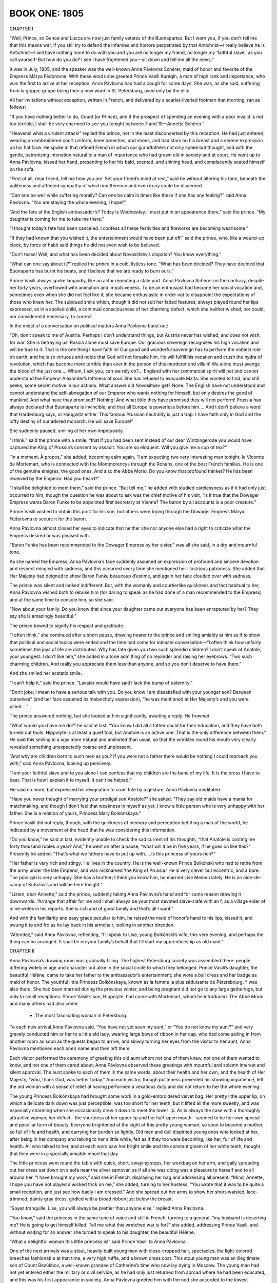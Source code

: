 

.. _ref-2600-book-one:

BOOK ONE: 1805
^^^^^^^^^^^^^^



.. _ref-2600-b1-ch1:

CHAPTER I

“Well, Prince, so Genoa and Lucca are now just family estates of the
Buonapartes. But I warn you, if you don’t tell me that this means war,
if you still try to defend the infamies and horrors perpetrated by that
Antichrist—I really believe he is Antichrist—I will have nothing
more to do with you and you are no longer my friend, no longer my
‘faithful slave,’ as you call yourself! But how do you do? I see I
have frightened you—sit down and tell me all the news.”

It was in July, 1805, and the speaker was the well-known Anna Pávlovna
Schérer, maid of honor and favorite of the Empress Márya Fëdorovna.
With these words she greeted Prince Vasíli Kurágin, a man of high
rank and importance, who was the first to arrive at her reception. Anna
Pávlovna had had a cough for some days. She was, as she said, suffering
from la grippe; grippe being then a new word in St. Petersburg, used
only by the elite.

All her invitations without exception, written in French, and delivered
by a scarlet-liveried footman that morning, ran as follows:

“If you have nothing better to do, Count (or Prince), and if the
prospect of spending an evening with a poor invalid is not too terrible,
I shall be very charmed to see you tonight between 7 and 10—Annette
Schérer.”

“Heavens! what a virulent attack!” replied the prince, not in the
least disconcerted by this reception. He had just entered, wearing an
embroidered court uniform, knee breeches, and shoes, and had stars on
his breast and a serene expression on his flat face. He spoke in that
refined French in which our grandfathers not only spoke but thought, and
with the gentle, patronizing intonation natural to a man of importance
who had grown old in society and at court. He went up to Anna Pávlovna,
kissed her hand, presenting to her his bald, scented, and shining head,
and complacently seated himself on the sofa.

“First of all, dear friend, tell me how you are. Set your friend’s
mind at rest,” said he without altering his tone, beneath the
politeness and affected sympathy of which indifference and even irony
could be discerned.

“Can one be well while suffering morally? Can one be calm in times
like these if one has any feeling?” said Anna Pávlovna. “You are
staying the whole evening, I hope?”

“And the fete at the English ambassador’s? Today is Wednesday. I
must put in an appearance there,” said the prince. “My daughter is
coming for me to take me there.”

“I thought today’s fete had been canceled. I confess all these
festivities and fireworks are becoming wearisome.”

“If they had known that you wished it, the entertainment would have
been put off,” said the prince, who, like a wound-up clock, by force
of habit said things he did not even wish to be believed.

“Don’t tease! Well, and what has been decided about Novosíltsev’s
dispatch? You know everything.”

“What can one say about it?” replied the prince in a cold, listless
tone. “What has been decided? They have decided that Buonaparte has
burnt his boats, and I believe that we are ready to burn ours.”

Prince Vasíli always spoke languidly, like an actor repeating a stale
part. Anna Pávlovna Schérer on the contrary, despite her forty years,
overflowed with animation and impulsiveness. To be an enthusiast had
become her social vocation and, sometimes even when she did not
feel like it, she became enthusiastic in order not to disappoint the
expectations of those who knew her. The subdued smile which, though it
did not suit her faded features, always played round her lips expressed,
as in a spoiled child, a continual consciousness of her charming defect,
which she neither wished, nor could, nor considered it necessary, to
correct.

In the midst of a conversation on political matters Anna Pávlovna burst
out:

“Oh, don’t speak to me of Austria. Perhaps I don’t understand
things, but Austria never has wished, and does not wish, for war. She
is betraying us! Russia alone must save Europe. Our gracious sovereign
recognizes his high vocation and will be true to it. That is the one
thing I have faith in! Our good and wonderful sovereign has to perform
the noblest role on earth, and he is so virtuous and noble that God will
not forsake him. He will fulfill his vocation and crush the hydra of
revolution, which has become more terrible than ever in the person of
this murderer and villain! We alone must avenge the blood of the just
one.... Whom, I ask you, can we rely on?... England with her commercial
spirit will not and cannot understand the Emperor Alexander’s
loftiness of soul. She has refused to evacuate Malta. She wanted to
find, and still seeks, some secret motive in our actions. What answer
did Novosíltsev get? None. The English have not understood and cannot
understand the self-abnegation of our Emperor who wants nothing for
himself, but only desires the good of mankind. And what have they
promised? Nothing! And what little they have promised they will not
perform! Prussia has always declared that Buonaparte is invincible, and
that all Europe is powerless before him.... And I don’t believe a
word that Hardenburg says, or Haugwitz either. This famous Prussian
neutrality is just a trap. I have faith only in God and the lofty
destiny of our adored monarch. He will save Europe!”

She suddenly paused, smiling at her own impetuosity.

“I think,” said the prince with a smile, “that if you had been
sent instead of our dear Wintzingerode you would have captured the King
of Prussia’s consent by assault. You are so eloquent. Will you give me
a cup of tea?”

“In a moment. À propos,” she added, becoming calm again, “I am
expecting two very interesting men tonight, le Vicomte de Mortemart, who
is connected with the Montmorencys through the Rohans, one of the best
French families. He is one of the genuine émigrés, the good ones. And
also the Abbé Morio. Do you know that profound thinker? He has been
received by the Emperor. Had you heard?”

“I shall be delighted to meet them,” said the prince. “But
tell me,” he added with studied carelessness as if it had only just
occurred to him, though the question he was about to ask was the chief
motive of his visit, “is it true that the Dowager Empress wants
Baron Funke to be appointed first secretary at Vienna? The baron by all
accounts is a poor creature.”

Prince Vasíli wished to obtain this post for his son, but others were
trying through the Dowager Empress Márya Fëdorovna to secure it for
the baron.

Anna Pávlovna almost closed her eyes to indicate that neither she nor
anyone else had a right to criticize what the Empress desired or was
pleased with.

“Baron Funke has been recommended to the Dowager Empress by her
sister,” was all she said, in a dry and mournful tone.

As she named the Empress, Anna Pávlovna’s face suddenly assumed an
expression of profound and sincere devotion and respect mingled with
sadness, and this occurred every time she mentioned her illustrious
patroness. She added that Her Majesty had deigned to show Baron Funke
beaucoup d’estime, and again her face clouded over with sadness.

The prince was silent and looked indifferent. But, with the womanly and
courtierlike quickness and tact habitual to her, Anna Pávlovna
wished both to rebuke him (for daring to speak as he had done of a man
recommended to the Empress) and at the same time to console him, so she
said:

“Now about your family. Do you know that since your daughter came
out everyone has been enraptured by her? They say she is amazingly
beautiful.”

The prince bowed to signify his respect and gratitude.

“I often think,” she continued after a short pause, drawing nearer
to the prince and smiling amiably at him as if to show that political
and social topics were ended and the time had come for intimate
conversation—“I often think how unfairly sometimes the joys of life
are distributed. Why has fate given you two such splendid children?
I don’t speak of Anatole, your youngest. I don’t like him,” she
added in a tone admitting of no rejoinder and raising her eyebrows.
“Two such charming children. And really you appreciate them less than
anyone, and so you don’t deserve to have them.”

And she smiled her ecstatic smile.

“I can’t help it,” said the prince. “Lavater would have said I
lack the bump of paternity.”

“Don’t joke; I mean to have a serious talk with you. Do you know
I am dissatisfied with your younger son? Between ourselves” (and her
face assumed its melancholy expression), “he was mentioned at Her
Majesty’s and you were pitied....”

The prince answered nothing, but she looked at him significantly,
awaiting a reply. He frowned.

“What would you have me do?” he said at last. “You know I did all
a father could for their education, and they have both turned out fools.
Hippolyte is at least a quiet fool, but Anatole is an active one. That
is the only difference between them.” He said this smiling in a way
more natural and animated than usual, so that the wrinkles round
his mouth very clearly revealed something unexpectedly coarse and
unpleasant.

“And why are children born to such men as you? If you were not a
father there would be nothing I could reproach you with,” said Anna
Pávlovna, looking up pensively.

“I am your faithful slave and to you alone I can confess that my
children are the bane of my life. It is the cross I have to bear. That
is how I explain it to myself. It can’t be helped!”

He said no more, but expressed his resignation to cruel fate by a
gesture. Anna Pávlovna meditated.

“Have you never thought of marrying your prodigal son Anatole?” she
asked. “They say old maids have a mania for matchmaking, and though I
don’t feel that weakness in myself as yet, I know a little person who
is very unhappy with her father. She is a relation of yours, Princess
Mary Bolkónskaya.”

Prince Vasíli did not reply, though, with the quickness of memory and
perception befitting a man of the world, he indicated by a movement of
the head that he was considering this information.

“Do you know,” he said at last, evidently unable to check the sad
current of his thoughts, “that Anatole is costing me forty thousand
rubles a year? And,” he went on after a pause, “what will it be in
five years, if he goes on like this?” Presently he added: “That’s
what we fathers have to put up with.... Is this princess of yours
rich?”

“Her father is very rich and stingy. He lives in the country. He is
the well-known Prince Bolkónski who had to retire from the army under
the late Emperor, and was nicknamed ‘the King of Prussia.’ He is
very clever but eccentric, and a bore. The poor girl is very unhappy.
She has a brother; I think you know him, he married Lise Meinen lately.
He is an aide-de-camp of Kutúzov’s and will be here tonight.”

“Listen, dear Annette,” said the prince, suddenly taking Anna
Pávlovna’s hand and for some reason drawing it downwards. “Arrange
that affair for me and I shall always be your most devoted slave-slafe
with an f, as a village elder of mine writes in his reports. She is rich
and of good family and that’s all I want.”

And with the familiarity and easy grace peculiar to him, he raised the
maid of honor’s hand to his lips, kissed it, and swung it to and fro
as he lay back in his armchair, looking in another direction.

“Attendez,” said Anna Pávlovna, reflecting, “I’ll speak to
Lise, young Bolkónski’s wife, this very evening, and perhaps the
thing can be arranged. It shall be on your family’s behalf that I’ll
start my apprenticeship as old maid.”




.. _ref-2600-b1-ch2:

CHAPTER II

Anna Pávlovna’s drawing room was gradually filling. The highest
Petersburg society was assembled there: people differing widely in age
and character but alike in the social circle to which they belonged.
Prince Vasíli’s daughter, the beautiful Hélène, came to take her
father to the ambassador’s entertainment; she wore a ball dress and
her badge as maid of honor. The youthful little Princess Bolkónskaya,
known as la femme la plus séduisante de Pétersbourg, * was also there.
She had been married during the previous winter, and being pregnant did
not go to any large gatherings, but only to small receptions. Prince
Vasíli’s son, Hippolyte, had come with Mortemart, whom he introduced.
The Abbé Morio and many others had also come.

     * The most fascinating woman in Petersburg.

To each new arrival Anna Pávlovna said, “You have not yet seen my
aunt,” or “You do not know my aunt?” and very gravely conducted
him or her to a little old lady, wearing large bows of ribbon in her
cap, who had come sailing in from another room as soon as the guests
began to arrive; and slowly turning her eyes from the visitor to her
aunt, Anna Pávlovna mentioned each one’s name and then left them.

Each visitor performed the ceremony of greeting this old aunt whom not
one of them knew, not one of them wanted to know, and not one of them
cared about; Anna Pávlovna observed these greetings with mournful and
solemn interest and silent approval. The aunt spoke to each of them in
the same words, about their health and her own, and the health of Her
Majesty, “who, thank God, was better today.” And each visitor,
though politeness prevented his showing impatience, left the old woman
with a sense of relief at having performed a vexatious duty and did not
return to her the whole evening.

The young Princess Bolkónskaya had brought some work in a
gold-embroidered velvet bag. Her pretty little upper lip, on which a
delicate dark down was just perceptible, was too short for her teeth,
but it lifted all the more sweetly, and was especially charming when she
occasionally drew it down to meet the lower lip. As is always the case
with a thoroughly attractive woman, her defect—the shortness of her
upper lip and her half-open mouth—seemed to be her own special and
peculiar form of beauty. Everyone brightened at the sight of this pretty
young woman, so soon to become a mother, so full of life and health, and
carrying her burden so lightly. Old men and dull dispirited young ones
who looked at her, after being in her company and talking to her a
little while, felt as if they too were becoming, like her, full of life
and health. All who talked to her, and at each word saw her bright smile
and the constant gleam of her white teeth, thought that they were in a
specially amiable mood that day.

The little princess went round the table with quick, short, swaying
steps, her workbag on her arm, and gaily spreading out her dress sat
down on a sofa near the silver samovar, as if all she was doing was a
pleasure to herself and to all around her. “I have brought my work,”
said she in French, displaying her bag and addressing all present.
“Mind, Annette, I hope you have not played a wicked trick on me,”
she added, turning to her hostess. “You wrote that it was to be quite
a small reception, and just see how badly I am dressed.” And she
spread out her arms to show her short-waisted, lace-trimmed, dainty gray
dress, girdled with a broad ribbon just below the breast.

“Soyez tranquille, Lise, you will always be prettier than anyone
else,” replied Anna Pávlovna.

“You know,” said the princess in the same tone of voice and still in
French, turning to a general, “my husband is deserting me? He is going
to get himself killed. Tell me what this wretched war is for?” she
added, addressing Prince Vasíli, and without waiting for an answer she
turned to speak to his daughter, the beautiful Hélène.

“What a delightful woman this little princess is!” said Prince
Vasíli to Anna Pávlovna.

One of the next arrivals was a stout, heavily built young man with
close-cropped hair, spectacles, the light-colored breeches fashionable
at that time, a very high ruffle, and a brown dress coat. This stout
young man was an illegitimate son of Count Bezúkhov, a well-known
grandee of Catherine’s time who now lay dying in Moscow. The young man
had not yet entered either the military or civil service, as he had only
just returned from abroad where he had been educated, and this was his
first appearance in society. Anna Pávlovna greeted him with the nod she
accorded to the lowest hierarchy in her drawing room. But in spite of
this lowest-grade greeting, a look of anxiety and fear, as at the sight
of something too large and unsuited to the place, came over her face
when she saw Pierre enter. Though he was certainly rather bigger than
the other men in the room, her anxiety could only have reference to
the clever though shy, but observant and natural, expression which
distinguished him from everyone else in that drawing room.

“It is very good of you, Monsieur Pierre, to come and visit a poor
invalid,” said Anna Pávlovna, exchanging an alarmed glance with her
aunt as she conducted him to her.

Pierre murmured something unintelligible, and continued to look round as
if in search of something. On his way to the aunt he bowed to the little
princess with a pleased smile, as to an intimate acquaintance.

Anna Pávlovna’s alarm was justified, for Pierre turned away from the
aunt without waiting to hear her speech about Her Majesty’s health.
Anna Pávlovna in dismay detained him with the words: “Do you know the
Abbé Morio? He is a most interesting man.”

“Yes, I have heard of his scheme for perpetual peace, and it is very
interesting but hardly feasible.”

“You think so?” rejoined Anna Pávlovna in order to say something
and get away to attend to her duties as hostess. But Pierre now
committed a reverse act of impoliteness. First he had left a lady before
she had finished speaking to him, and now he continued to speak to
another who wished to get away. With his head bent, and his big feet
spread apart, he began explaining his reasons for thinking the abbé’s
plan chimerical.

“We will talk of it later,” said Anna Pávlovna with a smile.

And having got rid of this young man who did not know how to behave, she
resumed her duties as hostess and continued to listen and watch, ready
to help at any point where the conversation might happen to flag. As
the foreman of a spinning mill, when he has set the hands to work, goes
round and notices here a spindle that has stopped or there one that
creaks or makes more noise than it should, and hastens to check the
machine or set it in proper motion, so Anna Pávlovna moved about her
drawing room, approaching now a silent, now a too-noisy group, and by a
word or slight rearrangement kept the conversational machine in steady,
proper, and regular motion. But amid these cares her anxiety about
Pierre was evident. She kept an anxious watch on him when he approached
the group round Mortemart to listen to what was being said there, and
again when he passed to another group whose center was the abbé.

Pierre had been educated abroad, and this reception at Anna
Pávlovna’s was the first he had attended in Russia. He knew that all
the intellectual lights of Petersburg were gathered there and, like a
child in a toyshop, did not know which way to look, afraid of missing
any clever conversation that was to be heard. Seeing the self-confident
and refined expression on the faces of those present he was always
expecting to hear something very profound. At last he came up to Morio.
Here the conversation seemed interesting and he stood waiting for an
opportunity to express his own views, as young people are fond of doing.




.. _ref-2600-b1-ch3:

CHAPTER III

Anna Pávlovna’s reception was in full swing. The spindles hummed
steadily and ceaselessly on all sides. With the exception of the aunt,
beside whom sat only one elderly lady, who with her thin careworn face
was rather out of place in this brilliant society, the whole company had
settled into three groups. One, chiefly masculine, had formed round
the abbé. Another, of young people, was grouped round the beautiful
Princess Hélène, Prince Vasíli’s daughter, and the little Princess
Bolkónskaya, very pretty and rosy, though rather too plump for her age.
The third group was gathered round Mortemart and Anna Pávlovna.

The vicomte was a nice-looking young man with soft features and polished
manners, who evidently considered himself a celebrity but out of
politeness modestly placed himself at the disposal of the circle in
which he found himself. Anna Pávlovna was obviously serving him up as
a treat to her guests. As a clever maître d’hôtel serves up as a
specially choice delicacy a piece of meat that no one who had seen it in
the kitchen would have cared to eat, so Anna Pávlovna served up to
her guests, first the vicomte and then the abbé, as peculiarly choice
morsels. The group about Mortemart immediately began discussing the
murder of the Duc d’Enghien. The vicomte said that the Duc d’Enghien
had perished by his own magnanimity, and that there were particular
reasons for Buonaparte’s hatred of him.

“Ah, yes! Do tell us all about it, Vicomte,” said Anna Pávlovna,
with a pleasant feeling that there was something à la Louis XV in the
sound of that sentence: “Contez nous çela, Vicomte.”

The vicomte bowed and smiled courteously in token of his willingness to
comply. Anna Pávlovna arranged a group round him, inviting everyone to
listen to his tale.

“The vicomte knew the duc personally,” whispered Anna Pávlovna to
one of the guests. “The vicomte is a wonderful raconteur,” said she
to another. “How evidently he belongs to the best society,” said she
to a third; and the vicomte was served up to the company in the choicest
and most advantageous style, like a well-garnished joint of roast beef
on a hot dish.

The vicomte wished to begin his story and gave a subtle smile.

“Come over here, Hélène, dear,” said Anna Pávlovna to the
beautiful young princess who was sitting some way off, the center of
another group.

The princess smiled. She rose with the same unchanging smile with which
she had first entered the room—the smile of a perfectly beautiful
woman. With a slight rustle of her white dress trimmed with moss
and ivy, with a gleam of white shoulders, glossy hair, and sparkling
diamonds, she passed between the men who made way for her, not looking
at any of them but smiling on all, as if graciously allowing each the
privilege of admiring her beautiful figure and shapely shoulders,
back, and bosom—which in the fashion of those days were very much
exposed—and she seemed to bring the glamour of a ballroom with her as
she moved toward Anna Pávlovna. Hélène was so lovely that not only
did she not show any trace of coquetry, but on the contrary she even
appeared shy of her unquestionable and all too victorious beauty. She
seemed to wish, but to be unable, to diminish its effect.

“How lovely!” said everyone who saw her; and the vicomte lifted his
shoulders and dropped his eyes as if startled by something extraordinary
when she took her seat opposite and beamed upon him also with her
unchanging smile.

“Madame, I doubt my ability before such an audience,” said he,
smilingly inclining his head.

The princess rested her bare round arm on a little table and considered
a reply unnecessary. She smilingly waited. All the time the story was
being told she sat upright, glancing now at her beautiful round arm,
altered in shape by its pressure on the table, now at her still more
beautiful bosom, on which she readjusted a diamond necklace. From time
to time she smoothed the folds of her dress, and whenever the story
produced an effect she glanced at Anna Pávlovna, at once adopted just
the expression she saw on the maid of honor’s face, and again relapsed
into her radiant smile.

The little princess had also left the tea table and followed Hélène.

“Wait a moment, I’ll get my work.... Now then, what are you
thinking of?” she went on, turning to Prince Hippolyte. “Fetch me my
workbag.”

There was a general movement as the princess, smiling and talking
merrily to everyone at once, sat down and gaily arranged herself in her
seat.

“Now I am all right,” she said, and asking the vicomte to begin, she
took up her work.

Prince Hippolyte, having brought the workbag, joined the circle and
moving a chair close to hers seated himself beside her.

Le charmant Hippolyte was surprising by his extraordinary resemblance
to his beautiful sister, but yet more by the fact that in spite of
this resemblance he was exceedingly ugly. His features were like his
sister’s, but while in her case everything was lit up by a joyous,
self-satisfied, youthful, and constant smile of animation, and by the
wonderful classic beauty of her figure, his face on the contrary
was dulled by imbecility and a constant expression of sullen
self-confidence, while his body was thin and weak. His eyes, nose, and
mouth all seemed puckered into a vacant, wearied grimace, and his arms
and legs always fell into unnatural positions.

“It’s not going to be a ghost story?” said he, sitting down beside
the princess and hastily adjusting his lorgnette, as if without this
instrument he could not begin to speak.

“Why no, my dear fellow,” said the astonished narrator, shrugging
his shoulders.

“Because I hate ghost stories,” said Prince Hippolyte in a tone
which showed that he only understood the meaning of his words after he
had uttered them.

He spoke with such self-confidence that his hearers could not be sure
whether what he said was very witty or very stupid. He was dressed in
a dark-green dress coat, knee breeches of the color of cuisse de nymphe
effrayée, as he called it, shoes, and silk stockings.

The vicomte told his tale very neatly. It was an anecdote, then current,
to the effect that the Duc d’Enghien had gone secretly to Paris to
visit Mademoiselle George; that at her house he came upon Bonaparte,
who also enjoyed the famous actress’ favors, and that in his presence
Napoleon happened to fall into one of the fainting fits to which he was
subject, and was thus at the duc’s mercy. The latter spared him, and
this magnanimity Bonaparte subsequently repaid by death.

The story was very pretty and interesting, especially at the point
where the rivals suddenly recognized one another; and the ladies looked
agitated.

“Charming!” said Anna Pávlovna with an inquiring glance at the
little princess.

“Charming!” whispered the little princess, sticking the needle into
her work as if to testify that the interest and fascination of the story
prevented her from going on with it.

The vicomte appreciated this silent praise and smiling gratefully
prepared to continue, but just then Anna Pávlovna, who had kept a
watchful eye on the young man who so alarmed her, noticed that he was
talking too loudly and vehemently with the abbé, so she hurried to the
rescue. Pierre had managed to start a conversation with the abbé about
the balance of power, and the latter, evidently interested by the young
man’s simple-minded eagerness, was explaining his pet theory. Both
were talking and listening too eagerly and too naturally, which was why
Anna Pávlovna disapproved.

“The means are ... the balance of power in Europe and the rights of
the people,” the abbé was saying. “It is only necessary for one
powerful nation like Russia—barbaric as she is said to be—to place
herself disinterestedly at the head of an alliance having for its object
the maintenance of the balance of power of Europe, and it would save the
world!”

“But how are you to get that balance?” Pierre was beginning.

At that moment Anna Pávlovna came up and, looking severely at Pierre,
asked the Italian how he stood Russian climate. The Italian’s
face instantly changed and assumed an offensively affected, sugary
expression, evidently habitual to him when conversing with women.

“I am so enchanted by the brilliancy of the wit and culture of the
society, more especially of the feminine society, in which I have had
the honor of being received, that I have not yet had time to think of
the climate,” said he.

Not letting the abbé and Pierre escape, Anna Pávlovna, the more
conveniently to keep them under observation, brought them into the
larger circle.




.. _ref-2600-b1-ch4:

CHAPTER IV

Just then another visitor entered the drawing room: Prince Andrew
Bolkónski, the little princess’ husband. He was a very handsome young
man, of medium height, with firm, clearcut features. Everything about
him, from his weary, bored expression to his quiet, measured step,
offered a most striking contrast to his quiet, little wife. It was
evident that he not only knew everyone in the drawing room, but had
found them to be so tiresome that it wearied him to look at or listen to
them. And among all these faces that he found so tedious, none seemed
to bore him so much as that of his pretty wife. He turned away from
her with a grimace that distorted his handsome face, kissed Anna
Pávlovna’s hand, and screwing up his eyes scanned the whole company.

“You are off to the war, Prince?” said Anna Pávlovna.

“General Kutúzov,” said Bolkónski, speaking French and stressing
the last syllable of the general’s name like a Frenchman, “has been
pleased to take me as an aide-de-camp....”

“And Lise, your wife?”

“She will go to the country.”

“Are you not ashamed to deprive us of your charming wife?”

“André,” said his wife, addressing her husband in the same
coquettish manner in which she spoke to other men, “the vicomte has
been telling us such a tale about Mademoiselle George and Buonaparte!”

Prince Andrew screwed up his eyes and turned away. Pierre, who from
the moment Prince Andrew entered the room had watched him with glad,
affectionate eyes, now came up and took his arm. Before he looked round
Prince Andrew frowned again, expressing his annoyance with whoever was
touching his arm, but when he saw Pierre’s beaming face he gave him an
unexpectedly kind and pleasant smile.

“There now!... So you, too, are in the great world?” said he to
Pierre.

“I knew you would be here,” replied Pierre. “I will come to supper
with you. May I?” he added in a low voice so as not to disturb the
vicomte who was continuing his story.

“No, impossible!” said Prince Andrew, laughing and pressing
Pierre’s hand to show that there was no need to ask the question. He
wished to say something more, but at that moment Prince Vasíli and his
daughter got up to go and the two young men rose to let them pass.

“You must excuse me, dear Vicomte,” said Prince Vasíli to the
Frenchman, holding him down by the sleeve in a friendly way to prevent
his rising. “This unfortunate fete at the ambassador’s deprives me
of a pleasure, and obliges me to interrupt you. I am very sorry to leave
your enchanting party,” said he, turning to Anna Pávlovna.

His daughter, Princess Hélène, passed between the chairs, lightly
holding up the folds of her dress, and the smile shone still more
radiantly on her beautiful face. Pierre gazed at her with rapturous,
almost frightened, eyes as she passed him.

“Very lovely,” said Prince Andrew.

“Very,” said Pierre.

In passing Prince Vasíli seized Pierre’s hand and said to Anna
Pávlovna: “Educate this bear for me! He has been staying with me
a whole month and this is the first time I have seen him in society.
Nothing is so necessary for a young man as the society of clever
women.”


Anna Pávlovna smiled and promised to take Pierre in hand. She knew his
father to be a connection of Prince Vasíli’s. The elderly lady who
had been sitting with the old aunt rose hurriedly and overtook Prince
Vasíli in the anteroom. All the affectation of interest she had assumed
had left her kindly and tear-worn face and it now expressed only anxiety
and fear.

“How about my son Borís, Prince?” said she, hurrying after him into
the anteroom. “I can’t remain any longer in Petersburg. Tell me what
news I may take back to my poor boy.”

Although Prince Vasíli listened reluctantly and not very politely
to the elderly lady, even betraying some impatience, she gave him an
ingratiating and appealing smile, and took his hand that he might not go
away.

“What would it cost you to say a word to the Emperor, and then he
would be transferred to the Guards at once?” said she.

“Believe me, Princess, I am ready to do all I can,” answered Prince
Vasíli, “but it is difficult for me to ask the Emperor. I should
advise you to appeal to Rumyántsev through Prince Golítsyn. That would
be the best way.”

The elderly lady was a Princess Drubetskáya, belonging to one of the
best families in Russia, but she was poor, and having long been out of
society had lost her former influential connections. She had now come to
Petersburg to procure an appointment in the Guards for her only son.
It was, in fact, solely to meet Prince Vasíli that she had obtained an
invitation to Anna Pávlovna’s reception and had sat listening to
the vicomte’s story. Prince Vasíli’s words frightened her, an
embittered look clouded her once handsome face, but only for a moment;
then she smiled again and clutched Prince Vasíli’s arm more tightly.

“Listen to me, Prince,” said she. “I have never yet asked you
for anything and I never will again, nor have I ever reminded you of my
father’s friendship for you; but now I entreat you for God’s sake to
do this for my son—and I shall always regard you as a benefactor,”
she added hurriedly. “No, don’t be angry, but promise! I have asked
Golítsyn and he has refused. Be the kindhearted man you always were,”
she said, trying to smile though tears were in her eyes.

“Papa, we shall be late,” said Princess Hélène, turning her
beautiful head and looking over her classically molded shoulder as she
stood waiting by the door.

Influence in society, however, is a capital which has to be economized
if it is to last. Prince Vasíli knew this, and having once realized
that if he asked on behalf of all who begged of him, he would soon be
unable to ask for himself, he became chary of using his influence. But
in Princess Drubetskáya’s case he felt, after her second appeal,
something like qualms of conscience. She had reminded him of what was
quite true; he had been indebted to her father for the first steps in
his career. Moreover, he could see by her manners that she was one of
those women—mostly mothers—who, having once made up their minds,
will not rest until they have gained their end, and are prepared if
necessary to go on insisting day after day and hour after hour, and even
to make scenes. This last consideration moved him.

“My dear Anna Mikháylovna,” said he with his usual familiarity and
weariness of tone, “it is almost impossible for me to do what you
ask; but to prove my devotion to you and how I respect your father’s
memory, I will do the impossible—your son shall be transferred to the
Guards. Here is my hand on it. Are you satisfied?”

“My dear benefactor! This is what I expected from you—I knew your
kindness!” He turned to go.

“Wait—just a word! When he has been transferred to the Guards...”
she faltered. “You are on good terms with Michael Ilariónovich
Kutúzov ... recommend Borís to him as adjutant! Then I shall be at
rest, and then...”

Prince Vasíli smiled.

“No, I won’t promise that. You don’t know how Kutúzov is pestered
since his appointment as Commander in Chief. He told me himself that
all the Moscow ladies have conspired to give him all their sons as
adjutants.”

“No, but do promise! I won’t let you go! My dear benefactor...”

“Papa,” said his beautiful daughter in the same tone as before,
“we shall be late.”

“Well, au revoir! Good-by! You hear her?”

“Then tomorrow you will speak to the Emperor?”

“Certainly; but about Kutúzov, I don’t promise.”

“Do promise, do promise, Vasíli!” cried Anna Mikháylovna as he
went, with the smile of a coquettish girl, which at one time probably
came naturally to her, but was now very ill-suited to her careworn face.

Apparently she had forgotten her age and by force of habit employed
all the old feminine arts. But as soon as the prince had gone her face
resumed its former cold, artificial expression. She returned to the
group where the vicomte was still talking, and again pretended to
listen, while waiting till it would be time to leave. Her task was
accomplished.




.. _ref-2600-b1-ch5:

CHAPTER V

“And what do you think of this latest comedy, the coronation at
Milan?” asked Anna Pávlovna, “and of the comedy of the people of
Genoa and Lucca laying their petitions before Monsieur Buonaparte, and
Monsieur Buonaparte sitting on a throne and granting the petitions of
the nations? Adorable! It is enough to make one’s head whirl! It is as
if the whole world had gone crazy.”

Prince Andrew looked Anna Pávlovna straight in the face with a
sarcastic smile.

“‘Dieu me la donne, gare à qui la touche!’’ * They say he was
very fine when he said that,” he remarked, repeating the words in
Italian: “‘Dio mi l’ha dato. Guai a chi la tocchi!’’

     * God has given it to me, let him who touches it beware!

“I hope this will prove the last drop that will make the glass run
over,” Anna Pávlovna continued. “The sovereigns will not be able to
endure this man who is a menace to everything.”

“The sovereigns? I do not speak of Russia,” said the vicomte, polite
but hopeless: “The sovereigns, madame... What have they done for Louis
XVII, for the Queen, or for Madame Elizabeth? Nothing!” and he became
more animated. “And believe me, they are reaping the reward of their
betrayal of the Bourbon cause. The sovereigns! Why, they are sending
ambassadors to compliment the usurper.”

And sighing disdainfully, he again changed his position.

Prince Hippolyte, who had been gazing at the vicomte for some time
through his lorgnette, suddenly turned completely round toward the
little princess, and having asked for a needle began tracing the Condé
coat of arms on the table. He explained this to her with as much gravity
as if she had asked him to do it.

“Bâton de gueules, engrêlé de gueules d’azur—maison Condé,”
said he.

The princess listened, smiling.

“If Buonaparte remains on the throne of France a year longer,” the
vicomte continued, with the air of a man who, in a matter with which
he is better acquainted than anyone else, does not listen to others but
follows the current of his own thoughts, “things will have gone too
far. By intrigues, violence, exile, and executions, French society—I
mean good French society—will have been forever destroyed, and
then....”

He shrugged his shoulders and spread out his hands. Pierre wished to
make a remark, for the conversation interested him, but Anna Pávlovna,
who had him under observation, interrupted:

“The Emperor Alexander,” said she, with the melancholy which
always accompanied any reference of hers to the Imperial family, “has
declared that he will leave it to the French people themselves to choose
their own form of government; and I believe that once free from the
usurper, the whole nation will certainly throw itself into the arms
of its rightful king,” she concluded, trying to be amiable to the
royalist emigrant.

“That is doubtful,” said Prince Andrew. “Monsieur le Vicomte quite
rightly supposes that matters have already gone too far. I think it will
be difficult to return to the old regime.”

“From what I have heard,” said Pierre, blushing and breaking into
the conversation, “almost all the aristocracy has already gone over to
Bonaparte’s side.”

“It is the Buonapartists who say that,” replied the vicomte without
looking at Pierre. “At the present time it is difficult to know the
real state of French public opinion.”

“Bonaparte has said so,” remarked Prince Andrew with a sarcastic
smile.

It was evident that he did not like the vicomte and was aiming his
remarks at him, though without looking at him.

“‘I showed them the path to glory, but they did not follow
it,’” Prince Andrew continued after a short silence, again quoting
Napoleon’s words. “‘I opened my antechambers and they crowded
in.’ I do not know how far he was justified in saying so.”

“Not in the least,” replied the vicomte. “After the murder of the
duc even the most partial ceased to regard him as a hero. If to some
people,” he went on, turning to Anna Pávlovna, “he ever was a hero,
after the murder of the duc there was one martyr more in heaven and one
hero less on earth.”

Before Anna Pávlovna and the others had time to smile their
appreciation of the vicomte’s epigram, Pierre again broke into the
conversation, and though Anna Pávlovna felt sure he would say something
inappropriate, she was unable to stop him.

“The execution of the Duc d’Enghien,” declared Monsieur Pierre,
“was a political necessity, and it seems to me that Napoleon
showed greatness of soul by not fearing to take on himself the whole
responsibility of that deed.”

“Dieu! Mon Dieu!” muttered Anna Pávlovna in a terrified whisper.

“What, Monsieur Pierre... Do you consider that assassination shows
greatness of soul?” said the little princess, smiling and drawing her
work nearer to her.

“Oh! Oh!” exclaimed several voices.

“Capital!” said Prince Hippolyte in English, and began slapping his
knee with the palm of his hand.

The vicomte merely shrugged his shoulders. Pierre looked solemnly at his
audience over his spectacles and continued.

“I say so,” he continued desperately, “because the Bourbons fled
from the Revolution leaving the people to anarchy, and Napoleon alone
understood the Revolution and quelled it, and so for the general good,
he could not stop short for the sake of one man’s life.”

“Won’t you come over to the other table?” suggested Anna
Pávlovna.

But Pierre continued his speech without heeding her.

“No,” cried he, becoming more and more eager, “Napoleon is great
because he rose superior to the Revolution, suppressed its abuses,
preserved all that was good in it—equality of citizenship and freedom
of speech and of the press—and only for that reason did he obtain
power.”

“Yes, if having obtained power, without availing himself of it to
commit murder he had restored it to the rightful king, I should have
called him a great man,” remarked the vicomte.

“He could not do that. The people only gave him power that he might
rid them of the Bourbons and because they saw that he was a great
man. The Revolution was a grand thing!” continued Monsieur Pierre,
betraying by this desperate and provocative proposition his extreme
youth and his wish to express all that was in his mind.

“What? Revolution and regicide a grand thing?... Well, after that...
But won’t you come to this other table?” repeated Anna Pávlovna.

“Rousseau’s Contrat Social,” said the vicomte with a tolerant
smile.

“I am not speaking of regicide, I am speaking about ideas.”

“Yes: ideas of robbery, murder, and regicide,” again interjected an
ironical voice.

“Those were extremes, no doubt, but they are not what is most
important. What is important are the rights of man, emancipation from
prejudices, and equality of citizenship, and all these ideas Napoleon
has retained in full force.”

“Liberty and equality,” said the vicomte contemptuously, as if at
last deciding seriously to prove to this youth how foolish his words
were, “high-sounding words which have long been discredited. Who does
not love liberty and equality? Even our Saviour preached liberty and
equality. Have people since the Revolution become happier? On the
contrary. We wanted liberty, but Buonaparte has destroyed it.”

Prince Andrew kept looking with an amused smile from Pierre to the
vicomte and from the vicomte to their hostess. In the first moment of
Pierre’s outburst Anna Pávlovna, despite her social experience, was
horror-struck. But when she saw that Pierre’s sacrilegious words
had not exasperated the vicomte, and had convinced herself that it was
impossible to stop him, she rallied her forces and joined the vicomte in
a vigorous attack on the orator.

“But, my dear Monsieur Pierre,” said she, “how do you explain the
fact of a great man executing a duc—or even an ordinary man who—is
innocent and untried?”

“I should like,” said the vicomte, “to ask how monsieur explains
the 18th Brumaire; was not that an imposture? It was a swindle, and not
at all like the conduct of a great man!”

“And the prisoners he killed in Africa? That was horrible!” said the
little princess, shrugging her shoulders.

“He’s a low fellow, say what you will,” remarked Prince Hippolyte.

Pierre, not knowing whom to answer, looked at them all and smiled. His
smile was unlike the half-smile of other people. When he smiled,
his grave, even rather gloomy, look was instantaneously replaced by
another—a childlike, kindly, even rather silly look, which seemed to
ask forgiveness.

The vicomte who was meeting him for the first time saw clearly that
this young Jacobin was not so terrible as his words suggested. All were
silent.

“How do you expect him to answer you all at once?” said Prince
Andrew. “Besides, in the actions of a statesman one has to distinguish
between his acts as a private person, as a general, and as an emperor.
So it seems to me.”

“Yes, yes, of course!” Pierre chimed in, pleased at the arrival of
this reinforcement.

“One must admit,” continued Prince Andrew, “that Napoleon as a man
was great on the bridge of Arcola, and in the hospital at Jaffa where he
gave his hand to the plague-stricken; but ... but there are other acts
which it is difficult to justify.”

Prince Andrew, who had evidently wished to tone down the awkwardness of
Pierre’s remarks, rose and made a sign to his wife that it was time to
go.

Suddenly Prince Hippolyte started up making signs to everyone to attend,
and asking them all to be seated began:

“I was told a charming Moscow story today and must treat you to it.
Excuse me, Vicomte—I must tell it in Russian or the point will be
lost....” And Prince Hippolyte began to tell his story in such Russian
as a Frenchman would speak after spending about a year in Russia.
Everyone waited, so emphatically and eagerly did he demand their
attention to his story.

“There is in Moscow a lady, une dame, and she is very stingy. She must
have two footmen behind her carriage, and very big ones. That was her
taste. And she had a lady’s maid, also big. She said....”

Here Prince Hippolyte paused, evidently collecting his ideas with
difficulty.

“She said.... Oh yes! She said, ‘Girl,’ to the maid, ‘put on a
livery, get up behind the carriage, and come with me while I make some
calls.’”

Here Prince Hippolyte spluttered and burst out laughing long before his
audience, which produced an effect unfavorable to the narrator. Several
persons, among them the elderly lady and Anna Pávlovna, did however
smile.

“She went. Suddenly there was a great wind. The girl lost her hat and
her long hair came down....” Here he could contain himself no
longer and went on, between gasps of laughter: “And the whole world
knew....”

And so the anecdote ended. Though it was unintelligible why he had told
it, or why it had to be told in Russian, still Anna Pávlovna and the
others appreciated Prince Hippolyte’s social tact in so agreeably
ending Pierre’s unpleasant and unamiable outburst. After the anecdote
the conversation broke up into insignificant small talk about the last
and next balls, about theatricals, and who would meet whom, and when and
where.




.. _ref-2600-b1-ch6:

CHAPTER VI

Having thanked Anna Pávlovna for her charming soiree, the guests began
to take their leave.

Pierre was ungainly. Stout, about the average height, broad, with huge
red hands; he did not know, as the saying is, how to enter a drawing
room and still less how to leave one; that is, how to say something
particularly agreeable before going away. Besides this he was
absent-minded. When he rose to go, he took up instead of his own, the
general’s three-cornered hat, and held it, pulling at the plume,
till the general asked him to restore it. All his absent-mindedness and
inability to enter a room and converse in it was, however, redeemed by
his kindly, simple, and modest expression. Anna Pávlovna turned toward
him and, with a Christian mildness that expressed forgiveness of his
indiscretion, nodded and said: “I hope to see you again, but I also
hope you will change your opinions, my dear Monsieur Pierre.”

When she said this, he did not reply and only bowed, but again everybody
saw his smile, which said nothing, unless perhaps, “Opinions are
opinions, but you see what a capital, good-natured fellow I am.” And
everyone, including Anna Pávlovna, felt this.

Prince Andrew had gone out into the hall, and, turning his shoulders
to the footman who was helping him on with his cloak, listened
indifferently to his wife’s chatter with Prince Hippolyte who had also
come into the hall. Prince Hippolyte stood close to the pretty, pregnant
princess, and stared fixedly at her through his eyeglass.

“Go in, Annette, or you will catch cold,” said the little princess,
taking leave of Anna Pávlovna. “It is settled,” she added in a low
voice.

Anna Pávlovna had already managed to speak to Lise about the match she
contemplated between Anatole and the little princess’ sister-in-law.

“I rely on you, my dear,” said Anna Pávlovna, also in a low tone.
“Write to her and let me know how her father looks at the matter. Au
revoir! ”—and she left the hall.

Prince Hippolyte approached the little princess and, bending his face
close to her, began to whisper something.

Two footmen, the princess’ and his own, stood holding a shawl and
a cloak, waiting for the conversation to finish. They listened to
the French sentences which to them were meaningless, with an air of
understanding but not wishing to appear to do so. The princess as usual
spoke smilingly and listened with a laugh.

“I am very glad I did not go to the ambassador’s,” said Prince
Hippolyte “—so dull—. It has been a delightful evening, has it
not? Delightful!”

“They say the ball will be very good,” replied the princess, drawing
up her downy little lip. “All the pretty women in society will be
there.”

“Not all, for you will not be there; not all,” said Prince Hippolyte
smiling joyfully; and snatching the shawl from the footman, whom he
even pushed aside, he began wrapping it round the princess. Either from
awkwardness or intentionally (no one could have said which) after the
shawl had been adjusted he kept his arm around her for a long time, as
though embracing her.

Still smiling, she gracefully moved away, turning and glancing at her
husband. Prince Andrew’s eyes were closed, so weary and sleepy did he
seem.

“Are you ready?” he asked his wife, looking past her.

Prince Hippolyte hurriedly put on his cloak, which in the latest fashion
reached to his very heels, and, stumbling in it, ran out into the porch
following the princess, whom a footman was helping into the carriage.

“Princesse, au revoir,” cried he, stumbling with his tongue as well
as with his feet.

The princess, picking up her dress, was taking her seat in the dark
carriage, her husband was adjusting his saber; Prince Hippolyte, under
pretense of helping, was in everyone’s way.

“Allow me, sir,” said Prince Andrew in Russian in a cold,
disagreeable tone to Prince Hippolyte who was blocking his path.

“I am expecting you, Pierre,” said the same voice, but gently and
affectionately.

The postilion started, the carriage wheels rattled. Prince Hippolyte
laughed spasmodically as he stood in the porch waiting for the vicomte
whom he had promised to take home.

“Well, mon cher,” said the vicomte, having seated himself beside
Hippolyte in the carriage, “your little princess is very nice, very
nice indeed, quite French,” and he kissed the tips of his fingers.
Hippolyte burst out laughing.

“Do you know, you are a terrible chap for all your innocent airs,”
continued the vicomte. “I pity the poor husband, that little officer
who gives himself the airs of a monarch.”

Hippolyte spluttered again, and amid his laughter said, “And you were
saying that the Russian ladies are not equal to the French? One has to
know how to deal with them.”

Pierre reaching the house first went into Prince Andrew’s study like
one quite at home, and from habit immediately lay down on the sofa, took
from the shelf the first book that came to his hand (it was Caesar’s
Commentaries), and resting on his elbow, began reading it in the middle.

“What have you done to Mlle Schérer? She will be quite ill now,”
said Prince Andrew, as he entered the study, rubbing his small white
hands.

Pierre turned his whole body, making the sofa creak. He lifted his eager
face to Prince Andrew, smiled, and waved his hand.

“That abbé is very interesting but he does not see the thing in the
right light.... In my opinion perpetual peace is possible but—I do not
know how to express it ... not by a balance of political power....”

It was evident that Prince Andrew was not interested in such abstract
conversation.

“One can’t everywhere say all one thinks, mon cher. Well, have
you at last decided on anything? Are you going to be a guardsman or a
diplomatist?” asked Prince Andrew after a momentary silence.

Pierre sat up on the sofa, with his legs tucked under him.

“Really, I don’t yet know. I don’t like either the one or the
other.”

“But you must decide on something! Your father expects it.”

Pierre at the age of ten had been sent abroad with an abbé as tutor,
and had remained away till he was twenty. When he returned to Moscow
his father dismissed the abbé and said to the young man, “Now go
to Petersburg, look round, and choose your profession. I will agree to
anything. Here is a letter to Prince Vasíli, and here is money. Write
to me all about it, and I will help you in everything.” Pierre had
already been choosing a career for three months, and had not decided
on anything. It was about this choice that Prince Andrew was speaking.
Pierre rubbed his forehead.

“But he must be a Freemason,” said he, referring to the abbé whom
he had met that evening.

“That is all nonsense.” Prince Andrew again interrupted him, “let
us talk business. Have you been to the Horse Guards?”

“No, I have not; but this is what I have been thinking and wanted
to tell you. There is a war now against Napoleon. If it were a war for
freedom I could understand it and should be the first to enter the army;
but to help England and Austria against the greatest man in the world is
not right.”

Prince Andrew only shrugged his shoulders at Pierre’s childish words.
He put on the air of one who finds it impossible to reply to such
nonsense, but it would in fact have been difficult to give any other
answer than the one Prince Andrew gave to this naïve question.

“If no one fought except on his own conviction, there would be no
wars,” he said.

“And that would be splendid,” said Pierre.

Prince Andrew smiled ironically.

“Very likely it would be splendid, but it will never come about....”

“Well, why are you going to the war?” asked Pierre.

“What for? I don’t know. I must. Besides that I am going....” He
paused. “I am going because the life I am leading here does not suit
me!”




.. _ref-2600-b1-ch7:

CHAPTER VII

The rustle of a woman’s dress was heard in the next room. Prince
Andrew shook himself as if waking up, and his face assumed the look it
had had in Anna Pávlovna’s drawing room. Pierre removed his feet from
the sofa. The princess came in. She had changed her gown for a house
dress as fresh and elegant as the other. Prince Andrew rose and politely
placed a chair for her.

“How is it,” she began, as usual in French, settling down briskly
and fussily in the easy chair, “how is it Annette never got married?
How stupid you men all are not to have married her! Excuse me for saying
so, but you have no sense about women. What an argumentative fellow you
are, Monsieur Pierre!”

“And I am still arguing with your husband. I can’t understand why he
wants to go to the war,” replied Pierre, addressing the princess
with none of the embarrassment so commonly shown by young men in their
intercourse with young women.

The princess started. Evidently Pierre’s words touched her to the
quick.

“Ah, that is just what I tell him!” said she. “I don’t
understand it; I don’t in the least understand why men can’t live
without wars. How is it that we women don’t want anything of the kind,
don’t need it? Now you shall judge between us. I always tell him: Here
he is Uncle’s aide-de-camp, a most brilliant position. He is so
well known, so much appreciated by everyone. The other day at the
Apráksins’ I heard a lady asking, ‘Is that the famous Prince
Andrew?’ I did indeed.” She laughed. “He is so well received
everywhere. He might easily become aide-de-camp to the Emperor. You know
the Emperor spoke to him most graciously. Annette and I were speaking of
how to arrange it. What do you think?”

Pierre looked at his friend and, noticing that he did not like the
conversation, gave no reply.

“When are you starting?” he asked.

“Oh, don’t speak of his going, don’t! I won’t hear it spoken
of,” said the princess in the same petulantly playful tone in which
she had spoken to Hippolyte in the drawing room and which was so plainly
ill-suited to the family circle of which Pierre was almost a member.
“Today when I remembered that all these delightful associations
must be broken off ... and then you know, André...” (she looked
significantly at her husband) “I’m afraid, I’m afraid!” she
whispered, and a shudder ran down her back.

Her husband looked at her as if surprised to notice that someone besides
Pierre and himself was in the room, and addressed her in a tone of
frigid politeness.

“What is it you are afraid of, Lise? I don’t understand,” said he.

“There, what egotists men all are: all, all egotists! Just for a whim
of his own, goodness only knows why, he leaves me and locks me up alone
in the country.”

“With my father and sister, remember,” said Prince Andrew gently.

“Alone all the same, without my friends.... And he expects me not to
be afraid.”

Her tone was now querulous and her lip drawn up, giving her not a
joyful, but an animal, squirrel-like expression. She paused as if she
felt it indecorous to speak of her pregnancy before Pierre, though the
gist of the matter lay in that.

“I still can’t understand what you are afraid of,” said Prince
Andrew slowly, not taking his eyes off his wife.

The princess blushed, and raised her arms with a gesture of despair.

“No, Andrew, I must say you have changed. Oh, how you have....”

“Your doctor tells you to go to bed earlier,” said Prince Andrew.
“You had better go.”

The princess said nothing, but suddenly her short downy lip quivered.
Prince Andrew rose, shrugged his shoulders, and walked about the room.

Pierre looked over his spectacles with naïve surprise, now at him and
now at her, moved as if about to rise too, but changed his mind.

“Why should I mind Monsieur Pierre being here?” exclaimed the little
princess suddenly, her pretty face all at once distorted by a tearful
grimace. “I have long wanted to ask you, Andrew, why you have changed
so to me? What have I done to you? You are going to the war and have no
pity for me. Why is it?”

“Lise!” was all Prince Andrew said. But that one word expressed
an entreaty, a threat, and above all conviction that she would herself
regret her words. But she went on hurriedly:

“You treat me like an invalid or a child. I see it all! Did you behave
like that six months ago?”

“Lise, I beg you to desist,” said Prince Andrew still more
emphatically.

Pierre, who had been growing more and more agitated as he listened to
all this, rose and approached the princess. He seemed unable to bear the
sight of tears and was ready to cry himself.

“Calm yourself, Princess! It seems so to you because.... I assure you
I myself have experienced ... and so ... because ... No, excuse me!
An outsider is out of place here.... No, don’t distress yourself....
Good-by!”

Prince Andrew caught him by the hand.

“No, wait, Pierre! The princess is too kind to wish to deprive me of
the pleasure of spending the evening with you.”

“No, he thinks only of himself,” muttered the princess without
restraining her angry tears.

“Lise!” said Prince Andrew dryly, raising his voice to the pitch
which indicates that patience is exhausted.

Suddenly the angry, squirrel-like expression of the princess’ pretty
face changed into a winning and piteous look of fear. Her beautiful eyes
glanced askance at her husband’s face, and her own assumed the timid,
deprecating expression of a dog when it rapidly but feebly wags its
drooping tail.

“Mon Dieu, mon Dieu!” she muttered, and lifting her dress with one
hand she went up to her husband and kissed him on the forehead.

“Good night, Lise,” said he, rising and courteously kissing her hand
as he would have done to a stranger.




.. _ref-2600-b1-ch8:

CHAPTER VIII

The friends were silent. Neither cared to begin talking. Pierre
continually glanced at Prince Andrew; Prince Andrew rubbed his forehead
with his small hand.

“Let us go and have supper,” he said with a sigh, going to the door.

They entered the elegant, newly decorated, and luxurious dining room.
Everything from the table napkins to the silver, china, and glass bore
that imprint of newness found in the households of the newly married.
Halfway through supper Prince Andrew leaned his elbows on the table and,
with a look of nervous agitation such as Pierre had never before seen on
his face, began to talk—as one who has long had something on his mind
and suddenly determines to speak out.

“Never, never marry, my dear fellow! That’s my advice: never marry
till you can say to yourself that you have done all you are capable of,
and until you have ceased to love the woman of your choice and have seen
her plainly as she is, or else you will make a cruel and irrevocable
mistake. Marry when you are old and good for nothing—or all that is
good and noble in you will be lost. It will all be wasted on trifles.
Yes! Yes! Yes! Don’t look at me with such surprise. If you marry
expecting anything from yourself in the future, you will feel at every
step that for you all is ended, all is closed except the drawing
room, where you will be ranged side by side with a court lackey and an
idiot!... But what’s the good?...” and he waved his arm.

Pierre took off his spectacles, which made his face seem different and
the good-natured expression still more apparent, and gazed at his friend
in amazement.

“My wife,” continued Prince Andrew, “is an excellent woman, one
of those rare women with whom a man’s honor is safe; but, O God, what
would I not give now to be unmarried! You are the first and only one to
whom I mention this, because I like you.”

As he said this Prince Andrew was less than ever like that Bolkónski
who had lolled in Anna Pávlovna’s easy chairs and with half-closed
eyes had uttered French phrases between his teeth. Every muscle of his
thin face was now quivering with nervous excitement; his eyes, in which
the fire of life had seemed extinguished, now flashed with brilliant
light. It was evident that the more lifeless he seemed at ordinary
times, the more impassioned he became in these moments of almost morbid
irritation.

“You don’t understand why I say this,” he continued, “but it is
the whole story of life. You talk of Bonaparte and his career,” said
he (though Pierre had not mentioned Bonaparte), “but Bonaparte when
he worked went step by step toward his goal. He was free, he had nothing
but his aim to consider, and he reached it. But tie yourself up with
a woman and, like a chained convict, you lose all freedom! And all you
have of hope and strength merely weighs you down and torments you with
regret. Drawing rooms, gossip, balls, vanity, and triviality—these are
the enchanted circle I cannot escape from. I am now going to the war,
the greatest war there ever was, and I know nothing and am fit for
nothing. I am very amiable and have a caustic wit,” continued Prince
Andrew, “and at Anna Pávlovna’s they listen to me. And that stupid
set without whom my wife cannot exist, and those women.... If you only
knew what those society women are, and women in general! My father is
right. Selfish, vain, stupid, trivial in everything—that’s what
women are when you see them in their true colors! When you meet them
in society it seems as if there were something in them, but there’s
nothing, nothing, nothing! No, don’t marry, my dear fellow; don’t
marry!” concluded Prince Andrew.

“It seems funny to me,” said Pierre, “that you, you should
consider yourself incapable and your life a spoiled life. You have
everything before you, everything. And you....”

He did not finish his sentence, but his tone showed how highly he
thought of his friend and how much he expected of him in the future.

“How can he talk like that?” thought Pierre. He considered his
friend a model of perfection because Prince Andrew possessed in the
highest degree just the very qualities Pierre lacked, and which might
be best described as strength of will. Pierre was always astonished at
Prince Andrew’s calm manner of treating everybody, his extraordinary
memory, his extensive reading (he had read everything, knew everything,
and had an opinion about everything), but above all at his capacity for
work and study. And if Pierre was often struck by Andrew’s lack
of capacity for philosophical meditation (to which he himself was
particularly addicted), he regarded even this not as a defect but as a
sign of strength.

Even in the best, most friendly and simplest relations of life, praise
and commendation are essential, just as grease is necessary to wheels
that they may run smoothly.

“My part is played out,” said Prince Andrew. “What’s the use of
talking about me? Let us talk about you,” he added after a silence,
smiling at his reassuring thoughts.

That smile was immediately reflected on Pierre’s face.

“But what is there to say about me?” said Pierre, his face relaxing
into a careless, merry smile. “What am I? An illegitimate son!”
He suddenly blushed crimson, and it was plain that he had made a great
effort to say this. “Without a name and without means... And it
really...” But he did not say what “it really” was. “For the
present I am free and am all right. Only I haven’t the least idea what
I am to do; I wanted to consult you seriously.”

Prince Andrew looked kindly at him, yet his glance—friendly and
affectionate as it was—expressed a sense of his own superiority.

“I am fond of you, especially as you are the one live man among our
whole set. Yes, you’re all right! Choose what you will; it’s all the
same. You’ll be all right anywhere. But look here: give up visiting
those Kurágins and leading that sort of life. It suits you so
badly—all this debauchery, dissipation, and the rest of it!”

“What would you have, my dear fellow?” answered Pierre, shrugging
his shoulders. “Women, my dear fellow; women!”

“I don’t understand it,” replied Prince Andrew. “Women who are
comme il faut, that’s a different matter; but the Kurágins’ set of
women, ‘women and wine’ I don’t understand!”

Pierre was staying at Prince Vasíli Kurágin’s and sharing the
dissipated life of his son Anatole, the son whom they were planning to
reform by marrying him to Prince Andrew’s sister.

“Do you know?” said Pierre, as if suddenly struck by a happy
thought, “seriously, I have long been thinking of it.... Leading such
a life I can’t decide or think properly about anything. One’s head
aches, and one spends all one’s money. He asked me for tonight, but I
won’t go.”

“You give me your word of honor not to go?”

“On my honor!”




.. _ref-2600-b1-ch9:

CHAPTER IX

It was past one o’clock when Pierre left his friend. It was a
cloudless, northern, summer night. Pierre took an open cab intending
to drive straight home. But the nearer he drew to the house the more he
felt the impossibility of going to sleep on such a night. It was light
enough to see a long way in the deserted street and it seemed more like
morning or evening than night. On the way Pierre remembered that Anatole
Kurágin was expecting the usual set for cards that evening, after which
there was generally a drinking bout, finishing with visits of a kind
Pierre was very fond of.

“I should like to go to Kurágin’s,” thought he.

But he immediately recalled his promise to Prince Andrew not to go
there. Then, as happens to people of weak character, he desired so
passionately once more to enjoy that dissipation he was so accustomed to
that he decided to go. The thought immediately occurred to him that his
promise to Prince Andrew was of no account, because before he gave it
he had already promised Prince Anatole to come to his gathering;
“besides,” thought he, “all such ‘words of honor’ are
conventional things with no definite meaning, especially if
one considers that by tomorrow one may be dead, or something so
extraordinary may happen to one that honor and dishonor will be all the
same!” Pierre often indulged in reflections of this sort, nullifying
all his decisions and intentions. He went to Kurágin’s.

Reaching the large house near the Horse Guards’ barracks, in which
Anatole lived, Pierre entered the lighted porch, ascended the stairs,
and went in at the open door. There was no one in the anteroom; empty
bottles, cloaks, and overshoes were lying about; there was a smell of
alcohol, and sounds of voices and shouting in the distance.

Cards and supper were over, but the visitors had not yet dispersed.
Pierre threw off his cloak and entered the first room, in which were the
remains of supper. A footman, thinking no one saw him, was drinking on
the sly what was left in the glasses. From the third room came sounds of
laughter, the shouting of familiar voices, the growling of a bear, and
general commotion. Some eight or nine young men were crowding anxiously
round an open window. Three others were romping with a young bear, one
pulling him by the chain and trying to set him at the others.

“I bet a hundred on Stevens!” shouted one.

“Mind, no holding on!” cried another.

“I bet on Dólokhov!” cried a third. “Kurágin, you part our
hands.”

“There, leave Bruin alone; here’s a bet on.”

“At one draught, or he loses!” shouted a fourth.

“Jacob, bring a bottle!” shouted the host, a tall, handsome fellow
who stood in the midst of the group, without a coat, and with his fine
linen shirt unfastened in front. “Wait a bit, you fellows.... Here is
Pétya! Good man!” cried he, addressing Pierre.

Another voice, from a man of medium height with clear blue eyes,
particularly striking among all these drunken voices by its sober
ring, cried from the window: “Come here; part the bets!” This was
Dólokhov, an officer of the Semënov regiment, a notorious gambler and
duelist, who was living with Anatole. Pierre smiled, looking about him
merrily.

“I don’t understand. What’s it all about?”

“Wait a bit, he is not drunk yet! A bottle here,” said Anatole, and
taking a glass from the table he went up to Pierre.

“First of all you must drink!”

Pierre drank one glass after another, looking from under his brows at
the tipsy guests who were again crowding round the window, and listening
to their chatter. Anatole kept on refilling Pierre’s glass while
explaining that Dólokhov was betting with Stevens, an English naval
officer, that he would drink a bottle of rum sitting on the outer ledge
of the third floor window with his legs hanging out.

“Go on, you must drink it all,” said Anatole, giving Pierre the last
glass, “or I won’t let you go!”

“No, I won’t,” said Pierre, pushing Anatole aside, and he went up
to the window.

Dólokhov was holding the Englishman’s hand and clearly and distinctly
repeating the terms of the bet, addressing himself particularly to
Anatole and Pierre.

Dólokhov was of medium height, with curly hair and light-blue eyes. He
was about twenty-five. Like all infantry officers he wore no mustache,
so that his mouth, the most striking feature of his face, was clearly
seen. The lines of that mouth were remarkably finely curved. The middle
of the upper lip formed a sharp wedge and closed firmly on the firm
lower one, and something like two distinct smiles played continually
round the two corners of the mouth; this, together with the resolute,
insolent intelligence of his eyes, produced an effect which made it
impossible not to notice his face. Dólokhov was a man of small means
and no connections. Yet, though Anatole spent tens of thousands of
rubles, Dólokhov lived with him and had placed himself on such a
footing that all who knew them, including Anatole himself, respected him
more than they did Anatole. Dólokhov could play all games and nearly
always won. However much he drank, he never lost his clearheadedness.
Both Kurágin and Dólokhov were at that time notorious among the rakes
and scapegraces of Petersburg.

The bottle of rum was brought. The window frame which prevented anyone
from sitting on the outer sill was being forced out by two footmen, who
were evidently flurried and intimidated by the directions and shouts of
the gentlemen around.

Anatole with his swaggering air strode up to the window. He wanted to
smash something. Pushing away the footmen he tugged at the frame, but
could not move it. He smashed a pane.

“You have a try, Hercules,” said he, turning to Pierre.

Pierre seized the crossbeam, tugged, and wrenched the oak frame out with
a crash.

“Take it right out, or they’ll think I’m holding on,” said
Dólokhov.

“Is the Englishman bragging?... Eh? Is it all right?” said Anatole.

“First-rate,” said Pierre, looking at Dólokhov, who with a bottle
of rum in his hand was approaching the window, from which the light of
the sky, the dawn merging with the afterglow of sunset, was visible.

Dólokhov, the bottle of rum still in his hand, jumped onto the window
sill. “Listen!” cried he, standing there and addressing those in the
room. All were silent.

“I bet fifty imperials”—he spoke French that the Englishman might
understand him, but he did not speak it very well—“I bet fifty
imperials ... or do you wish to make it a hundred?” added he,
addressing the Englishman.

“No, fifty,” replied the latter.

“All right. Fifty imperials ... that I will drink a whole bottle of
rum without taking it from my mouth, sitting outside the window on this
spot” (he stooped and pointed to the sloping ledge outside the window)
“and without holding on to anything. Is that right?”

“Quite right,” said the Englishman.

Anatole turned to the Englishman and taking him by one of the buttons
of his coat and looking down at him—the Englishman was short—began
repeating the terms of the wager to him in English.

“Wait!” cried Dólokhov, hammering with the bottle on the window
sill to attract attention. “Wait a bit, Kurágin. Listen! If
anyone else does the same, I will pay him a hundred imperials. Do you
understand?”

The Englishman nodded, but gave no indication whether he intended to
accept this challenge or not. Anatole did not release him, and though
he kept nodding to show that he understood, Anatole went on translating
Dólokhov’s words into English. A thin young lad, an hussar of the
Life Guards, who had been losing that evening, climbed on the window
sill, leaned over, and looked down.

“Oh! Oh! Oh!” he muttered, looking down from the window at the
stones of the pavement.

“Shut up!” cried Dólokhov, pushing him away from the window. The
lad jumped awkwardly back into the room, tripping over his spurs.

Placing the bottle on the window sill where he could reach it easily,
Dólokhov climbed carefully and slowly through the window and lowered
his legs. Pressing against both sides of the window, he adjusted himself
on his seat, lowered his hands, moved a little to the right and then to
the left, and took up the bottle. Anatole brought two candles and
placed them on the window sill, though it was already quite light.
Dólokhov’s back in his white shirt, and his curly head, were lit
up from both sides. Everyone crowded to the window, the Englishman in
front. Pierre stood smiling but silent. One man, older than the others
present, suddenly pushed forward with a scared and angry look and wanted
to seize hold of Dólokhov’s shirt.

“I say, this is folly! He’ll be killed,” said this more sensible
man.

Anatole stopped him.

“Don’t touch him! You’ll startle him and then he’ll be killed.
Eh?... What then?... Eh?”

Dólokhov turned round and, again holding on with both hands, arranged
himself on his seat.

“If anyone comes meddling again,” said he, emitting the words
separately through his thin compressed lips, “I will throw him down
there. Now then!”

Saying this he again turned round, dropped his hands, took the bottle
and lifted it to his lips, threw back his head, and raised his free hand
to balance himself. One of the footmen who had stooped to pick up some
broken glass remained in that position without taking his eyes from the
window and from Dólokhov’s back. Anatole stood erect with staring
eyes. The Englishman looked on sideways, pursing up his lips. The man
who had wished to stop the affair ran to a corner of the room and threw
himself on a sofa with his face to the wall. Pierre hid his face, from
which a faint smile forgot to fade though his features now expressed
horror and fear. All were still. Pierre took his hands from his eyes.
Dólokhov still sat in the same position, only his head was thrown
further back till his curly hair touched his shirt collar, and the hand
holding the bottle was lifted higher and higher and trembled with the
effort. The bottle was emptying perceptibly and rising still higher
and his head tilting yet further back. “Why is it so long?” thought
Pierre. It seemed to him that more than half an hour had elapsed.
Suddenly Dólokhov made a backward movement with his spine, and his arm
trembled nervously; this was sufficient to cause his whole body to slip
as he sat on the sloping ledge. As he began slipping down, his head and
arm wavered still more with the strain. One hand moved as if to clutch
the window sill, but refrained from touching it. Pierre again covered
his eyes and thought he would never open them again. Suddenly he was
aware of a stir all around. He looked up: Dólokhov was standing on the
window sill, with a pale but radiant face.

“It’s empty.”

He threw the bottle to the Englishman, who caught it neatly. Dólokhov
jumped down. He smelt strongly of rum.

“Well done!... Fine fellow!... There’s a bet for you!... Devil take
you!” came from different sides.

The Englishman took out his purse and began counting out the money.
Dólokhov stood frowning and did not speak. Pierre jumped upon the
window sill.

“Gentlemen, who wishes to bet with me? I’ll do the same thing!”
he suddenly cried. “Even without a bet, there! Tell them to bring me a
bottle. I’ll do it.... Bring a bottle!”

“Let him do it, let him do it,” said Dólokhov, smiling.

“What next? Have you gone mad?... No one would let you!... Why, you go
giddy even on a staircase,” exclaimed several voices.

“I’ll drink it! Let’s have a bottle of rum!” shouted Pierre,
banging the table with a determined and drunken gesture and preparing to
climb out of the window.

They seized him by his arms; but he was so strong that everyone who
touched him was sent flying.

“No, you’ll never manage him that way,” said Anatole. “Wait a
bit and I’ll get round him.... Listen! I’ll take your bet tomorrow,
but now we are all going to ——’s.”

“Come on then,” cried Pierre. “Come on!... And we’ll take Bruin
with us.”

And he caught the bear, took it in his arms, lifted it from the ground,
and began dancing round the room with it.




.. _ref-2600-b1-ch10:

CHAPTER X

Prince Vasíli kept the promise he had given to Princess Drubetskáya
who had spoken to him on behalf of her only son Borís on the evening of
Anna Pávlovna’s soiree. The matter was mentioned to the Emperor, an
exception made, and Borís transferred into the regiment of Semënov
Guards with the rank of cornet. He received, however, no appointment
to Kutúzov’s staff despite all Anna Mikháylovna’s endeavors and
entreaties. Soon after Anna Pávlovna’s reception Anna Mikháylovna
returned to Moscow and went straight to her rich relations, the
Rostóvs, with whom she stayed when in the town and where her darling
Bóry, who had only just entered a regiment of the line and was being
at once transferred to the Guards as a cornet, had been educated from
childhood and lived for years at a time. The Guards had already left
Petersburg on the tenth of August, and her son, who had remained in
Moscow for his equipment, was to join them on the march to Radzivílov.

It was St. Natalia’s day and the name day of two of the Rostóvs—the
mother and the youngest daughter—both named Nataly. Ever since
the morning, carriages with six horses had been coming and going
continually, bringing visitors to the Countess Rostóva’s big house on
the Povarskáya, so well known to all Moscow. The countess herself and
her handsome eldest daughter were in the drawing room with the visitors
who came to congratulate, and who constantly succeeded one another in
relays.

The countess was a woman of about forty-five, with a thin Oriental type
of face, evidently worn out with childbearing—she had had twelve.
A languor of motion and speech, resulting from weakness, gave her a
distinguished air which inspired respect. Princess Anna Mikháylovna
Drubetskáya, who as a member of the household was also seated in the
drawing room, helped to receive and entertain the visitors. The young
people were in one of the inner rooms, not considering it necessary to
take part in receiving the visitors. The count met the guests and saw
them off, inviting them all to dinner.

“I am very, very grateful to you, mon cher,” or “ma chère”—he
called everyone without exception and without the slightest variation
in his tone, “my dear,” whether they were above or below him in
rank—“I thank you for myself and for our two dear ones whose name
day we are keeping. But mind you come to dinner or I shall be offended,
ma chère! On behalf of the whole family I beg you to come, mon cher!”
These words he repeated to everyone without exception or variation, and
with the same expression on his full, cheerful, clean-shaven face, the
same firm pressure of the hand and the same quick, repeated bows. As
soon as he had seen a visitor off he returned to one of those who were
still in the drawing room, drew a chair toward him or her, and jauntily
spreading out his legs and putting his hands on his knees with the air
of a man who enjoys life and knows how to live, he swayed to and
fro with dignity, offered surmises about the weather, or touched on
questions of health, sometimes in Russian and sometimes in very bad but
self-confident French; then again, like a man weary but unflinching in
the fulfillment of duty, he rose to see some visitors off and, stroking
his scanty gray hairs over his bald patch, also asked them to dinner.
Sometimes on his way back from the anteroom he would pass through the
conservatory and pantry into the large marble dining hall, where tables
were being set out for eighty people; and looking at the footmen, who
were bringing in silver and china, moving tables, and unfolding damask
table linen, he would call Dmítri Vasílevich, a man of good family and
the manager of all his affairs, and while looking with pleasure at the
enormous table would say: “Well, Dmítri, you’ll see that things are
all as they should be? That’s right! The great thing is the serving,
that’s it.” And with a complacent sigh he would return to the
drawing room.

“Márya Lvóvna Karágina and her daughter!” announced the
countess’ gigantic footman in his bass voice, entering the drawing
room. The countess reflected a moment and took a pinch from a gold
snuffbox with her husband’s portrait on it.

“I’m quite worn out by these callers. However, I’ll see her and
no more. She is so affected. Ask her in,” she said to the footman in a
sad voice, as if saying: “Very well, finish me off.”

A tall, stout, and proud-looking woman, with a round-faced smiling
daughter, entered the drawing room, their dresses rustling.

“Dear Countess, what an age... She has been laid up, poor child ...
at the Razumóvski’s ball ... and Countess Apráksina ... I was
so delighted...” came the sounds of animated feminine voices,
interrupting one another and mingling with the rustling of dresses and
the scraping of chairs. Then one of those conversations began which last
out until, at the first pause, the guests rise with a rustle of dresses
and say, “I am so delighted... Mamma’s health... and Countess
Apráksina...” and then, again rustling, pass into the anteroom, put
on cloaks or mantles, and drive away. The conversation was on the chief
topic of the day: the illness of the wealthy and celebrated beau of
Catherine’s day, Count Bezúkhov, and about his illegitimate son
Pierre, the one who had behaved so improperly at Anna Pávlovna’s
reception.

“I am so sorry for the poor count,” said the visitor. “He is in
such bad health, and now this vexation about his son is enough to kill
him!”

“What is that?” asked the countess as if she did not know what the
visitor alluded to, though she had already heard about the cause of
Count Bezúkhov’s distress some fifteen times.

“That’s what comes of a modern education,” exclaimed the visitor.
“It seems that while he was abroad this young man was allowed to do
as he liked, now in Petersburg I hear he has been doing such terrible
things that he has been expelled by the police.”

“You don’t say so!” replied the countess.

“He chose his friends badly,” interposed Anna Mikháylovna.
“Prince Vasíli’s son, he, and a certain Dólokhov have, it is said,
been up to heaven only knows what! And they have had to suffer for it.
Dólokhov has been degraded to the ranks and Bezúkhov’s son sent
back to Moscow. Anatole Kurágin’s father managed somehow to get his
son’s affair hushed up, but even he was ordered out of Petersburg.”

“But what have they been up to?” asked the countess.

“They are regular brigands, especially Dólokhov,” replied the
visitor. “He is a son of Márya Ivánovna Dólokhova, such a worthy
woman, but there, just fancy! Those three got hold of a bear somewhere,
put it in a carriage, and set off with it to visit some actresses! The
police tried to interfere, and what did the young men do? They tied
a policeman and the bear back to back and put the bear into the Moyka
Canal. And there was the bear swimming about with the policeman on his
back!”

“What a nice figure the policeman must have cut, my dear!” shouted
the count, dying with laughter.

“Oh, how dreadful! How can you laugh at it, Count?”

Yet the ladies themselves could not help laughing.

“It was all they could do to rescue the poor man,” continued the
visitor. “And to think it is Cyril Vladímirovich Bezúkhov’s son
who amuses himself in this sensible manner! And he was said to be so
well educated and clever. This is all that his foreign education has
done for him! I hope that here in Moscow no one will receive him, in
spite of his money. They wanted to introduce him to me, but I quite
declined: I have my daughters to consider.”

“Why do you say this young man is so rich?” asked the countess,
turning away from the girls, who at once assumed an air of inattention.
“His children are all illegitimate. I think Pierre also is
illegitimate.”

The visitor made a gesture with her hand.

“I should think he has a score of them.”

Princess Anna Mikháylovna intervened in the conversation, evidently
wishing to show her connections and knowledge of what went on in
society.

“The fact of the matter is,” said she significantly, and also in a
half whisper, “everyone knows Count Cyril’s reputation.... He has
lost count of his children, but this Pierre was his favorite.”

“How handsome the old man still was only a year ago!” remarked the
countess. “I have never seen a handsomer man.”

“He is very much altered now,” said Anna Mikháylovna. “Well, as
I was saying, Prince Vasíli is the next heir through his wife, but the
count is very fond of Pierre, looked after his education, and wrote to
the Emperor about him; so that in the case of his death—and he is
so ill that he may die at any moment, and Dr. Lorrain has come from
Petersburg—no one knows who will inherit his immense fortune, Pierre
or Prince Vasíli. Forty thousand serfs and millions of rubles! I know
it all very well for Prince Vasíli told me himself. Besides, Cyril
Vladímirovich is my mother’s second cousin. He’s also my Bóry’s
godfather,” she added, as if she attached no importance at all to the
fact.

“Prince Vasíli arrived in Moscow yesterday. I hear he has come on
some inspection business,” remarked the visitor.

“Yes, but between ourselves,” said the princess, “that is a
pretext. The fact is he has come to see Count Cyril Vladímirovich,
hearing how ill he is.”

“But do you know, my dear, that was a capital joke,” said the count;
and seeing that the elder visitor was not listening, he turned to the
young ladies. “I can just imagine what a funny figure that policeman
cut!”

And as he waved his arms to impersonate the policeman, his portly form
again shook with a deep ringing laugh, the laugh of one who always eats
well and, in particular, drinks well. “So do come and dine with us!”
he said.




.. _ref-2600-b1-ch11:

CHAPTER XI

Silence ensued. The countess looked at her callers, smiling affably,
but not concealing the fact that she would not be distressed if they
now rose and took their leave. The visitor’s daughter was already
smoothing down her dress with an inquiring look at her mother, when
suddenly from the next room were heard the footsteps of boys and girls
running to the door and the noise of a chair falling over, and a girl
of thirteen, hiding something in the folds of her short muslin frock,
darted in and stopped short in the middle of the room. It was evident
that she had not intended her flight to bring her so far. Behind her in
the doorway appeared a student with a crimson coat collar, an officer
of the Guards, a girl of fifteen, and a plump rosy-faced boy in a short
jacket.

The count jumped up and, swaying from side to side, spread his arms wide
and threw them round the little girl who had run in.

“Ah, here she is!” he exclaimed laughing. “My pet, whose name day
it is. My dear pet!”

“Ma chère, there is a time for everything,” said the countess with
feigned severity. “You spoil her, Ilyá,” she added, turning to her
husband.

“How do you do, my dear? I wish you many happy returns of your name
day,” said the visitor. “What a charming child,” she added,
addressing the mother.

This black-eyed, wide-mouthed girl, not pretty but full of life—with
childish bare shoulders which after her run heaved and shook her
bodice, with black curls tossed backward, thin bare arms, little legs
in lace-frilled drawers, and feet in low slippers—was just at that
charming age when a girl is no longer a child, though the child is not
yet a young woman. Escaping from her father she ran to hide her flushed
face in the lace of her mother’s mantilla—not paying the least
attention to her severe remark—and began to laugh. She laughed, and in
fragmentary sentences tried to explain about a doll which she produced
from the folds of her frock.

“Do you see?... My doll... Mimi... You see...” was all Natásha
managed to utter (to her everything seemed funny). She leaned against
her mother and burst into such a loud, ringing fit of laughter that even
the prim visitor could not help joining in.

“Now then, go away and take your monstrosity with you,” said the
mother, pushing away her daughter with pretended sternness, and turning
to the visitor she added: “She is my youngest girl.”

Natásha, raising her face for a moment from her mother’s mantilla,
glanced up at her through tears of laughter, and again hid her face.

The visitor, compelled to look on at this family scene, thought it
necessary to take some part in it.

“Tell me, my dear,” said she to Natásha, “is Mimi a relation of
yours? A daughter, I suppose?”

Natásha did not like the visitor’s tone of condescension to childish
things. She did not reply, but looked at her seriously.

Meanwhile the younger generation: Borís, the officer, Anna
Mikháylovna’s son; Nicholas, the undergraduate, the count’s eldest
son; Sónya, the count’s fifteen-year-old niece, and little Pétya,
his youngest boy, had all settled down in the drawing room and were
obviously trying to restrain within the bounds of decorum the excitement
and mirth that shone in all their faces. Evidently in the back rooms,
from which they had dashed out so impetuously, the conversation had
been more amusing than the drawing room talk of society scandals, the
weather, and Countess Apráksina. Now and then they glanced at one
another, hardly able to suppress their laughter.

The two young men, the student and the officer, friends from childhood,
were of the same age and both handsome fellows, though not alike. Borís
was tall and fair, and his calm and handsome face had regular, delicate
features. Nicholas was short with curly hair and an open expression.
Dark hairs were already showing on his upper lip, and his whole face
expressed impetuosity and enthusiasm. Nicholas blushed when he entered
the drawing room. He evidently tried to find something to say, but
failed. Borís on the contrary at once found his footing, and related
quietly and humorously how he had known that doll Mimi when she was
still quite a young lady, before her nose was broken; how she had aged
during the five years he had known her, and how her head had cracked
right across the skull. Having said this he glanced at Natásha.
She turned away from him and glanced at her younger brother, who was
screwing up his eyes and shaking with suppressed laughter, and unable
to control herself any longer, she jumped up and rushed from the room as
fast as her nimble little feet would carry her. Borís did not laugh.

“You were meaning to go out, weren’t you, Mamma? Do you want the
carriage?” he asked his mother with a smile.

“Yes, yes, go and tell them to get it ready,” she answered,
returning his smile.

Borís quietly left the room and went in search of Natásha. The plump
boy ran after them angrily, as if vexed that their program had been
disturbed.




.. _ref-2600-b1-ch12:

CHAPTER XII

The only young people remaining in the drawing room, not counting the
young lady visitor and the countess’ eldest daughter (who was four
years older than her sister and behaved already like a grown-up person),
were Nicholas and Sónya, the niece. Sónya was a slender little
brunette with a tender look in her eyes which were veiled by long
lashes, thick black plaits coiling twice round her head, and a tawny
tint in her complexion and especially in the color of her slender but
graceful and muscular arms and neck. By the grace of her movements,
by the softness and flexibility of her small limbs, and by a certain
coyness and reserve of manner, she reminded one of a pretty, half-grown
kitten which promises to become a beautiful little cat. She evidently
considered it proper to show an interest in the general conversation by
smiling, but in spite of herself her eyes under their thick long lashes
watched her cousin who was going to join the army, with such passionate
girlish adoration that her smile could not for a single instant impose
upon anyone, and it was clear that the kitten had settled down only to
spring up with more energy and again play with her cousin as soon as
they too could, like Natásha and Borís, escape from the drawing room.

“Ah yes, my dear,” said the count, addressing the visitor and
pointing to Nicholas, “his friend Borís has become an officer, and
so for friendship’s sake he is leaving the university and me, his
old father, and entering the military service, my dear. And there was a
place and everything waiting for him in the Archives Department! Isn’t
that friendship?” remarked the count in an inquiring tone.

“But they say that war has been declared,” replied the visitor.

“They’ve been saying so a long while,” said the count, “and
they’ll say so again and again, and that will be the end of it. My
dear, there’s friendship for you,” he repeated. “He’s joining
the hussars.”

The visitor, not knowing what to say, shook her head.

“It’s not at all from friendship,” declared Nicholas, flaring
up and turning away as if from a shameful aspersion. “It is not from
friendship at all; I simply feel that the army is my vocation.”

He glanced at his cousin and the young lady visitor; and they were both
regarding him with a smile of approbation.

“Schubert, the colonel of the Pávlograd Hussars, is dining with us
today. He has been here on leave and is taking Nicholas back with him.
It can’t be helped!” said the count, shrugging his shoulders and
speaking playfully of a matter that evidently distressed him.

“I have already told you, Papa,” said his son, “that if you
don’t wish to let me go, I’ll stay. But I know I am no use anywhere
except in the army; I am not a diplomat or a government clerk.—I
don’t know how to hide what I feel.” As he spoke he kept glancing
with the flirtatiousness of a handsome youth at Sónya and the young
lady visitor.

The little kitten, feasting her eyes on him, seemed ready at any moment
to start her gambols again and display her kittenish nature.

“All right, all right!” said the old count. “He always flares up!
This Buonaparte has turned all their heads; they all think of how he
rose from an ensign and became Emperor. Well, well, God grant it,” he
added, not noticing his visitor’s sarcastic smile.

The elders began talking about Bonaparte. Julie Karágina turned to
young Rostóv.

“What a pity you weren’t at the Arkhárovs’ on Thursday. It was so
dull without you,” said she, giving him a tender smile.

The young man, flattered, sat down nearer to her with a coquettish
smile, and engaged the smiling Julie in a confidential conversation
without at all noticing that his involuntary smile had stabbed the heart
of Sónya, who blushed and smiled unnaturally. In the midst of his talk
he glanced round at her. She gave him a passionately angry glance, and
hardly able to restrain her tears and maintain the artificial smile
on her lips, she got up and left the room. All Nicholas’ animation
vanished. He waited for the first pause in the conversation, and then
with a distressed face left the room to find Sónya.

“How plainly all these young people wear their hearts on their
sleeves!” said Anna Mikháylovna, pointing to Nicholas as he went out.
“Cousinage—dangereux voisinage,” * she added.

     * Cousinhood is a dangerous neighborhood.

“Yes,” said the countess when the brightness these young people had
brought into the room had vanished; and as if answering a question no
one had put but which was always in her mind, “and how much suffering,
how much anxiety one has had to go through that we might rejoice in
them now! And yet really the anxiety is greater now than the joy. One is
always, always anxious! Especially just at this age, so dangerous both
for girls and boys.”

“It all depends on the bringing up,” remarked the visitor.

“Yes, you’re quite right,” continued the countess. “Till now I
have always, thank God, been my children’s friend and had their full
confidence,” said she, repeating the mistake of so many parents who
imagine that their children have no secrets from them. “I know I shall
always be my daughters’ first confidante, and that if Nicholas, with
his impulsive nature, does get into mischief (a boy can’t help it), he
will all the same never be like those Petersburg young men.”

“Yes, they are splendid, splendid youngsters,” chimed in the count,
who always solved questions that seemed to him perplexing by deciding
that everything was splendid. “Just fancy: wants to be an hussar.
What’s one to do, my dear?”

“What a charming creature your younger girl is,” said the visitor;
“a little volcano!”

“Yes, a regular volcano,” said the count. “Takes after me! And
what a voice she has; though she’s my daughter, I tell the truth
when I say she’ll be a singer, a second Salomoni! We have engaged an
Italian to give her lessons.”

“Isn’t she too young? I have heard that it harms the voice to train
it at that age.”

“Oh no, not at all too young!” replied the count. “Why, our
mothers used to be married at twelve or thirteen.”

“And she’s in love with Borís already. Just fancy!” said the
countess with a gentle smile, looking at Borís and went on, evidently
concerned with a thought that always occupied her: “Now you see if I
were to be severe with her and to forbid it ... goodness knows what they
might be up to on the sly” (she meant that they would be kissing),
“but as it is, I know every word she utters. She will come running to
me of her own accord in the evening and tell me everything. Perhaps I
spoil her, but really that seems the best plan. With her elder sister I
was stricter.”

“Yes, I was brought up quite differently,” remarked the handsome
elder daughter, Countess Véra, with a smile.

But the smile did not enhance Véra’s beauty as smiles generally do;
on the contrary it gave her an unnatural, and therefore unpleasant,
expression. Véra was good-looking, not at all stupid, quick at
learning, was well brought up, and had a pleasant voice; what she said
was true and appropriate, yet, strange to say, everyone—the visitors
and countess alike—turned to look at her as if wondering why she had
said it, and they all felt awkward.

“People are always too clever with their eldest children and try to
make something exceptional of them,” said the visitor.

“What’s the good of denying it, my dear? Our dear countess was too
clever with Véra,” said the count. “Well, what of that? She’s
turned out splendidly all the same,” he added, winking at Véra.

The guests got up and took their leave, promising to return to dinner.

“What manners! I thought they would never go,” said the countess,
when she had seen her guests out.



.. _ref-2600-b1-ch13:

CHAPTER XIII

When Natásha ran out of the drawing room she only went as far as the
conservatory. There she paused and stood listening to the conversation
in the drawing room, waiting for Borís to come out. She was already
growing impatient, and stamped her foot, ready to cry at his not coming
at once, when she heard the young man’s discreet steps approaching
neither quickly nor slowly. At this Natásha dashed swiftly among the
flower tubs and hid there.

Borís paused in the middle of the room, looked round, brushed a little
dust from the sleeve of his uniform, and going up to a mirror examined
his handsome face. Natásha, very still, peered out from her ambush,
waiting to see what he would do. He stood a little while before the
glass, smiled, and walked toward the other door. Natásha was about to
call him but changed her mind. “Let him look for me,” thought she.
Hardly had Borís gone than Sónya, flushed, in tears, and muttering
angrily, came in at the other door. Natásha checked her first impulse
to run out to her, and remained in her hiding place, watching—as
under an invisible cap—to see what went on in the world. She was
experiencing a new and peculiar pleasure. Sónya, muttering to herself,
kept looking round toward the drawing room door. It opened and Nicholas
came in.

“Sónya, what is the matter with you? How can you?” said he, running
up to her.

“It’s nothing, nothing; leave me alone!” sobbed Sónya.

“Ah, I know what it is.”

“Well, if you do, so much the better, and you can go back to her!”

“Só-o-onya! Look here! How can you torture me and yourself like that,
for a mere fancy?” said Nicholas taking her hand.

Sónya did not pull it away, and left off crying. Natásha, not stirring
and scarcely breathing, watched from her ambush with sparkling eyes.
“What will happen now?” thought she.

“Sónya! What is anyone in the world to me? You alone are
everything!” said Nicholas. “And I will prove it to you.”

“I don’t like you to talk like that.”

“Well, then, I won’t; only forgive me, Sónya!” He drew her to him
and kissed her.

“Oh, how nice,” thought Natásha; and when Sónya and Nicholas had
gone out of the conservatory she followed and called Borís to her.

“Borís, come here,” said she with a sly and significant look. “I
have something to tell you. Here, here!” and she led him into the
conservatory to the place among the tubs where she had been hiding.

Borís followed her, smiling.

“What is the something?” asked he.

She grew confused, glanced round, and, seeing the doll she had thrown
down on one of the tubs, picked it up.

“Kiss the doll,” said she.

Borís looked attentively and kindly at her eager face, but did not
reply.

“Don’t you want to? Well, then, come here,” said she, and
went further in among the plants and threw down the doll. “Closer,
closer!” she whispered.

She caught the young officer by his cuffs, and a look of solemnity and
fear appeared on her flushed face.

“And me? Would you like to kiss me?” she whispered almost inaudibly,
glancing up at him from under her brows, smiling, and almost crying from
excitement.

Borís blushed.

“How funny you are!” he said, bending down to her and blushing still
more, but he waited and did nothing.

Suddenly she jumped up onto a tub to be higher than he, embraced him so
that both her slender bare arms clasped him above his neck, and, tossing
back her hair, kissed him full on the lips.

Then she slipped down among the flowerpots on the other side of the tubs
and stood, hanging her head.

“Natásha,” he said, “you know that I love you, but....”

“You are in love with me?” Natásha broke in.

“Yes, I am, but please don’t let us do like that.... In another four
years ... then I will ask for your hand.”

Natásha considered.

“Thirteen, fourteen, fifteen, sixteen,” she counted on her slender
little fingers. “All right! Then it’s settled?”

A smile of joy and satisfaction lit up her eager face.

“Settled!” replied Borís.

“Forever?” said the little girl. “Till death itself?”

She took his arm and with a happy face went with him into the adjoining
sitting room.



.. _ref-2600-b1-ch14:

CHAPTER XIV

After receiving her visitors, the countess was so tired that she gave
orders to admit no more, but the porter was told to be sure to invite to
dinner all who came “to congratulate.” The countess wished to have
a tête-à-tête talk with the friend of her childhood, Princess Anna
Mikháylovna, whom she had not seen properly since she returned from
Petersburg. Anna Mikháylovna, with her tear-worn but pleasant face,
drew her chair nearer to that of the countess.

“With you I will be quite frank,” said Anna Mikháylovna. “There
are not many left of us old friends! That’s why I so value your
friendship.”

Anna Mikháylovna looked at Véra and paused. The countess pressed her
friend’s hand.

“Véra,” she said to her eldest daughter who was evidently not a
favorite, “how is it you have so little tact? Don’t you see you are
not wanted here? Go to the other girls, or...”

The handsome Véra smiled contemptuously but did not seem at all hurt.

“If you had told me sooner, Mamma, I would have gone,” she replied
as she rose to go to her own room.

But as she passed the sitting room she noticed two couples sitting,
one pair at each window. She stopped and smiled scornfully. Sónya was
sitting close to Nicholas who was copying out some verses for her, the
first he had ever written. Borís and Natásha were at the other window
and ceased talking when Véra entered. Sónya and Natásha looked at
Véra with guilty, happy faces.

It was pleasant and touching to see these little girls in love; but
apparently the sight of them roused no pleasant feeling in Véra.

“How often have I asked you not to take my things?” she said. “You
have a room of your own,” and she took the inkstand from Nicholas.

“In a minute, in a minute,” he said, dipping his pen.

“You always manage to do things at the wrong time,” continued Véra.
“You came rushing into the drawing room so that everyone felt ashamed
of you.”

Though what she said was quite just, perhaps for that very reason no one
replied, and the four simply looked at one another. She lingered in the
room with the inkstand in her hand.

“And at your age what secrets can there be between Natásha and
Borís, or between you two? It’s all nonsense!”

“Now, Véra, what does it matter to you?” said Natásha in defense,
speaking very gently.

She seemed that day to be more than ever kind and affectionate to
everyone.

“Very silly,” said Véra. “I am ashamed of you. Secrets indeed!”

“All have secrets of their own,” answered Natásha, getting warmer.
“We don’t interfere with you and Berg.”

“I should think not,” said Véra, “because there can never be
anything wrong in my behavior. But I’ll just tell Mamma how you are
behaving with Borís.”

“Natálya Ilyníchna behaves very well to me,” remarked Borís. “I
have nothing to complain of.”

“Don’t, Borís! You are such a diplomat that it is really
tiresome,” said Natásha in a mortified voice that trembled slightly.
(She used the word “diplomat,” which was just then much in vogue
among the children, in the special sense they attached to it.) “Why
does she bother me?” And she added, turning to Véra, “You’ll
never understand it, because you’ve never loved anyone. You have no
heart! You are a Madame de Genlis and nothing more” (this nickname,
bestowed on Véra by Nicholas, was considered very stinging), “and
your greatest pleasure is to be unpleasant to people! Go and flirt with
Berg as much as you please,” she finished quickly.

“I shall at any rate not run after a young man before visitors...”

“Well, now you’ve done what you wanted,” put in Nicholas—“said
unpleasant things to everyone and upset them. Let’s go to the
nursery.”

All four, like a flock of scared birds, got up and left the room.

“The unpleasant things were said to me,” remarked Véra, “I said
none to anyone.”

“Madame de Genlis! Madame de Genlis!” shouted laughing voices
through the door.

The handsome Véra, who produced such an irritating and unpleasant
effect on everyone, smiled and, evidently unmoved by what had been
said to her, went to the looking glass and arranged her hair and scarf.
Looking at her own handsome face she seemed to become still colder and
calmer.


In the drawing room the conversation was still going on.

“Ah, my dear,” said the countess, “my life is not all roses
either. Don’t I know that at the rate we are living our means won’t
last long? It’s all the Club and his easygoing nature. Even in the
country do we get any rest? Theatricals, hunting, and heaven knows what
besides! But don’t let’s talk about me; tell me how you managed
everything. I often wonder at you, Annette—how at your age you
can rush off alone in a carriage to Moscow, to Petersburg, to those
ministers and great people, and know how to deal with them all! It’s
quite astonishing. How did you get things settled? I couldn’t possibly
do it.”

“Ah, my love,” answered Anna Mikháylovna, “God grant you never
know what it is to be left a widow without means and with a son you love
to distraction! One learns many things then,” she added with a certain
pride. “That lawsuit taught me much. When I want to see one of those
big people I write a note: ‘Princess So-and-So desires an interview
with So and-So,’ and then I take a cab and go myself two, three, or
four times—till I get what I want. I don’t mind what they think of
me.”

“Well, and to whom did you apply about Bóry?” asked the countess.
“You see yours is already an officer in the Guards, while my Nicholas
is going as a cadet. There’s no one to interest himself for him. To
whom did you apply?”

“To Prince Vasíli. He was so kind. He at once agreed to everything,
and put the matter before the Emperor,” said Princess Anna
Mikháylovna enthusiastically, quite forgetting all the humiliation she
had endured to gain her end.

“Has Prince Vasíli aged much?” asked the countess. “I have not
seen him since we acted together at the Rumyántsovs’ theatricals. I
expect he has forgotten me. He paid me attentions in those days,” said
the countess, with a smile.

“He is just the same as ever,” replied Anna Mikháylovna,
“overflowing with amiability. His position has not turned his head
at all. He said to me, ‘I am sorry I can do so little for you, dear
Princess. I am at your command.’ Yes, he is a fine fellow and a very
kind relation. But, Nataly, you know my love for my son: I would do
anything for his happiness! And my affairs are in such a bad way that my
position is now a terrible one,” continued Anna Mikháylovna, sadly,
dropping her voice. “My wretched lawsuit takes all I have and makes no
progress. Would you believe it, I have literally not a penny and don’t
know how to equip Borís.” She took out her handkerchief and began to
cry. “I need five hundred rubles, and have only one twenty-five-ruble
note. I am in such a state.... My only hope now is in Count Cyril
Vladímirovich Bezúkhov. If he will not assist his godson—you know
he is Bóry’s godfather—and allow him something for his maintenance,
all my trouble will have been thrown away.... I shall not be able to
equip him.”

The countess’ eyes filled with tears and she pondered in silence.

“I often think, though, perhaps it’s a sin,” said the princess,
“that here lives Count Cyril Vladímirovich Bezúkhov so rich, all
alone... that tremendous fortune... and what is his life worth? It’s a
burden to him, and Bóry’s life is only just beginning....”

“Surely he will leave something to Borís,” said the countess.

“Heaven only knows, my dear! These rich grandees are so selfish.
Still, I will take Borís and go to see him at once, and I shall speak
to him straight out. Let people think what they will of me, it’s
really all the same to me when my son’s fate is at stake.” The
princess rose. “It’s now two o’clock and you dine at four. There
will just be time.”

And like a practical Petersburg lady who knows how to make the most of
time, Anna Mikháylovna sent someone to call her son, and went into the
anteroom with him.

“Good-by, my dear,” said she to the countess who saw her to the
door, and added in a whisper so that her son should not hear, “Wish me
good luck.”

“Are you going to Count Cyril Vladímirovich, my dear?” said the
count coming out from the dining hall into the anteroom, and he added:
“If he is better, ask Pierre to dine with us. He has been to the
house, you know, and danced with the children. Be sure to invite him, my
dear. We will see how Tarás distinguishes himself today. He says Count
Orlóv never gave such a dinner as ours will be!”



.. _ref-2600-b1-ch15:

CHAPTER XV

“My dear Borís,” said Princess Anna Mikháylovna to her son as
Countess Rostóva’s carriage in which they were seated drove over the
straw covered street and turned into the wide courtyard of Count Cyril
Vladímirovich Bezúkhov’s house. “My dear Borís,” said the
mother, drawing her hand from beneath her old mantle and laying
it timidly and tenderly on her son’s arm, “be affectionate and
attentive to him. Count Cyril Vladímirovich is your godfather after
all, and your future depends on him. Remember that, my dear, and be nice
to him, as you so well know how to be.”

“If only I knew that anything besides humiliation would come of
it...” answered her son coldly. “But I have promised and will do it
for your sake.”

Although the hall porter saw someone’s carriage standing at the
entrance, after scrutinizing the mother and son (who without asking to
be announced had passed straight through the glass porch between the
rows of statues in niches) and looking significantly at the lady’s old
cloak, he asked whether they wanted the count or the princesses, and,
hearing that they wished to see the count, said his excellency was worse
today, and that his excellency was not receiving anyone.

“We may as well go back,” said the son in French.

“My dear!” exclaimed his mother imploringly, again laying her hand
on his arm as if that touch might soothe or rouse him.

Borís said no more, but looked inquiringly at his mother without taking
off his cloak.

“My friend,” said Anna Mikháylovna in gentle tones, addressing
the hall porter, “I know Count Cyril Vladímirovich is very ill...
that’s why I have come... I am a relation. I shall not disturb him,
my friend... I only need see Prince Vasíli Sergéevich: he is staying
here, is he not? Please announce me.”

The hall porter sullenly pulled a bell that rang upstairs, and turned
away.

“Princess Drubetskáya to see Prince Vasíli Sergéevich,” he called
to a footman dressed in knee breeches, shoes, and a swallow-tail coat,
who ran downstairs and looked over from the halfway landing.

The mother smoothed the folds of her dyed silk dress before a large
Venetian mirror in the wall, and in her trodden-down shoes briskly
ascended the carpeted stairs.

“My dear,” she said to her son, once more stimulating him by a
touch, “you promised me!”

The son, lowering his eyes, followed her quietly.

They entered the large hall, from which one of the doors led to the
apartments assigned to Prince Vasíli.

Just as the mother and son, having reached the middle of the hall, were
about to ask their way of an elderly footman who had sprung up as they
entered, the bronze handle of one of the doors turned and Prince Vasíli
came out—wearing a velvet coat with a single star on his breast,
as was his custom when at home—taking leave of a good-looking,
dark-haired man. This was the celebrated Petersburg doctor, Lorrain.

“Then it is certain?” said the prince.

“Prince, humanum est errare, * but...” replied the doctor,
swallowing his r’s, and pronouncing the Latin words with a French
accent.

     * To err is human.

“Very well, very well...”

Seeing Anna Mikháylovna and her son, Prince Vasíli dismissed the
doctor with a bow and approached them silently and with a look of
inquiry. The son noticed that an expression of profound sorrow suddenly
clouded his mother’s face, and he smiled slightly.

“Ah, Prince! In what sad circumstances we meet again! And how is our
dear invalid?” said she, as though unaware of the cold offensive look
fixed on her.

Prince Vasíli stared at her and at Borís questioningly and perplexed.
Borís bowed politely. Prince Vasíli without acknowledging the bow
turned to Anna Mikháylovna, answering her query by a movement of the
head and lips indicating very little hope for the patient.

“Is it possible?” exclaimed Anna Mikháylovna. “Oh, how awful!
It is terrible to think.... This is my son,” she added, indicating
Borís. “He wanted to thank you himself.”

Borís bowed again politely.

“Believe me, Prince, a mother’s heart will never forget what you
have done for us.”

“I am glad I was able to do you a service, my dear Anna
Mikháylovna,” said Prince Vasíli, arranging his lace frill, and in
tone and manner, here in Moscow to Anna Mikháylovna whom he had placed
under an obligation, assuming an air of much greater importance than he
had done in Petersburg at Anna Schérer’s reception.

“Try to serve well and show yourself worthy,” added he, addressing
Borís with severity. “I am glad.... Are you here on leave?” he went
on in his usual tone of indifference.

“I am awaiting orders to join my new regiment, your excellency,”
replied Borís, betraying neither annoyance at the prince’s brusque
manner nor a desire to enter into conversation, but speaking so quietly
and respectfully that the prince gave him a searching glance.

“Are you living with your mother?”

“I am living at Countess Rostóva’s,” replied Borís, again
adding, “your excellency.”

“That is, with Ilyá Rostóv who married Nataly Shinshiná,” said
Anna Mikháylovna.

“I know, I know,” answered Prince Vasíli in his monotonous voice.
“I never could understand how Nataly made up her mind to marry that
unlicked bear! A perfectly absurd and stupid fellow, and a gambler too,
I am told.”

“But a very kind man, Prince,” said Anna Mikháylovna with a
pathetic smile, as though she too knew that Count Rostóv deserved this
censure, but asked him not to be too hard on the poor old man. “What
do the doctors say?” asked the princess after a pause, her worn face
again expressing deep sorrow.

“They give little hope,” replied the prince.

“And I should so like to thank Uncle once for all his kindness to me
and Borís. He is his godson,” she added, her tone suggesting that
this fact ought to give Prince Vasíli much satisfaction.

Prince Vasíli became thoughtful and frowned. Anna Mikháylovna saw that
he was afraid of finding in her a rival for Count Bezúkhov’s fortune,
and hastened to reassure him.

“If it were not for my sincere affection and devotion to Uncle,”
said she, uttering the word with peculiar assurance and unconcern, “I
know his character: noble, upright ... but you see he has no one with
him except the young princesses.... They are still young....” She bent
her head and continued in a whisper: “Has he performed his final duty,
Prince? How priceless are those last moments! It can make things no
worse, and it is absolutely necessary to prepare him if he is so ill.
We women, Prince,” and she smiled tenderly, “always know how to say
these things. I absolutely must see him, however painful it may be for
me. I am used to suffering.”

Evidently the prince understood her, and also understood, as he had done
at Anna Pávlovna’s, that it would be difficult to get rid of Anna
Mikháylovna.

“Would not such a meeting be too trying for him, dear Anna
Mikháylovna?” said he. “Let us wait until evening. The doctors are
expecting a crisis.”

“But one cannot delay, Prince, at such a moment! Consider that the
welfare of his soul is at stake. Ah, it is awful: the duties of a
Christian...”

A door of one of the inner rooms opened and one of the princesses, the
count’s niece, entered with a cold, stern face. The length of her
body was strikingly out of proportion to her short legs. Prince Vasíli
turned to her.

“Well, how is he?”

“Still the same; but what can you expect, this noise...” said the
princess, looking at Anna Mikháylovna as at a stranger.

“Ah, my dear, I hardly knew you,” said Anna Mikháylovna with a
happy smile, ambling lightly up to the count’s niece. “I have come,
and am at your service to help you nurse my uncle. I imagine what you
have gone through,” and she sympathetically turned up her eyes.

The princess gave no reply and did not even smile, but left the room as
Anna Mikháylovna took off her gloves and, occupying the position she
had conquered, settled down in an armchair, inviting Prince Vasíli to
take a seat beside her.

“Borís,” she said to her son with a smile, “I shall go in to see
the count, my uncle; but you, my dear, had better go to Pierre meanwhile
and don’t forget to give him the Rostóvs’ invitation. They ask him
to dinner. I suppose he won’t go?” she continued, turning to the
prince.

“On the contrary,” replied the prince, who had plainly become
depressed, “I shall be only too glad if you relieve me of that young
man.... Here he is, and the count has not once asked for him.”

He shrugged his shoulders. A footman conducted Borís down one flight of
stairs and up another, to Pierre’s rooms.



.. _ref-2600-b1-ch16:

CHAPTER XVI

Pierre, after all, had not managed to choose a career for himself in
Petersburg, and had been expelled from there for riotous conduct and
sent to Moscow. The story told about him at Count Rostóv’s was true.
Pierre had taken part in tying a policeman to a bear. He had now been
for some days in Moscow and was staying as usual at his father’s
house. Though he expected that the story of his escapade would be
already known in Moscow and that the ladies about his father—who were
never favorably disposed toward him—would have used it to turn the
count against him, he nevertheless on the day of his arrival went to
his father’s part of the house. Entering the drawing room, where the
princesses spent most of their time, he greeted the ladies, two of whom
were sitting at embroidery frames while a third read aloud. It was the
eldest who was reading—the one who had met Anna Mikháylovna. The
two younger ones were embroidering: both were rosy and pretty and they
differed only in that one had a little mole on her lip which made her
much prettier. Pierre was received as if he were a corpse or a leper.
The eldest princess paused in her reading and silently stared at him
with frightened eyes; the second assumed precisely the same expression;
while the youngest, the one with the mole, who was of a cheerful and
lively disposition, bent over her frame to hide a smile probably evoked
by the amusing scene she foresaw. She drew her wool down through the
canvas and, scarcely able to refrain from laughing, stooped as if trying
to make out the pattern.

“How do you do, cousin?” said Pierre. “You don’t recognize
me?”

“I recognize you only too well, too well.”

“How is the count? Can I see him?” asked Pierre, awkwardly as usual,
but unabashed.

“The count is suffering physically and mentally, and apparently you
have done your best to increase his mental sufferings.”

“Can I see the count?” Pierre again asked.

“Hm.... If you wish to kill him, to kill him outright, you can see
him... Olga, go and see whether Uncle’s beef tea is ready—it is
almost time,” she added, giving Pierre to understand that they were
busy, and busy making his father comfortable, while evidently he,
Pierre, was only busy causing him annoyance.

Olga went out. Pierre stood looking at the sisters; then he bowed and
said: “Then I will go to my rooms. You will let me know when I can see
him.”

And he left the room, followed by the low but ringing laughter of the
sister with the mole.

Next day Prince Vasíli had arrived and settled in the count’s house.
He sent for Pierre and said to him: “My dear fellow, if you are going
to behave here as you did in Petersburg, you will end very badly; that
is all I have to say to you. The count is very, very ill, and you must
not see him at all.”

Since then Pierre had not been disturbed and had spent the whole time in
his rooms upstairs.

When Borís appeared at his door Pierre was pacing up and down his room,
stopping occasionally at a corner to make menacing gestures at the wall,
as if running a sword through an invisible foe, and glaring savagely
over his spectacles, and then again resuming his walk, muttering
indistinct words, shrugging his shoulders and gesticulating.

“England is done for,” said he, scowling and pointing his finger
at someone unseen. “Mr. Pitt, as a traitor to the nation and to the
rights of man, is sentenced to...” But before Pierre—who at that
moment imagined himself to be Napoleon in person and to have just
effected the dangerous crossing of the Straits of Dover and captured
London—could pronounce Pitt’s sentence, he saw a well-built and
handsome young officer entering his room. Pierre paused. He had left
Moscow when Borís was a boy of fourteen, and had quite forgotten him,
but in his usual impulsive and hearty way he took Borís by the hand
with a friendly smile.

“Do you remember me?” asked Borís quietly with a pleasant smile.
“I have come with my mother to see the count, but it seems he is not
well.”

“Yes, it seems he is ill. People are always disturbing him,”
answered Pierre, trying to remember who this young man was.

Borís felt that Pierre did not recognize him but did not consider
it necessary to introduce himself, and without experiencing the least
embarrassment looked Pierre straight in the face.

“Count Rostóv asks you to come to dinner today,” said he, after a
considerable pause which made Pierre feel uncomfortable.

“Ah, Count Rostóv!” exclaimed Pierre joyfully. “Then you are his
son, Ilyá? Only fancy, I didn’t know you at first. Do you remember
how we went to the Sparrow Hills with Madame Jacquot?... It’s such an
age...”

“You are mistaken,” said Borís deliberately, with a bold and
slightly sarcastic smile. “I am Borís, son of Princess Anna
Mikháylovna Drubetskáya. Rostóv, the father, is Ilyá, and his son is
Nicholas. I never knew any Madame Jacquot.”

Pierre shook his head and arms as if attacked by mosquitoes or bees.

“Oh dear, what am I thinking about? I’ve mixed everything up. One
has so many relatives in Moscow! So you are Borís? Of course. Well, now
we know where we are. And what do you think of the Boulogne expedition?
The English will come off badly, you know, if Napoleon gets across the
Channel. I think the expedition is quite feasible. If only Villeneuve
doesn’t make a mess of things!”

Borís knew nothing about the Boulogne expedition; he did not read the
papers and it was the first time he had heard Villeneuve’s name.

“We here in Moscow are more occupied with dinner parties and scandal
than with politics,” said he in his quiet ironical tone. “I know
nothing about it and have not thought about it. Moscow is chiefly busy
with gossip,” he continued. “Just now they are talking about you and
your father.”

Pierre smiled in his good-natured way as if afraid for his companion’s
sake that the latter might say something he would afterwards regret.
But Borís spoke distinctly, clearly, and dryly, looking straight into
Pierre’s eyes.

“Moscow has nothing else to do but gossip,” Borís went on.
“Everybody is wondering to whom the count will leave his fortune,
though he may perhaps outlive us all, as I sincerely hope he will...”

“Yes, it is all very horrid,” interrupted Pierre, “very horrid.”

Pierre was still afraid that this officer might inadvertently say
something disconcerting to himself.

“And it must seem to you,” said Borís flushing slightly, but not
changing his tone or attitude, “it must seem to you that everyone is
trying to get something out of the rich man?”

“So it does,” thought Pierre.

“But I just wish to say, to avoid misunderstandings, that you are
quite mistaken if you reckon me or my mother among such people. We are
very poor, but for my own part at any rate, for the very reason that
your father is rich, I don’t regard myself as a relation of his, and
neither I nor my mother would ever ask or take anything from him.”

For a long time Pierre could not understand, but when he did, he jumped
up from the sofa, seized Borís under the elbow in his quick, clumsy
way, and, blushing far more than Borís, began to speak with a feeling
of mingled shame and vexation.

“Well, this is strange! Do you suppose I... who could think?... I know
very well...”

But Borís again interrupted him.

“I am glad I have spoken out fully. Perhaps you did not like it? You
must excuse me,” said he, putting Pierre at ease instead of being put
at ease by him, “but I hope I have not offended you. I always make it
a rule to speak out... Well, what answer am I to take? Will you come to
dinner at the Rostóvs’?”

And Borís, having apparently relieved himself of an onerous duty and
extricated himself from an awkward situation and placed another in it,
became quite pleasant again.

“No, but I say,” said Pierre, calming down, “you are a wonderful
fellow! What you have just said is good, very good. Of course you
don’t know me. We have not met for such a long time... not since we
were children. You might think that I... I understand, quite understand.
I could not have done it myself, I should not have had the courage, but
it’s splendid. I am very glad to have made your acquaintance. It’s
queer,” he added after a pause, “that you should have suspected
me!” He began to laugh. “Well, what of it! I hope we’ll get better
acquainted,” and he pressed Borís’ hand. “Do you know, I have not
once been in to see the count. He has not sent for me.... I am sorry for
him as a man, but what can one do?”

“And so you think Napoleon will manage to get an army across?” asked
Borís with a smile.

Pierre saw that Borís wished to change the subject, and being of the
same mind he began explaining the advantages and disadvantages of the
Boulogne expedition.

A footman came in to summon Borís—the princess was going. Pierre, in
order to make Borís’ better acquaintance, promised to come to dinner,
and warmly pressing his hand looked affectionately over his spectacles
into Borís’ eyes. After he had gone Pierre continued pacing up and
down the room for a long time, no longer piercing an imaginary foe with
his imaginary sword, but smiling at the remembrance of that pleasant,
intelligent, and resolute young man.

As often happens in early youth, especially to one who leads a lonely
life, he felt an unaccountable tenderness for this young man and made up
his mind that they would be friends.

Prince Vasíli saw the princess off. She held a handkerchief to her eyes
and her face was tearful.

“It is dreadful, dreadful!” she was saying, “but cost me what it
may I shall do my duty. I will come and spend the night. He must not be
left like this. Every moment is precious. I can’t think why his nieces
put it off. Perhaps God will help me to find a way to prepare him!...
Adieu, Prince! May God support you...”

“Adieu, ma bonne,” answered Prince Vasíli turning away from her.

“Oh, he is in a dreadful state,” said the mother to her son when
they were in the carriage. “He hardly recognizes anybody.”

“I don’t understand, Mamma—what is his attitude to Pierre?”
asked the son.

“The will will show that, my dear; our fate also depends on it.”

“But why do you expect that he will leave us anything?”

“Ah, my dear! He is so rich, and we are so poor!”

“Well, that is hardly a sufficient reason, Mamma...”

“Oh, Heaven! How ill he is!” exclaimed the mother.



.. _ref-2600-b1-ch17:

CHAPTER XVII

After Anna Mikháylovna had driven off with her son to visit Count Cyril
Vladímirovich Bezúkhov, Countess Rostóva sat for a long time all
alone applying her handkerchief to her eyes. At last she rang.

“What is the matter with you, my dear?” she said crossly to the maid
who kept her waiting some minutes. “Don’t you wish to serve me? Then
I’ll find you another place.”

The countess was upset by her friend’s sorrow and humiliating poverty,
and was therefore out of sorts, a state of mind which with her always
found expression in calling her maid “my dear” and speaking to her
with exaggerated politeness.

“I am very sorry, ma’am,” answered the maid.

“Ask the count to come to me.”

The count came waddling in to see his wife with a rather guilty look as
usual.

“Well, little countess? What a sauté of game au madère we are to
have, my dear! I tasted it. The thousand rubles I paid for Tarás were
not ill-spent. He is worth it!”

He sat down by his wife, his elbows on his knees and his hands ruffling
his gray hair.

“What are your commands, little countess?”

“You see, my dear... What’s that mess?” she said, pointing to his
waistcoat. “It’s the sauté, most likely,” she added with a smile.
“Well, you see, Count, I want some money.”

Her face became sad.

“Oh, little countess!” ... and the count began bustling to get out
his pocketbook.

“I want a great deal, Count! I want five hundred rubles,” and taking
out her cambric handkerchief she began wiping her husband’s waistcoat.

“Yes, immediately, immediately! Hey, who’s there?” he called out
in a tone only used by persons who are certain that those they call will
rush to obey the summons. “Send Dmítri to me!”

Dmítri, a man of good family who had been brought up in the count’s
house and now managed all his affairs, stepped softly into the room.

“This is what I want, my dear fellow,” said the count to the
deferential young man who had entered. “Bring me...” he reflected
a moment, “yes, bring me seven hundred rubles, yes! But mind, don’t
bring me such tattered and dirty notes as last time, but nice clean ones
for the countess.”

“Yes, Dmítri, clean ones, please,” said the countess, sighing
deeply.

“When would you like them, your excellency?” asked Dmítri. “Allow
me to inform you... But, don’t be uneasy,” he added, noticing that
the count was beginning to breathe heavily and quickly which was always
a sign of approaching anger. “I was forgetting... Do you wish it
brought at once?”

“Yes, yes; just so! Bring it. Give it to the countess.”

“What a treasure that Dmítri is,” added the count with a smile when
the young man had departed. “There is never any ‘impossible’ with
him. That’s a thing I hate! Everything is possible.”

“Ah, money, Count, money! How much sorrow it causes in the world,”
said the countess. “But I am in great need of this sum.”

“You, my little countess, are a notorious spendthrift,” said the
count, and having kissed his wife’s hand he went back to his study.

When Anna Mikháylovna returned from Count Bezúkhov’s the money, all
in clean notes, was lying ready under a handkerchief on the countess’
little table, and Anna Mikháylovna noticed that something was agitating
her.

“Well, my dear?” asked the countess.

“Oh, what a terrible state he is in! One would not know him, he is so
ill! I was only there a few moments and hardly said a word...”

“Annette, for heaven’s sake don’t refuse me,” the countess
began, with a blush that looked very strange on her thin, dignified,
elderly face, and she took the money from under the handkerchief.

Anna Mikháylovna instantly guessed her intention and stooped to be
ready to embrace the countess at the appropriate moment.

“This is for Borís from me, for his outfit.”

Anna Mikháylovna was already embracing her and weeping. The countess
wept too. They wept because they were friends, and because they were
kindhearted, and because they—friends from childhood—had to think
about such a base thing as money, and because their youth was over....
But those tears were pleasant to them both.



.. _ref-2600-b1-ch18:

CHAPTER XVIII

Countess Rostóva, with her daughters and a large number of guests, was
already seated in the drawing room. The count took the gentlemen into
his study and showed them his choice collection of Turkish pipes. From
time to time he went out to ask: “Hasn’t she come yet?” They
were expecting Márya Dmítrievna Akhrosímova, known in society as le
terrible dragon, a lady distinguished not for wealth or rank, but for
common sense and frank plainness of speech. Márya Dmítrievna was known
to the Imperial family as well as to all Moscow and Petersburg, and both
cities wondered at her, laughed privately at her rudenesses, and told
good stories about her, while none the less all without exception
respected and feared her.

In the count’s room, which was full of tobacco smoke, they talked
of the war that had been announced in a manifesto, and about the
recruiting. None of them had yet seen the manifesto, but they all knew
it had appeared. The count sat on the sofa between two guests who were
smoking and talking. He neither smoked nor talked, but bending his head
first to one side and then to the other watched the smokers with evident
pleasure and listened to the conversation of his two neighbors, whom he
egged on against each other.

One of them was a sallow, clean-shaven civilian with a thin and wrinkled
face, already growing old, though he was dressed like a most fashionable
young man. He sat with his legs up on the sofa as if quite at home and,
having stuck an amber mouthpiece far into his mouth, was inhaling the
smoke spasmodically and screwing up his eyes. This was an old bachelor,
Shinshín, a cousin of the countess’, a man with “a sharp tongue”
as they said in Moscow society. He seemed to be condescending to
his companion. The latter, a fresh, rosy officer of the Guards,
irreproachably washed, brushed, and buttoned, held his pipe in the
middle of his mouth and with red lips gently inhaled the smoke, letting
it escape from his handsome mouth in rings. This was Lieutenant Berg, an
officer in the Semënov regiment with whom Borís was to travel to join
the army, and about whom Natásha had teased her elder sister Véra,
speaking of Berg as her “intended.” The count sat between them and
listened attentively. His favorite occupation when not playing boston, a
card game he was very fond of, was that of listener, especially when he
succeeded in setting two loquacious talkers at one another.

“Well, then, old chap, mon très honorable Alphonse Kárlovich,”
said Shinshín, laughing ironically and mixing the most ordinary Russian
expressions with the choicest French phrases—which was a peculiarity
of his speech. “Vous comptez vous faire des rentes sur l’état; *
you want to make something out of your company?”

     * You expect to make an income out of the government.

“No, Peter Nikoláevich; I only want to show that in the cavalry
the advantages are far less than in the infantry. Just consider my own
position now, Peter Nikoláevich...”

Berg always spoke quietly, politely, and with great precision. His
conversation always related entirely to himself; he would remain calm
and silent when the talk related to any topic that had no direct bearing
on himself. He could remain silent for hours without being at all put
out of countenance himself or making others uncomfortable, but as
soon as the conversation concerned himself he would begin to talk
circumstantially and with evident satisfaction.

“Consider my position, Peter Nikoláevich. Were I in the cavalry I
should get not more than two hundred rubles every four months, even
with the rank of lieutenant; but as it is I receive two hundred and
thirty,” said he, looking at Shinshín and the count with a joyful,
pleasant smile, as if it were obvious to him that his success must
always be the chief desire of everyone else.

“Besides that, Peter Nikoláevich, by exchanging into the Guards
I shall be in a more prominent position,” continued Berg, “and
vacancies occur much more frequently in the Foot Guards. Then just think
what can be done with two hundred and thirty rubles! I even manage to
put a little aside and to send something to my father,” he went on,
emitting a smoke ring.

“La balance y est... * A German knows how to skin a flint, as the
proverb says,” remarked Shinshín, moving his pipe to the other side
of his mouth and winking at the count.

      * So that squares matters.

The count burst out laughing. The other guests seeing that Shinshín
was talking came up to listen. Berg, oblivious of irony or indifference,
continued to explain how by exchanging into the Guards he had already
gained a step on his old comrades of the Cadet Corps; how in wartime
the company commander might get killed and he, as senior in the company,
might easily succeed to the post; how popular he was with everyone in
the regiment, and how satisfied his father was with him. Berg evidently
enjoyed narrating all this, and did not seem to suspect that others,
too, might have their own interests. But all he said was so prettily
sedate, and the naïveté of his youthful egotism was so obvious, that
he disarmed his hearers.

“Well, my boy, you’ll get along wherever you go—foot or
horse—that I’ll warrant,” said Shinshín, patting him on the
shoulder and taking his feet off the sofa.

Berg smiled joyously. The count, followed by his guests, went into the
drawing room.

It was just the moment before a big dinner when the assembled guests,
expecting the summons to zakúska, * avoid engaging in any long
conversation but think it necessary to move about and talk, in order
to show that they are not at all impatient for their food. The host and
hostess look toward the door, and now and then glance at one another,
and the visitors try to guess from these glances who, or what, they are
waiting for—some important relation who has not yet arrived, or a dish
that is not yet ready.

     * Hors d’oeuvres.

Pierre had come just at dinnertime and was sitting awkwardly in the
middle of the drawing room on the first chair he had come across,
blocking the way for everyone. The countess tried to make him talk,
but he went on naïvely looking around through his spectacles as if in
search of somebody and answered all her questions in monosyllables. He
was in the way and was the only one who did not notice the fact. Most of
the guests, knowing of the affair with the bear, looked with curiosity
at this big, stout, quiet man, wondering how such a clumsy, modest
fellow could have played such a prank on a policeman.

“You have only lately arrived?” the countess asked him.

“Oui, madame,” replied he, looking around him.

“You have not yet seen my husband?”

“Non, madame.” He smiled quite inappropriately.

“You have been in Paris recently, I believe? I suppose it’s very
interesting.”

“Very interesting.”

The countess exchanged glances with Anna Mikháylovna. The latter
understood that she was being asked to entertain this young man, and
sitting down beside him she began to speak about his father; but he
answered her, as he had the countess, only in monosyllables. The other
guests were all conversing with one another. “The Razumóvskis... It
was charming... You are very kind... Countess Apráksina...” was heard
on all sides. The countess rose and went into the ballroom.

“Márya Dmítrievna?” came her voice from there.

“Herself,” came the answer in a rough voice, and Márya Dmítrievna
entered the room.

All the unmarried ladies and even the married ones except the very
oldest rose. Márya Dmítrievna paused at the door. Tall and stout,
holding high her fifty-year-old head with its gray curls, she stood
surveying the guests, and leisurely arranged her wide sleeves as if
rolling them up. Márya Dmítrievna always spoke in Russian.

“Health and happiness to her whose name day we are keeping and to her
children,” she said, in her loud, full-toned voice which drowned all
others. “Well, you old sinner,” she went on, turning to the count
who was kissing her hand, “you’re feeling dull in Moscow, I daresay?
Nowhere to hunt with your dogs? But what is to be done, old man? Just
see how these nestlings are growing up,” and she pointed to the girls.
“You must look for husbands for them whether you like it or not....”

“Well,” said she, “how’s my Cossack?” (Márya Dmítrievna
always called Natásha a Cossack) and she stroked the child’s arm as
she came up fearless and gay to kiss her hand. “I know she’s a scamp
of a girl, but I like her.”

She took a pair of pear-shaped ruby earrings from her huge reticule and,
having given them to the rosy Natásha, who beamed with the pleasure
of her saint’s-day fete, turned away at once and addressed herself to
Pierre.

“Eh, eh, friend! Come here a bit,” said she, assuming a soft high
tone of voice. “Come here, my friend...” and she ominously tucked
up her sleeves still higher. Pierre approached, looking at her in a
childlike way through his spectacles.

“Come nearer, come nearer, friend! I used to be the only one to tell
your father the truth when he was in favor, and in your case it’s my
evident duty.” She paused. All were silent, expectant of what was to
follow, for this was clearly only a prelude.

“A fine lad! My word! A fine lad!... His father lies on his deathbed
and he amuses himself setting a policeman astride a bear! For shame,
sir, for shame! It would be better if you went to the war.”

She turned away and gave her hand to the count, who could hardly keep
from laughing.

“Well, I suppose it is time we were at table?” said Márya
Dmítrievna.

The count went in first with Márya Dmítrievna, the countess followed
on the arm of a colonel of hussars, a man of importance to them because
Nicholas was to go with him to the regiment; then came Anna Mikháylovna
with Shinshín. Berg gave his arm to Véra. The smiling Julie Karágina
went in with Nicholas. After them other couples followed, filling the
whole dining hall, and last of all the children, tutors, and governesses
followed singly. The footmen began moving about, chairs scraped, the
band struck up in the gallery, and the guests settled down in their
places. Then the strains of the count’s household band were replaced
by the clatter of knives and forks, the voices of visitors, and the
soft steps of the footmen. At one end of the table sat the countess with
Márya Dmítrievna on her right and Anna Mikháylovna on her left, the
other lady visitors were farther down. At the other end sat the count,
with the hussar colonel on his left and Shinshín and the other male
visitors on his right. Midway down the long table on one side sat the
grown-up young people: Véra beside Berg, and Pierre beside Borís; and
on the other side, the children, tutors, and governesses. From behind
the crystal decanters and fruit vases, the count kept glancing at his
wife and her tall cap with its light-blue ribbons, and busily filled
his neighbors’ glasses, not neglecting his own. The countess in turn,
without omitting her duties as hostess, threw significant glances from
behind the pineapples at her husband whose face and bald head seemed
by their redness to contrast more than usual with his gray hair. At the
ladies’ end an even chatter of voices was heard all the time, at the
men’s end the voices sounded louder and louder, especially that of the
colonel of hussars who, growing more and more flushed, ate and drank so
much that the count held him up as a pattern to the other guests. Berg
with tender smiles was saying to Véra that love is not an earthly but
a heavenly feeling. Borís was telling his new friend Pierre who the
guests were and exchanging glances with Natásha, who was sitting
opposite. Pierre spoke little but examined the new faces, and ate a
great deal. Of the two soups he chose turtle with savory patties and
went on to the game without omitting a single dish or one of the wines.
These latter the butler thrust mysteriously forward, wrapped in a
napkin, from behind the next man’s shoulders and whispered: “Dry
Madeira”... “Hungarian”... or “Rhine wine” as the case might
be. Of the four crystal glasses engraved with the count’s monogram
that stood before his plate, Pierre held out one at random and drank
with enjoyment, gazing with ever-increasing amiability at the other
guests. Natásha, who sat opposite, was looking at Borís as girls of
thirteen look at the boy they are in love with and have just kissed for
the first time. Sometimes that same look fell on Pierre, and that funny
lively little girl’s look made him inclined to laugh without knowing
why.

Nicholas sat at some distance from Sónya, beside Julie Karágina, to
whom he was again talking with the same involuntary smile. Sónya wore
a company smile but was evidently tormented by jealousy; now she turned
pale, now blushed and strained every nerve to overhear what Nicholas
and Julie were saying to one another. The governess kept looking round
uneasily as if preparing to resent any slight that might be put upon the
children. The German tutor was trying to remember all the dishes, wines,
and kinds of dessert, in order to send a full description of the dinner
to his people in Germany; and he felt greatly offended when the butler
with a bottle wrapped in a napkin passed him by. He frowned, trying to
appear as if he did not want any of that wine, but was mortified because
no one would understand that it was not to quench his thirst or from
greediness that he wanted it, but simply from a conscientious desire for
knowledge.



.. _ref-2600-b1-ch19:

CHAPTER XIX

At the men’s end of the table the talk grew more and more animated.
The colonel told them that the declaration of war had already appeared
in Petersburg and that a copy, which he had himself seen, had that day
been forwarded by courier to the commander in chief.

“And why the deuce are we going to fight Bonaparte?” remarked
Shinshín. “He has stopped Austria’s cackle and I fear it will be
our turn next.”

The colonel was a stout, tall, plethoric German, evidently devoted to
the service and patriotically Russian. He resented Shinshín’s remark.

“It is for the reasson, my goot sir,” said he, speaking with a
German accent, “for the reasson zat ze Emperor knows zat. He
declares in ze manifessto zat he cannot fiew wiz indifference ze danger
vreatening Russia and zat ze safety and dignity of ze Empire as vell
as ze sanctity of its alliances...” he spoke this last word with
particular emphasis as if in it lay the gist of the matter.

Then with the unerring official memory that characterized him he
repeated from the opening words of the manifesto:

... and the wish, which constitutes the Emperor’s sole and absolute
aim—to establish peace in Europe on firm foundations—has now decided
him to despatch part of the army abroad and to create a new condition
for the attainment of that purpose.

“Zat, my dear sir, is vy...” he concluded, drinking a tumbler of
wine with dignity and looking to the count for approval.

“Connaissez-vous le Proverbe:\* ‘Jerome, Jerome, do not roam, but
turn spindles at home!’?” said Shinshín, puckering his brows and
smiling. “Cela nous convient à merveille.\*(2) Suvórov now—he knew
what he was about; yet they beat him à plate couture,\*(3) and where
are we to find Suvórovs now? Je vous demande un peu,” \*(4) said he,
continually changing from French to Russian.

     \*Do you know the proverb?

     \*(2) That suits us down to the ground.

     \*(3) Hollow.

     \*(4) I just ask you that.

“Ve must vight to the last tr-r-op of our plood!” said the colonel,
thumping the table; “and ve must tie for our Emperor, and zen all vill
pe vell. And ve must discuss it as little as po-o-ossible”... he dwelt
particularly on the word possible... “as po-o-ossible,” he ended,
again turning to the count. “Zat is how ve old hussars look at it, and
zere’s an end of it! And how do you, a young man and a young hussar,
how do you judge of it?” he added, addressing Nicholas, who when he
heard that the war was being discussed had turned from his partner with
eyes and ears intent on the colonel.

“I am quite of your opinion,” replied Nicholas, flaming up, turning
his plate round and moving his wineglasses about with as much decision
and desperation as though he were at that moment facing some great
danger. “I am convinced that we Russians must die or conquer,” he
concluded, conscious—as were others—after the words were uttered
that his remarks were too enthusiastic and emphatic for the occasion and
were therefore awkward.

“What you said just now was splendid!” said his partner Julie.

Sónya trembled all over and blushed to her ears and behind them and
down to her neck and shoulders while Nicholas was speaking.

Pierre listened to the colonel’s speech and nodded approvingly.

“That’s fine,” said he.

“The young man’s a real hussar!” shouted the colonel, again
thumping the table.

“What are you making such a noise about over there?” Márya
Dmítrievna’s deep voice suddenly inquired from the other end of the
table. “What are you thumping the table for?” she demanded of the
hussar, “and why are you exciting yourself? Do you think the French
are here?”

“I am speaking ze truce,” replied the hussar with a smile.

“It’s all about the war,” the count shouted down the table. “You
know my son’s going, Márya Dmítrievna? My son is going.”

“I have four sons in the army but still I don’t fret. It is all
in God’s hands. You may die in your bed or God may spare you in a
battle,” replied Márya Dmítrievna’s deep voice, which easily
carried the whole length of the table.

“That’s true!”

Once more the conversations concentrated, the ladies’ at the one end
and the men’s at the other.

“You won’t ask,” Natásha’s little brother was saying; “I know
you won’t ask!”

“I will,” replied Natásha.

Her face suddenly flushed with reckless and joyous resolution. She half
rose, by a glance inviting Pierre, who sat opposite, to listen to what
was coming, and turning to her mother:

“Mamma!” rang out the clear contralto notes of her childish voice,
audible the whole length of the table.

“What is it?” asked the countess, startled; but seeing by her
daughter’s face that it was only mischief, she shook a finger at her
sternly with a threatening and forbidding movement of her head.

The conversation was hushed.

“Mamma! What sweets are we going to have?” and Natásha’s voice
sounded still more firm and resolute.

The countess tried to frown, but could not. Márya Dmítrievna shook her
fat finger.

“Cossack!” she said threateningly.

Most of the guests, uncertain how to regard this sally, looked at the
elders.

“You had better take care!” said the countess.

“Mamma! What sweets are we going to have?” Natásha again cried
boldly, with saucy gaiety, confident that her prank would be taken in
good part.

Sónya and fat little Pétya doubled up with laughter.

“You see! I have asked,” whispered Natásha to her little brother
and to Pierre, glancing at him again.

“Ice pudding, but you won’t get any,” said Márya Dmítrievna.

Natásha saw there was nothing to be afraid of and so she braved even
Márya Dmítrievna.

“Márya Dmítrievna! What kind of ice pudding? I don’t like ice
cream.”

“Carrot ices.”

“No! What kind, Márya Dmítrievna? What kind?” she almost screamed;
“I want to know!”

Márya Dmítrievna and the countess burst out laughing, and all the
guests joined in. Everyone laughed, not at Márya Dmítrievna’s answer
but at the incredible boldness and smartness of this little girl who had
dared to treat Márya Dmítrievna in this fashion.

Natásha only desisted when she had been told that there would be
pineapple ice. Before the ices, champagne was served round. The band
again struck up, the count and countess kissed, and the guests, leaving
their seats, went up to “congratulate” the countess, and reached
across the table to clink glasses with the count, with the children, and
with one another. Again the footmen rushed about, chairs scraped, and
in the same order in which they had entered but with redder faces, the
guests returned to the drawing room and to the count’s study.



.. _ref-2600-b1-ch20:

CHAPTER XX

The card tables were drawn out, sets made up for boston, and the
count’s visitors settled themselves, some in the two drawing rooms,
some in the sitting room, some in the library.

The count, holding his cards fanwise, kept himself with difficulty from
dropping into his usual after-dinner nap, and laughed at everything.
The young people, at the countess’ instigation, gathered round the
clavichord and harp. Julie by general request played first. After she
had played a little air with variations on the harp, she joined the
other young ladies in begging Natásha and Nicholas, who were noted for
their musical talent, to sing something. Natásha, who was treated as
though she were grown up, was evidently very proud of this but at the
same time felt shy.

“What shall we sing?” she said.

“‘The Brook,’” suggested Nicholas.

“Well, then, let’s be quick. Borís, come here,” said Natásha.
“But where is Sónya?”

She looked round and seeing that her friend was not in the room ran to
look for her.

Running into Sónya’s room and not finding her there, Natásha ran to
the nursery, but Sónya was not there either. Natásha concluded that
she must be on the chest in the passage. The chest in the passage was
the place of mourning for the younger female generation in the Rostóv
household. And there in fact was Sónya lying face downward on Nurse’s
dirty feather bed on the top of the chest, crumpling her gauzy pink
dress under her, hiding her face with her slender fingers, and sobbing
so convulsively that her bare little shoulders shook. Natásha’s
face, which had been so radiantly happy all that saint’s day, suddenly
changed: her eyes became fixed, and then a shiver passed down her broad
neck and the corners of her mouth drooped.

“Sónya! What is it? What is the matter?... Oo... Oo... Oo...!” And
Natásha’s large mouth widened, making her look quite ugly, and she
began to wail like a baby without knowing why, except that Sónya was
crying. Sónya tried to lift her head to answer but could not, and
hid her face still deeper in the bed. Natásha wept, sitting on the
blue-striped feather bed and hugging her friend. With an effort Sónya
sat up and began wiping her eyes and explaining.

“Nicholas is going away in a week’s time, his... papers... have
come... he told me himself... but still I should not cry,” and she
showed a paper she held in her hand—with the verses Nicholas had
written, “still, I should not cry, but you can’t... no one can
understand... what a soul he has!”

And she began to cry again because he had such a noble soul.

“It’s all very well for you... I am not envious... I love you and
Borís also,” she went on, gaining a little strength; “he is nice...
there are no difficulties in your way.... But Nicholas is my cousin...
one would have to... the Metropolitan himself... and even then it
can’t be done. And besides, if she tells Mamma” (Sónya looked upon
the countess as her mother and called her so) “that I am spoiling
Nicholas’ career and am heartless and ungrateful, while truly... God
is my witness,” and she made the sign of the cross, “I love her so
much, and all of you, only Véra... And what for? What have I done
to her? I am so grateful to you that I would willingly sacrifice
everything, only I have nothing....”

Sónya could not continue, and again hid her face in her hands and in
the feather bed. Natásha began consoling her, but her face showed that
she understood all the gravity of her friend’s trouble.

“Sónya,” she suddenly exclaimed, as if she had guessed the true
reason of her friend’s sorrow, “I’m sure Véra has said something
to you since dinner? Hasn’t she?”

“Yes, these verses Nicholas wrote himself and I copied some others,
and she found them on my table and said she’d show them to Mamma, and
that I was ungrateful, and that Mamma would never allow him to marry
me, but that he’ll marry Julie. You see how he’s been with her all
day... Natásha, what have I done to deserve it?...”

And again she began to sob, more bitterly than before. Natásha lifted
her up, hugged her, and, smiling through her tears, began comforting
her.

“Sónya, don’t believe her, darling! Don’t believe her! Do you
remember how we and Nicholas, all three of us, talked in the sitting
room after supper? Why, we settled how everything was to be. I don’t
quite remember how, but don’t you remember that it could all be
arranged and how nice it all was? There’s Uncle Shinshín’s brother
has married his first cousin. And we are only second cousins, you know.
And Borís says it is quite possible. You know I have told him all about
it. And he is so clever and so good!” said Natásha. “Don’t
you cry, Sónya, dear love, darling Sónya!” and she kissed her and
laughed. “Véra’s spiteful; never mind her! And all will come right
and she won’t say anything to Mamma. Nicholas will tell her himself,
and he doesn’t care at all for Julie.”

Natásha kissed her on the hair.

Sónya sat up. The little kitten brightened, its eyes shone, and it
seemed ready to lift its tail, jump down on its soft paws, and begin
playing with the ball of worsted as a kitten should.

“Do you think so?... Really? Truly?” she said, quickly smoothing her
frock and hair.

“Really, truly!” answered Natásha, pushing in a crisp lock that had
strayed from under her friend’s plaits.

Both laughed.

“Well, let’s go and sing ‘The Brook.’”

“Come along!”

“Do you know, that fat Pierre who sat opposite me is so funny!” said
Natásha, stopping suddenly. “I feel so happy!”

And she set off at a run along the passage.

Sónya, shaking off some down which clung to her and tucking away the
verses in the bosom of her dress close to her bony little chest, ran
after Natásha down the passage into the sitting room with flushed face
and light, joyous steps. At the visitors’ request the young people
sang the quartette, “The Brook,” with which everyone was delighted.
Then Nicholas sang a song he had just learned:

   At nighttime in the moon’s fair glow
     How sweet, as fancies wander free,
   To feel that in this world there’s one
     Who still is thinking but of thee!

   That while her fingers touch the harp
     Wafting sweet music o’er the lea,
   It is for thee thus swells her heart,
     Sighing its message out to thee...

   A day or two, then bliss unspoilt,
     But oh! till then I cannot live!...

He had not finished the last verse before the young people began to
get ready to dance in the large hall, and the sound of the feet and the
coughing of the musicians were heard from the gallery.


Pierre was sitting in the drawing room where Shinshín had engaged him,
as a man recently returned from abroad, in a political conversation in
which several others joined but which bored Pierre. When the music began
Natásha came in and walking straight up to Pierre said, laughing and
blushing:

“Mamma told me to ask you to join the dancers.”

“I am afraid of mixing the figures,” Pierre replied; “but if you
will be my teacher...” And lowering his big arm he offered it to the
slender little girl.

While the couples were arranging themselves and the musicians tuning up,
Pierre sat down with his little partner. Natásha was perfectly happy;
she was dancing with a grown-up man, who had been abroad. She was
sitting in a conspicuous place and talking to him like a grown-up lady.
She had a fan in her hand that one of the ladies had given her to hold.
Assuming quite the pose of a society woman (heaven knows when and where
she had learned it) she talked with her partner, fanning herself and
smiling over the fan.

“Dear, dear! Just look at her!” exclaimed the countess as she
crossed the ballroom, pointing to Natásha.

Natásha blushed and laughed.

“Well, really, Mamma! Why should you? What is there to be surprised
at?”


In the midst of the third écossaise there was a clatter of chairs being
pushed back in the sitting room where the count and Márya Dmítrievna
had been playing cards with the majority of the more distinguished and
older visitors. They now, stretching themselves after sitting so long,
and replacing their purses and pocketbooks, entered the ballroom. First
came Márya Dmítrievna and the count, both with merry countenances. The
count, with playful ceremony somewhat in ballet style, offered his
bent arm to Márya Dmítrievna. He drew himself up, a smile of debonair
gallantry lit up his face and as soon as the last figure of the
écossaise was ended, he clapped his hands to the musicians and shouted
up to their gallery, addressing the first violin:

“Semën! Do you know the Daniel Cooper?”

This was the count’s favorite dance, which he had danced in his youth.
(Strictly speaking, Daniel Cooper was one figure of the anglaise.)

“Look at Papa!” shouted Natásha to the whole company, and quite
forgetting that she was dancing with a grown-up partner she bent her
curly head to her knees and made the whole room ring with her laughter.

And indeed everybody in the room looked with a smile of pleasure at the
jovial old gentleman, who standing beside his tall and stout partner,
Márya Dmítrievna, curved his arms, beat time, straightened his
shoulders, turned out his toes, tapped gently with his foot, and, by
a smile that broadened his round face more and more, prepared the
onlookers for what was to follow. As soon as the provocatively gay
strains of Daniel Cooper (somewhat resembling those of a merry peasant
dance) began to sound, all the doorways of the ballroom were suddenly
filled by the domestic serfs—the men on one side and the women on
the other—who with beaming faces had come to see their master making
merry.

“Just look at the master! A regular eagle he is!” loudly remarked
the nurse, as she stood in one of the doorways.

The count danced well and knew it. But his partner could not and did not
want to dance well. Her enormous figure stood erect, her powerful arms
hanging down (she had handed her reticule to the countess), and only her
stern but handsome face really joined in the dance. What was expressed
by the whole of the count’s plump figure, in Márya Dmítrievna found
expression only in her more and more beaming face and quivering nose.
But if the count, getting more and more into the swing of it, charmed
the spectators by the unexpectedness of his adroit maneuvers and
the agility with which he capered about on his light feet, Márya
Dmítrievna produced no less impression by slight exertions—the least
effort to move her shoulders or bend her arms when turning, or stamp
her foot—which everyone appreciated in view of her size and habitual
severity. The dance grew livelier and livelier. The other couples could
not attract a moment’s attention to their own evolutions and did not
even try to do so. All were watching the count and Márya Dmítrievna.
Natásha kept pulling everyone by sleeve or dress, urging them to
“look at Papa!” though as it was they never took their eyes off the
couple. In the intervals of the dance the count, breathing deeply, waved
and shouted to the musicians to play faster. Faster, faster, and faster;
lightly, more lightly, and yet more lightly whirled the count, flying
round Márya Dmítrievna, now on his toes, now on his heels; until,
turning his partner round to her seat, he executed the final pas,
raising his soft foot backwards, bowing his perspiring head, smiling
and making a wide sweep with his arm, amid a thunder of applause and
laughter led by Natásha. Both partners stood still, breathing heavily
and wiping their faces with their cambric handkerchiefs.

“That’s how we used to dance in our time, ma chère,” said the
count.

“That was a Daniel Cooper!” exclaimed Márya Dmítrievna, tucking up
her sleeves and puffing heavily.



.. _ref-2600-b1-ch21:

CHAPTER XXI

While in the Rostóvs’ ballroom the sixth anglaise was being danced,
to a tune in which the weary musicians blundered, and while tired
footmen and cooks were getting the supper, Count Bezúkhov had a
sixth stroke. The doctors pronounced recovery impossible. After a mute
confession, communion was administered to the dying man, preparations
made for the sacrament of unction, and in his house there was the bustle
and thrill of suspense usual at such moments. Outside the house, beyond
the gates, a group of undertakers, who hid whenever a carriage drove up,
waited in expectation of an important order for an expensive funeral.
The Military Governor of Moscow, who had been assiduous in sending
aides-de-camp to inquire after the count’s health, came himself
that evening to bid a last farewell to the celebrated grandee of
Catherine’s court, Count Bezúkhov.

The magnificent reception room was crowded. Everyone stood up
respectfully when the Military Governor, having stayed about half an
hour alone with the dying man, passed out, slightly acknowledging their
bows and trying to escape as quickly as possible from the glances fixed
on him by the doctors, clergy, and relatives of the family. Prince
Vasíli, who had grown thinner and paler during the last few days,
escorted him to the door, repeating something to him several times in
low tones.

When the Military Governor had gone, Prince Vasíli sat down all alone
on a chair in the ballroom, crossing one leg high over the other,
leaning his elbow on his knee and covering his face with his hand. After
sitting so for a while he rose, and, looking about him with frightened
eyes, went with unusually hurried steps down the long corridor leading
to the back of the house, to the room of the eldest princess.

Those who were in the dimly lit reception room spoke in nervous
whispers, and, whenever anyone went into or came from the dying man’s
room, grew silent and gazed with eyes full of curiosity or expectancy at
his door, which creaked slightly when opened.

“The limits of human life ... are fixed and may not be
o’erpassed,” said an old priest to a lady who had taken a seat
beside him and was listening naïvely to his words.

“I wonder, is it not too late to administer unction?” asked the
lady, adding the priest’s clerical title, as if she had no opinion of
her own on the subject.

“Ah, madam, it is a great sacrament,” replied the priest, passing
his hand over the thin grizzled strands of hair combed back across his
bald head.

“Who was that? The Military Governor himself?” was being asked at
the other side of the room. “How young-looking he is!”

“Yes, and he is over sixty. I hear the count no longer recognizes
anyone. They wished to administer the sacrament of unction.”

“I knew someone who received that sacrament seven times.”

The second princess had just come from the sickroom with her eyes red
from weeping and sat down beside Dr. Lorrain, who was sitting in a
graceful pose under a portrait of Catherine, leaning his elbow on a
table.

“Beautiful,” said the doctor in answer to a remark about the
weather. “The weather is beautiful, Princess; and besides, in Moscow
one feels as if one were in the country.”

“Yes, indeed,” replied the princess with a sigh. “So he may have
something to drink?”

Lorrain considered.

“Has he taken his medicine?”

“Yes.”

The doctor glanced at his watch.

“Take a glass of boiled water and put a pinch of cream of tartar,”
and he indicated with his delicate fingers what he meant by a pinch.

“Dere has neffer been a gase,” a German doctor was saying to an
aide-de-camp, “dat one liffs after de sird stroke.”

“And what a well-preserved man he was!” remarked the aide-de-camp.
“And who will inherit his wealth?” he added in a whisper.

“It von’t go begging,” replied the German with a smile.

Everyone again looked toward the door, which creaked as the second
princess went in with the drink she had prepared according to
Lorrain’s instructions. The German doctor went up to Lorrain.

“Do you think he can last till morning?” asked the German,
addressing Lorrain in French which he pronounced badly.

Lorrain, pursing up his lips, waved a severely negative finger before
his nose.

“Tonight, not later,” said he in a low voice, and he moved away
with a decorous smile of self-satisfaction at being able clearly to
understand and state the patient’s condition.

Meanwhile Prince Vasíli had opened the door into the princess’ room.

In this room it was almost dark; only two tiny lamps were burning before
the icons and there was a pleasant scent of flowers and burnt pastilles.
The room was crowded with small pieces of furniture, whatnots,
cupboards, and little tables. The quilt of a high, white feather bed was
just visible behind a screen. A small dog began to bark.

“Ah, is it you, cousin?”

She rose and smoothed her hair, which was as usual so extremely smooth
that it seemed to be made of one piece with her head and covered with
varnish.

“Has anything happened?” she asked. “I am so terrified.”

“No, there is no change. I only came to have a talk about business,
Catiche,” * muttered the prince, seating himself wearily on the chair
she had just vacated. “You have made the place warm, I must say,” he
remarked. “Well, sit down: let’s have a talk.”

     \*Catherine.

“I thought perhaps something had happened,” she said with her
unchanging stonily severe expression; and, sitting down opposite the
prince, she prepared to listen.

“I wished to get a nap, mon cousin, but I can’t.”

“Well, my dear?” said Prince Vasíli, taking her hand and bending it
downwards as was his habit.

It was plain that this “well?” referred to much that they both
understood without naming.

The princess, who had a straight, rigid body, abnormally long for her
legs, looked directly at Prince Vasíli with no sign of emotion in her
prominent gray eyes. Then she shook her head and glanced up at the icons
with a sigh. This might have been taken as an expression of sorrow
and devotion, or of weariness and hope of resting before long. Prince
Vasíli understood it as an expression of weariness.

“And I?” he said; “do you think it is easier for me? I am as worn
out as a post horse, but still I must have a talk with you, Catiche, a
very serious talk.”

Prince Vasíli said no more and his cheeks began to twitch nervously,
now on one side, now on the other, giving his face an unpleasant
expression which was never to be seen on it in a drawing room. His eyes
too seemed strange; at one moment they looked impudently sly and at the
next glanced round in alarm.

The princess, holding her little dog on her lap with her thin bony
hands, looked attentively into Prince Vasíli’s eyes evidently
resolved not to be the first to break silence, if she had to wait till
morning.

“Well, you see, my dear princess and cousin, Catherine Semënovna,”
continued Prince Vasíli, returning to his theme, apparently not
without an inner struggle; “at such a moment as this one must think
of everything. One must think of the future, of all of you... I love you
all, like children of my own, as you know.”

The princess continued to look at him without moving, and with the same
dull expression.

“And then of course my family has also to be considered,” Prince
Vasíli went on, testily pushing away a little table without looking at
her. “You know, Catiche, that we—you three sisters, Mámontov, and
my wife—are the count’s only direct heirs. I know, I know how hard
it is for you to talk or think of such matters. It is no easier for
me; but, my dear, I am getting on for sixty and must be prepared for
anything. Do you know I have sent for Pierre? The count,” pointing to
his portrait, “definitely demanded that he should be called.”

Prince Vasíli looked questioningly at the princess, but could not make
out whether she was considering what he had just said or whether she was
simply looking at him.

“There is one thing I constantly pray God to grant, mon cousin,” she
replied, “and it is that He would be merciful to him and would allow
his noble soul peacefully to leave this...”

“Yes, yes, of course,” interrupted Prince Vasíli impatiently,
rubbing his bald head and angrily pulling back toward him the little
table that he had pushed away. “But... in short, the fact is... you
know yourself that last winter the count made a will by which he left
all his property, not to us his direct heirs, but to Pierre.”

“He has made wills enough!” quietly remarked the princess. “But he
cannot leave the estate to Pierre. Pierre is illegitimate.”

“But, my dear,” said Prince Vasíli suddenly, clutching the little
table and becoming more animated and talking more rapidly: “what if
a letter has been written to the Emperor in which the count asks for
Pierre’s legitimation? Do you understand that in consideration of the
count’s services, his request would be granted?...”

The princess smiled as people do who think they know more about the
subject under discussion than those they are talking with.

“I can tell you more,” continued Prince Vasíli, seizing her hand,
“that letter was written, though it was not sent, and the Emperor knew
of it. The only question is, has it been destroyed or not? If not, then
as soon as all is over,” and Prince Vasíli sighed to intimate what he
meant by the words all is over, “and the count’s papers are opened,
the will and letter will be delivered to the Emperor, and the petition
will certainly be granted. Pierre will get everything as the legitimate
son.”

“And our share?” asked the princess smiling ironically, as if
anything might happen, only not that.

“But, my poor Catiche, it is as clear as daylight! He will then be the
legal heir to everything and you won’t get anything. You must know,
my dear, whether the will and letter were written, and whether they have
been destroyed or not. And if they have somehow been overlooked, you
ought to know where they are, and must find them, because...”

“What next?” the princess interrupted, smiling sardonically and not
changing the expression of her eyes. “I am a woman, and you think we
are all stupid; but I know this: an illegitimate son cannot inherit...
un bâtard!”* she added, as if supposing that this translation of the
word would effectively prove to Prince Vasíli the invalidity of his
contention.

     * A bastard.

“Well, really, Catiche! Can’t you understand! You are so
intelligent, how is it you don’t see that if the count has written a
letter to the Emperor begging him to recognize Pierre as legitimate, it
follows that Pierre will not be Pierre but will become Count Bezúkhov,
and will then inherit everything under the will? And if the will and
letter are not destroyed, then you will have nothing but the consolation
of having been dutiful et tout ce qui s’ensuit!* That’s certain.”

     * And all that follows therefrom.

“I know the will was made, but I also know that it is invalid;
and you, mon cousin, seem to consider me a perfect fool,” said the
princess with the expression women assume when they suppose they are
saying something witty and stinging.

“My dear Princess Catherine Semënovna,” began Prince Vasíli
impatiently, “I came here not to wrangle with you, but to talk about
your interests as with a kinswoman, a good, kind, true relation. And I
tell you for the tenth time that if the letter to the Emperor and the
will in Pierre’s favor are among the count’s papers, then, my dear
girl, you and your sisters are not heiresses! If you don’t believe me,
then believe an expert. I have just been talking to Dmítri Onúfrich”
(the family solicitor) “and he says the same.”

At this a sudden change evidently took place in the princess’ ideas;
her thin lips grew white, though her eyes did not change, and her voice
when she began to speak passed through such transitions as she herself
evidently did not expect.

“That would be a fine thing!” said she. “I never wanted anything
and I don’t now.”

She pushed the little dog off her lap and smoothed her dress.

“And this is gratitude—this is recognition for those who have
sacrificed everything for his sake!” she cried. “It’s splendid!
Fine! I don’t want anything, Prince.”

“Yes, but you are not the only one. There are your sisters...”
replied Prince Vasíli.

But the princess did not listen to him.

“Yes, I knew it long ago but had forgotten. I knew that I could expect
nothing but meanness, deceit, envy, intrigue, and ingratitude—the
blackest ingratitude—in this house...”

“Do you or do you not know where that will is?” insisted Prince
Vasíli, his cheeks twitching more than ever.

“Yes, I was a fool! I still believed in people, loved them, and
sacrificed myself. But only the base, the vile succeed! I know who has
been intriguing!”

The princess wished to rise, but the prince held her by the hand. She
had the air of one who has suddenly lost faith in the whole human race.
She gave her companion an angry glance.

“There is still time, my dear. You must remember, Catiche, that it was
all done casually in a moment of anger, of illness, and was afterwards
forgotten. Our duty, my dear, is to rectify his mistake, to ease his
last moments by not letting him commit this injustice, and not to let
him die feeling that he is rendering unhappy those who...”

“Who sacrificed everything for him,” chimed in the princess, who
would again have risen had not the prince still held her fast, “though
he never could appreciate it. No, mon cousin,” she added with a sigh,
“I shall always remember that in this world one must expect no reward,
that in this world there is neither honor nor justice. In this world one
has to be cunning and cruel.”

“Now come, come! Be reasonable. I know your excellent heart.”

“No, I have a wicked heart.”

“I know your heart,” repeated the prince. “I value your friendship
and wish you to have as good an opinion of me. Don’t upset yourself,
and let us talk sensibly while there is still time, be it a day or be it
but an hour.... Tell me all you know about the will, and above all where
it is. You must know. We will take it at once and show it to the
count. He has, no doubt, forgotten it and will wish to destroy it.
You understand that my sole desire is conscientiously to carry out his
wishes; that is my only reason for being here. I came simply to help him
and you.”

“Now I see it all! I know who has been intriguing—I know!” cried
the princess.

“That’s not the point, my dear.”

“It’s that protégé of yours, that sweet Princess Drubetskáya,
that Anna Mikháylovna whom I would not take for a housemaid... the
infamous, vile woman!”

“Do not let us lose any time...”

“Ah, don’t talk to me! Last winter she wheedled herself in here and
told the count such vile, disgraceful things about us, especially about
Sophie—I can’t repeat them—that it made the count quite ill and he
would not see us for a whole fortnight. I know it was then he wrote this
vile, infamous paper, but I thought the thing was invalid.”

“We’ve got to it at last—why did you not tell me about it
sooner?”

“It’s in the inlaid portfolio that he keeps under his pillow,”
said the princess, ignoring his question. “Now I know! Yes; if I have
a sin, a great sin, it is hatred of that vile woman!” almost shrieked
the princess, now quite changed. “And what does she come worming
herself in here for? But I will give her a piece of my mind. The time
will come!”



.. _ref-2600-b1-ch22:

CHAPTER XXII

While these conversations were going on in the reception room and the
princess’ room, a carriage containing Pierre (who had been sent for)
and Anna Mikháylovna (who found it necessary to accompany him) was
driving into the court of Count Bezúkhov’s house. As the wheels
rolled softly over the straw beneath the windows, Anna Mikháylovna,
having turned with words of comfort to her companion, realized that
he was asleep in his corner and woke him up. Rousing himself, Pierre
followed Anna Mikháylovna out of the carriage, and only then began
to think of the interview with his dying father which awaited him. He
noticed that they had not come to the front entrance but to the back
door. While he was getting down from the carriage steps two men, who
looked like tradespeople, ran hurriedly from the entrance and hid in the
shadow of the wall. Pausing for a moment, Pierre noticed several other
men of the same kind hiding in the shadow of the house on both sides.
But neither Anna Mikháylovna nor the footman nor the coachman, who
could not help seeing these people, took any notice of them. “It seems
to be all right,” Pierre concluded, and followed Anna Mikháylovna.
She hurriedly ascended the narrow dimly lit stone staircase, calling to
Pierre, who was lagging behind, to follow. Though he did not see why it
was necessary for him to go to the count at all, still less why he had
to go by the back stairs, yet judging by Anna Mikháylovna’s air
of assurance and haste, Pierre concluded that it was all absolutely
necessary. Halfway up the stairs they were almost knocked over by
some men who, carrying pails, came running downstairs, their boots
clattering. These men pressed close to the wall to let Pierre and Anna
Mikháylovna pass and did not evince the least surprise at seeing them
there.

“Is this the way to the princesses’ apartments?” asked Anna
Mikháylovna of one of them.

“Yes,” replied a footman in a bold loud voice, as if anything were
now permissible; “the door to the left, ma’am.”

“Perhaps the count did not ask for me,” said Pierre when he reached
the landing. “I’d better go to my own room.”

Anna Mikháylovna paused and waited for him to come up.

“Ah, my friend!” she said, touching his arm as she had done her
son’s when speaking to him that afternoon, “believe me I suffer no
less than you do, but be a man!”

“But really, hadn’t I better go away?” he asked, looking kindly at
her over his spectacles.

“Ah, my dear friend! Forget the wrongs that may have been done you.
Think that he is your father ... perhaps in the agony of death.” She
sighed. “I have loved you like a son from the first. Trust yourself to
me, Pierre. I shall not forget your interests.”

Pierre did not understand a word, but the conviction that all this had
to be grew stronger, and he meekly followed Anna Mikháylovna who was
already opening a door.

This door led into a back anteroom. An old man, a servant of the
princesses, sat in a corner knitting a stocking. Pierre had never been
in this part of the house and did not even know of the existence of
these rooms. Anna Mikháylovna, addressing a maid who was hurrying past
with a decanter on a tray as “my dear” and “my sweet,” asked
about the princess’ health and then led Pierre along a stone passage.
The first door on the left led into the princesses’ apartments. The
maid with the decanter in her haste had not closed the door (everything
in the house was done in haste at that time), and Pierre and Anna
Mikháylovna in passing instinctively glanced into the room, where
Prince Vasíli and the eldest princess were sitting close together
talking. Seeing them pass, Prince Vasíli drew back with obvious
impatience, while the princess jumped up and with a gesture of
desperation slammed the door with all her might.

This action was so unlike her usual composure and the fear depicted on
Prince Vasíli’s face so out of keeping with his dignity that Pierre
stopped and glanced inquiringly over his spectacles at his guide. Anna
Mikháylovna evinced no surprise, she only smiled faintly and sighed, as
if to say that this was no more than she had expected.

“Be a man, my friend. I will look after your interests,” said she in
reply to his look, and went still faster along the passage.

Pierre could not make out what it was all about, and still less what
“watching over his interests” meant, but he decided that all these
things had to be. From the passage they went into a large, dimly
lit room adjoining the count’s reception room. It was one of those
sumptuous but cold apartments known to Pierre only from the front
approach, but even in this room there now stood an empty bath, and water
had been spilled on the carpet. They were met by a deacon with a censer
and by a servant who passed out on tiptoe without heeding them. They
went into the reception room familiar to Pierre, with two Italian
windows opening into the conservatory, with its large bust and full
length portrait of Catherine the Great. The same people were still
sitting here in almost the same positions as before, whispering to one
another. All became silent and turned to look at the pale tear-worn Anna
Mikháylovna as she entered, and at the big stout figure of Pierre who,
hanging his head, meekly followed her.

Anna Mikháylovna’s face expressed a consciousness that the decisive
moment had arrived. With the air of a practical Petersburg lady she now,
keeping Pierre close beside her, entered the room even more boldly than
that afternoon. She felt that as she brought with her the person the
dying man wished to see, her own admission was assured. Casting a rapid
glance at all those in the room and noticing the count’s confessor
there, she glided up to him with a sort of amble, not exactly bowing yet
seeming to grow suddenly smaller, and respectfully received the blessing
first of one and then of another priest.

“God be thanked that you are in time,” said she to one of the
priests; “all we relatives have been in such anxiety. This young
man is the count’s son,” she added more softly. “What a terrible
moment!”

Having said this she went up to the doctor.

“Dear doctor,” said she, “this young man is the count’s son. Is
there any hope?”

The doctor cast a rapid glance upwards and silently shrugged his
shoulders. Anna Mikháylovna with just the same movement raised her
shoulders and eyes, almost closing the latter, sighed, and moved away
from the doctor to Pierre. To him, in a particularly respectful and
tenderly sad voice, she said:

“Trust in His mercy!” and pointing out a small sofa for him to sit
and wait for her, she went silently toward the door that everyone was
watching and it creaked very slightly as she disappeared behind it.

Pierre, having made up his mind to obey his monitress implicitly, moved
toward the sofa she had indicated. As soon as Anna Mikháylovna had
disappeared he noticed that the eyes of all in the room turned to him
with something more than curiosity and sympathy. He noticed that they
whispered to one another, casting significant looks at him with a kind
of awe and even servility. A deference such as he had never before
received was shown him. A strange lady, the one who had been talking to
the priests, rose and offered him her seat; an aide-de-camp picked up
and returned a glove Pierre had dropped; the doctors became respectfully
silent as he passed by, and moved to make way for him. At first Pierre
wished to take another seat so as not to trouble the lady, and also to
pick up the glove himself and to pass round the doctors who were not
even in his way; but all at once he felt that this would not do, and
that tonight he was a person obliged to perform some sort of awful
rite which everyone expected of him, and that he was therefore bound
to accept their services. He took the glove in silence from the
aide-de-camp, and sat down in the lady’s chair, placing his huge hands
symmetrically on his knees in the naïve attitude of an Egyptian statue,
and decided in his own mind that all was as it should be, and that in
order not to lose his head and do foolish things he must not act on his
own ideas tonight, but must yield himself up entirely to the will of
those who were guiding him.

Not two minutes had passed before Prince Vasíli with head erect
majestically entered the room. He was wearing his long coat with three
stars on his breast. He seemed to have grown thinner since the morning;
his eyes seemed larger than usual when he glanced round and noticed
Pierre. He went up to him, took his hand (a thing he never used to do),
and drew it downwards as if wishing to ascertain whether it was firmly
fixed on.

“Courage, courage, my friend! He has asked to see you. That is
well!” and he turned to go.

But Pierre thought it necessary to ask: “How is...” and hesitated,
not knowing whether it would be proper to call the dying man “the
count,” yet ashamed to call him “father.”

“He had another stroke about half an hour ago. Courage, my
friend...”

Pierre’s mind was in such a confused state that the word “stroke”
suggested to him a blow from something. He looked at Prince Vasíli
in perplexity, and only later grasped that a stroke was an attack of
illness. Prince Vasíli said something to Lorrain in passing and went
through the door on tiptoe. He could not walk well on tiptoe and his
whole body jerked at each step. The eldest princess followed him, and
the priests and deacons and some servants also went in at the door.
Through that door was heard a noise of things being moved about, and
at last Anna Mikháylovna, still with the same expression, pale but
resolute in the discharge of duty, ran out and touching Pierre lightly
on the arm said:

“The divine mercy is inexhaustible! Unction is about to be
administered. Come.”

Pierre went in at the door, stepping on the soft carpet, and noticed
that the strange lady, the aide-de-camp, and some of the servants, all
followed him in, as if there were now no further need for permission to
enter that room.




.. _ref-2600-b1-ch23:

CHAPTER XXIII

Pierre well knew this large room divided by columns and an arch, its
walls hung round with Persian carpets. The part of the room behind the
columns, with a high silk-curtained mahogany bedstead on one side and
on the other an immense case containing icons, was brightly illuminated
with red light like a Russian church during evening service. Under
the gleaming icons stood a long invalid chair, and in that chair
on snowy-white smooth pillows, evidently freshly changed, Pierre
saw—covered to the waist by a bright green quilt—the familiar,
majestic figure of his father, Count Bezúkhov, with that gray mane of
hair above his broad forehead which reminded one of a lion, and the deep
characteristically noble wrinkles of his handsome, ruddy face. He lay
just under the icons; his large thick hands outside the quilt. Into the
right hand, which was lying palm downwards, a wax taper had been thrust
between forefinger and thumb, and an old servant, bending over from
behind the chair, held it in position. By the chair stood the priests,
their long hair falling over their magnificent glittering vestments,
with lighted tapers in their hands, slowly and solemnly conducting the
service. A little behind them stood the two younger princesses holding
handkerchiefs to their eyes, and just in front of them their eldest
sister, Catiche, with a vicious and determined look steadily fixed on
the icons, as though declaring to all that she could not answer for
herself should she glance round. Anna Mikháylovna, with a meek,
sorrowful, and all-forgiving expression on her face, stood by the door
near the strange lady. Prince Vasíli in front of the door, near the
invalid chair, a wax taper in his left hand, was leaning his left arm on
the carved back of a velvet chair he had turned round for the purpose,
and was crossing himself with his right hand, turning his eyes upward
each time he touched his forehead. His face wore a calm look of piety
and resignation to the will of God. “If you do not understand these
sentiments,” he seemed to be saying, “so much the worse for you!”

Behind him stood the aide-de-camp, the doctors, and the menservants;
the men and women had separated as in church. All were silently crossing
themselves, and the reading of the church service, the subdued chanting
of deep bass voices, and in the intervals sighs and the shuffling of
feet were the only sounds that could be heard. Anna Mikháylovna, with
an air of importance that showed that she felt she quite knew what she
was about, went across the room to where Pierre was standing and gave
him a taper. He lit it and, distracted by observing those around him,
began crossing himself with the hand that held the taper.

Sophie, the rosy, laughter-loving, youngest princess with the mole,
watched him. She smiled, hid her face in her handkerchief, and remained
with it hidden for awhile; then looking up and seeing Pierre she
again began to laugh. She evidently felt unable to look at him
without laughing, but could not resist looking at him: so to be out of
temptation she slipped quietly behind one of the columns. In the midst
of the service the voices of the priests suddenly ceased, they whispered
to one another, and the old servant who was holding the count’s hand
got up and said something to the ladies. Anna Mikháylovna stepped
forward and, stooping over the dying man, beckoned to Lorrain from
behind her back. The French doctor held no taper; he was leaning
against one of the columns in a respectful attitude implying that he,
a foreigner, in spite of all differences of faith, understood the full
importance of the rite now being performed and even approved of it. He
now approached the sick man with the noiseless step of one in full vigor
of life, with his delicate white fingers raised from the green quilt the
hand that was free, and turning sideways felt the pulse and reflected
a moment. The sick man was given something to drink, there was a
stir around him, then the people resumed their places and the service
continued. During this interval Pierre noticed that Prince Vasíli
left the chair on which he had been leaning, and—with an air
which intimated that he knew what he was about and if others did not
understand him it was so much the worse for them—did not go up to the
dying man, but passed by him, joined the eldest princess, and moved
with her to the side of the room where stood the high bedstead with its
silken hangings. On leaving the bed both Prince Vasíli and the princess
passed out by a back door, but returned to their places one after the
other before the service was concluded. Pierre paid no more attention
to this occurrence than to the rest of what went on, having made up his
mind once for all that what he saw happening around him that evening was
in some way essential.

The chanting of the service ceased, and the voice of the priest was
heard respectfully congratulating the dying man on having received the
sacrament. The dying man lay as lifeless and immovable as before. Around
him everyone began to stir: steps were audible and whispers, among which
Anna Mikháylovna’s was the most distinct.

Pierre heard her say:

“Certainly he must be moved onto the bed; here it will be
impossible...”

The sick man was so surrounded by doctors, princesses, and servants
that Pierre could no longer see the reddish-yellow face with its gray
mane—which, though he saw other faces as well, he had not lost sight
of for a single moment during the whole service. He judged by the
cautious movements of those who crowded round the invalid chair that
they had lifted the dying man and were moving him.

“Catch hold of my arm or you’ll drop him!” he heard one of the
servants say in a frightened whisper. “Catch hold from underneath.
Here!” exclaimed different voices; and the heavy breathing of the
bearers and the shuffling of their feet grew more hurried, as if the
weight they were carrying were too much for them.

As the bearers, among whom was Anna Mikháylovna, passed the young man
he caught a momentary glimpse between their heads and backs of the dying
man’s high, stout, uncovered chest and powerful shoulders, raised by
those who were holding him under the armpits, and of his gray, curly,
leonine head. This head, with its remarkably broad brow and cheekbones,
its handsome, sensual mouth, and its cold, majestic expression, was
not disfigured by the approach of death. It was the same as Pierre
remembered it three months before, when the count had sent him to
Petersburg. But now this head was swaying helplessly with the uneven
movements of the bearers, and the cold listless gaze fixed itself upon
nothing.

After a few minutes’ bustle beside the high bedstead, those who had
carried the sick man dispersed. Anna Mikháylovna touched Pierre’s
hand and said, “Come.” Pierre went with her to the bed on which the
sick man had been laid in a stately pose in keeping with the ceremony
just completed. He lay with his head propped high on the pillows. His
hands were symmetrically placed on the green silk quilt, the palms
downward. When Pierre came up the count was gazing straight at him, but
with a look the significance of which could not be understood by mortal
man. Either this look meant nothing but that as long as one has eyes
they must look somewhere, or it meant too much. Pierre hesitated,
not knowing what to do, and glanced inquiringly at his guide. Anna
Mikháylovna made a hurried sign with her eyes, glancing at the sick
man’s hand and moving her lips as if to send it a kiss. Pierre,
carefully stretching his neck so as not to touch the quilt, followed her
suggestion and pressed his lips to the large boned, fleshy hand. Neither
the hand nor a single muscle of the count’s face stirred. Once more
Pierre looked questioningly at Anna Mikháylovna to see what he was to
do next. Anna Mikháylovna with her eyes indicated a chair that stood
beside the bed. Pierre obediently sat down, his eyes asking if he were
doing right. Anna Mikháylovna nodded approvingly. Again Pierre fell
into the naïvely symmetrical pose of an Egyptian statue, evidently
distressed that his stout and clumsy body took up so much room and doing
his utmost to look as small as possible. He looked at the count, who
still gazed at the spot where Pierre’s face had been before he sat
down. Anna Mikháylovna indicated by her attitude her consciousness of
the pathetic importance of these last moments of meeting between the
father and son. This lasted about two minutes, which to Pierre seemed an
hour. Suddenly the broad muscles and lines of the count’s face began
to twitch. The twitching increased, the handsome mouth was drawn to one
side (only now did Pierre realize how near death his father was), and
from that distorted mouth issued an indistinct, hoarse sound. Anna
Mikháylovna looked attentively at the sick man’s eyes, trying to
guess what he wanted; she pointed first to Pierre, then to some drink,
then named Prince Vasíli in an inquiring whisper, then pointed to the
quilt. The eyes and face of the sick man showed impatience. He made an
effort to look at the servant who stood constantly at the head of the
bed.

“Wants to turn on the other side,” whispered the servant, and got up
to turn the count’s heavy body toward the wall.

Pierre rose to help him.

While the count was being turned over, one of his arms fell back
helplessly and he made a fruitless effort to pull it forward. Whether he
noticed the look of terror with which Pierre regarded that lifeless arm,
or whether some other thought flitted across his dying brain, at any
rate he glanced at the refractory arm, at Pierre’s terror-stricken
face, and again at the arm, and on his face a feeble, piteous smile
appeared, quite out of keeping with his features, that seemed to deride
his own helplessness. At sight of this smile Pierre felt an unexpected
quivering in his breast and a tickling in his nose, and tears dimmed his
eyes. The sick man was turned on to his side with his face to the wall.
He sighed.

“He is dozing,” said Anna Mikháylovna, observing that one of the
princesses was coming to take her turn at watching. “Let us go.”

Pierre went out.




.. _ref-2600-b1-ch24:

CHAPTER XXIV

There was now no one in the reception room except Prince Vasíli and the
eldest princess, who were sitting under the portrait of Catherine the
Great and talking eagerly. As soon as they saw Pierre and his companion
they became silent, and Pierre thought he saw the princess hide
something as she whispered:

“I can’t bear the sight of that woman.”

“Catiche has had tea served in the small drawing room,” said Prince
Vasíli to Anna Mikháylovna. “Go and take something, my poor Anna
Mikháylovna, or you will not hold out.”

To Pierre he said nothing, merely giving his arm a sympathetic squeeze
below the shoulder. Pierre went with Anna Mikháylovna into the small
drawing room.

“There is nothing so refreshing after a sleepless night as a cup
of this delicious Russian tea,” Lorrain was saying with an air of
restrained animation as he stood sipping tea from a delicate Chinese
handleless cup before a table on which tea and a cold supper were laid
in the small circular room. Around the table all who were at Count
Bezúkhov’s house that night had gathered to fortify themselves.
Pierre well remembered this small circular drawing room with its mirrors
and little tables. During balls given at the house Pierre, who did not
know how to dance, had liked sitting in this room to watch the ladies
who, as they passed through in their ball dresses with diamonds and
pearls on their bare shoulders, looked at themselves in the brilliantly
lighted mirrors which repeated their reflections several times. Now
this same room was dimly lighted by two candles. On one small table tea
things and supper dishes stood in disorder, and in the middle of the
night a motley throng of people sat there, not merrymaking, but somberly
whispering, and betraying by every word and movement that they none
of them forgot what was happening and what was about to happen in the
bedroom. Pierre did not eat anything though he would very much have
liked to. He looked inquiringly at his monitress and saw that she was
again going on tiptoe to the reception room where they had left Prince
Vasíli and the eldest princess. Pierre concluded that this also was
essential, and after a short interval followed her. Anna Mikháylovna
was standing beside the princess, and they were both speaking in excited
whispers.

“Permit me, Princess, to know what is necessary and what is not
necessary,” said the younger of the two speakers, evidently in the
same state of excitement as when she had slammed the door of her room.

“But, my dear princess,” answered Anna Mikháylovna blandly but
impressively, blocking the way to the bedroom and preventing the other
from passing, “won’t this be too much for poor Uncle at a moment
when he needs repose? Worldly conversation at a moment when his soul is
already prepared...”

Prince Vasíli was seated in an easy chair in his familiar attitude,
with one leg crossed high above the other. His cheeks, which were so
flabby that they looked heavier below, were twitching violently; but
he wore the air of a man little concerned in what the two ladies were
saying.

“Come, my dear Anna Mikháylovna, let Catiche do as she pleases. You
know how fond the count is of her.”

“I don’t even know what is in this paper,” said the younger of
the two ladies, addressing Prince Vasíli and pointing to an inlaid
portfolio she held in her hand. “All I know is that his real will is
in his writing table, and this is a paper he has forgotten....”

She tried to pass Anna Mikháylovna, but the latter sprang so as to bar
her path.

“I know, my dear, kind princess,” said Anna Mikháylovna, seizing
the portfolio so firmly that it was plain she would not let go easily.
“Dear princess, I beg and implore you, have some pity on him! Je vous
en conjure...”

The princess did not reply. Their efforts in the struggle for the
portfolio were the only sounds audible, but it was evident that if
the princess did speak, her words would not be flattering to Anna
Mikháylovna. Though the latter held on tenaciously, her voice lost none
of its honeyed firmness and softness.

“Pierre, my dear, come here. I think he will not be out of place in a
family consultation; is it not so, Prince?”

“Why don’t you speak, cousin?” suddenly shrieked the princess so
loud that those in the drawing room heard her and were startled. “Why
do you remain silent when heaven knows who permits herself to
interfere, making a scene on the very threshold of a dying man’s room?
Intriguer!” she hissed viciously, and tugged with all her might at the
portfolio.

But Anna Mikháylovna went forward a step or two to keep her hold on the
portfolio, and changed her grip.

Prince Vasíli rose. “Oh!” said he with reproach and surprise,
“this is absurd! Come, let go I tell you.”

The princess let go.

“And you too!”

But Anna Mikháylovna did not obey him.

“Let go, I tell you! I will take the responsibility. I myself will go
and ask him, I!... does that satisfy you?”

“But, Prince,” said Anna Mikháylovna, “after such a solemn
sacrament, allow him a moment’s peace! Here, Pierre, tell them your
opinion,” said she, turning to the young man who, having come quite
close, was gazing with astonishment at the angry face of the princess
which had lost all dignity, and at the twitching cheeks of Prince
Vasíli.

“Remember that you will answer for the consequences,” said Prince
Vasíli severely. “You don’t know what you are doing.”

“Vile woman!” shouted the princess, darting unexpectedly at Anna
Mikháylovna and snatching the portfolio from her.

Prince Vasíli bent his head and spread out his hands.

At this moment that terrible door, which Pierre had watched so long
and which had always opened so quietly, burst noisily open and banged
against the wall, and the second of the three sisters rushed out
wringing her hands.

“What are you doing!” she cried vehemently. “He is dying and you
leave me alone with him!”

Her sister dropped the portfolio. Anna Mikháylovna, stooping, quickly
caught up the object of contention and ran into the bedroom. The eldest
princess and Prince Vasíli, recovering themselves, followed her. A few
minutes later the eldest sister came out with a pale hard face, again
biting her underlip. At sight of Pierre her expression showed an
irrepressible hatred.

“Yes, now you may be glad!” said she; “this is what you have
been waiting for.” And bursting into tears she hid her face in her
handkerchief and rushed from the room.

Prince Vasíli came next. He staggered to the sofa on which Pierre was
sitting and dropped onto it, covering his face with his hand. Pierre
noticed that he was pale and that his jaw quivered and shook as if in an
ague.

“Ah, my friend!” said he, taking Pierre by the elbow; and there was
in his voice a sincerity and weakness Pierre had never observed in it
before. “How often we sin, how much we deceive, and all for what? I am
near sixty, dear friend... I too... All will end in death, all! Death is
awful...” and he burst into tears.

Anna Mikháylovna came out last. She approached Pierre with slow, quiet
steps.

“Pierre!” she said.

Pierre gave her an inquiring look. She kissed the young man on his
forehead, wetting him with her tears. Then after a pause she said:

“He is no more....”

Pierre looked at her over his spectacles.

“Come, I will go with you. Try to weep, nothing gives such relief as
tears.”

She led him into the dark drawing room and Pierre was glad no one could
see his face. Anna Mikháylovna left him, and when she returned he was
fast asleep with his head on his arm.

In the morning Anna Mikháylovna said to Pierre:

“Yes, my dear, this is a great loss for us all, not to speak of you.
But God will support you: you are young, and are now, I hope, in command
of an immense fortune. The will has not yet been opened. I know you
well enough to be sure that this will not turn your head, but it imposes
duties on you, and you must be a man.”

Pierre was silent.

“Perhaps later on I may tell you, my dear boy, that if I had not been
there, God only knows what would have happened! You know, Uncle promised
me only the day before yesterday not to forget Borís. But he had
no time. I hope, my dear friend, you will carry out your father’s
wish?”

Pierre understood nothing of all this and coloring shyly looked in
silence at Princess Anna Mikháylovna. After her talk with Pierre, Anna
Mikháylovna returned to the Rostóvs’ and went to bed. On waking in
the morning she told the Rostóvs and all her acquaintances the details
of Count Bezúkhov’s death. She said the count had died as she would
herself wish to die, that his end was not only touching but edifying. As
to the last meeting between father and son, it was so touching that she
could not think of it without tears, and did not know which had behaved
better during those awful moments—the father who so remembered
everything and everybody at last and had spoken such pathetic words to
the son, or Pierre, whom it had been pitiful to see, so stricken was he
with grief, though he tried hard to hide it in order not to sadden his
dying father. “It is painful, but it does one good. It uplifts the
soul to see such men as the old count and his worthy son,” said she.
Of the behavior of the eldest princess and Prince Vasíli she spoke
disapprovingly, but in whispers and as a great secret.




.. _ref-2600-b1-ch25:

CHAPTER XXV

At Bald Hills, Prince Nicholas Andréevich Bolkónski’s estate, the
arrival of young Prince Andrew and his wife was daily expected, but
this expectation did not upset the regular routine of life in the old
prince’s household. General in Chief Prince Nicholas Andréevich
(nicknamed in society, “the King of Prussia”) ever since the Emperor
Paul had exiled him to his country estate had lived there continuously
with his daughter, Princess Mary, and her companion, Mademoiselle
Bourienne. Though in the new reign he was free to return to the
capitals, he still continued to live in the country, remarking that
anyone who wanted to see him could come the hundred miles from Moscow to
Bald Hills, while he himself needed no one and nothing. He used to
say that there are only two sources of human vice—idleness and
superstition, and only two virtues—activity and intelligence. He
himself undertook his daughter’s education, and to develop these two
cardinal virtues in her gave her lessons in algebra and geometry
till she was twenty, and arranged her life so that her whole time was
occupied. He was himself always occupied: writing his memoirs, solving
problems in higher mathematics, turning snuffboxes on a lathe, working
in the garden, or superintending the building that was always going on
at his estate. As regularity is a prime condition facilitating activity,
regularity in his household was carried to the highest point of
exactitude. He always came to table under precisely the same conditions,
and not only at the same hour but at the same minute. With those about
him, from his daughter to his serfs, the prince was sharp and invariably
exacting, so that without being a hardhearted man he inspired such fear
and respect as few hardhearted men would have aroused. Although he was
in retirement and had now no influence in political affairs, every high
official appointed to the province in which the prince’s estate lay
considered it his duty to visit him and waited in the lofty antechamber
just as the architect, gardener, or Princess Mary did, till the prince
appeared punctually to the appointed hour. Everyone sitting in this
antechamber experienced the same feeling of respect and even fear when
the enormously high study door opened and showed the figure of a rather
small old man, with powdered wig, small withered hands, and bushy gray
eyebrows which, when he frowned, sometimes hid the gleam of his shrewd,
youthfully glittering eyes.

On the morning of the day that the young couple were to arrive, Princess
Mary entered the antechamber as usual at the time appointed for the
morning greeting, crossing herself with trepidation and repeating a
silent prayer. Every morning she came in like that, and every morning
prayed that the daily interview might pass off well.

An old powdered manservant who was sitting in the antechamber rose
quietly and said in a whisper: “Please walk in.”

Through the door came the regular hum of a lathe. The princess timidly
opened the door which moved noiselessly and easily. She paused at the
entrance. The prince was working at the lathe and after glancing round
continued his work.

The enormous study was full of things evidently in constant use.
The large table covered with books and plans, the tall glass-fronted
bookcases with keys in the locks, the high desk for writing while
standing up, on which lay an open exercise book, and the lathe with
tools laid ready to hand and shavings scattered around—all indicated
continuous, varied, and orderly activity. The motion of the small foot
shod in a Tartar boot embroidered with silver, and the firm pressure
of the lean sinewy hand, showed that the prince still possessed the
tenacious endurance and vigor of hardy old age. After a few more turns
of the lathe he removed his foot from the pedal, wiped his chisel,
dropped it into a leather pouch attached to the lathe, and, approaching
the table, summoned his daughter. He never gave his children a blessing,
so he simply held out his bristly cheek (as yet unshaven) and, regarding
her tenderly and attentively, said severely:

“Quite well? All right then, sit down.” He took the exercise book
containing lessons in geometry written by himself and drew up a chair
with his foot.

“For tomorrow!” said he, quickly finding the page and making a
scratch from one paragraph to another with his hard nail.

The princess bent over the exercise book on the table.

“Wait a bit, here’s a letter for you,” said the old man suddenly,
taking a letter addressed in a woman’s hand from a bag hanging above
the table, onto which he threw it.

At the sight of the letter red patches showed themselves on the
princess’ face. She took it quickly and bent her head over it.

“From Héloïse?” asked the prince with a cold smile that showed his
still sound, yellowish teeth.

“Yes, it’s from Julie,” replied the princess with a timid glance
and a timid smile.

“I’ll let two more letters pass, but the third I’ll read,” said
the prince sternly; “I’m afraid you write much nonsense. I’ll read
the third!”

“Read this if you like, Father,” said the princess, blushing still
more and holding out the letter.

“The third, I said the third!” cried the prince abruptly, pushing
the letter away, and leaning his elbows on the table he drew toward him
the exercise book containing geometrical figures.

“Well, madam,” he began, stooping over the book close to his
daughter and placing an arm on the back of the chair on which she sat,
so that she felt herself surrounded on all sides by the acrid scent of
old age and tobacco, which she had known so long. “Now, madam, these
triangles are equal; please note that the angle ABC...”

The princess looked in a scared way at her father’s eyes glittering
close to her; the red patches on her face came and went, and it was
plain that she understood nothing and was so frightened that her
fear would prevent her understanding any of her father’s further
explanations, however clear they might be. Whether it was the
teacher’s fault or the pupil’s, this same thing happened every day:
the princess’ eyes grew dim, she could not see and could not hear
anything, but was only conscious of her stern father’s withered face
close to her, of his breath and the smell of him, and could think only
of how to get away quickly to her own room to make out the problem in
peace. The old man was beside himself: moved the chair on which he was
sitting noisily backward and forward, made efforts to control himself
and not become vehement, but almost always did become vehement, scolded,
and sometimes flung the exercise book away.

The princess gave a wrong answer.

“Well now, isn’t she a fool!” shouted the prince, pushing the book
aside and turning sharply away; but rising immediately, he paced up and
down, lightly touched his daughter’s hair and sat down again.

He drew up his chair, and continued to explain.

“This won’t do, Princess; it won’t do,” said he, when Princess
Mary, having taken and closed the exercise book with the next day’s
lesson, was about to leave: “Mathematics are most important, madam!
I don’t want to have you like our silly ladies. Get used to it and
you’ll like it,” and he patted her cheek. “It will drive all the
nonsense out of your head.”

She turned to go, but he stopped her with a gesture and took an uncut
book from the high desk.

“Here is some sort of Key to the Mysteries that your Héloïse has
sent you. Religious! I don’t interfere with anyone’s belief... I
have looked at it. Take it. Well, now go. Go.”

He patted her on the shoulder and himself closed the door after her.

Princess Mary went back to her room with the sad, scared expression that
rarely left her and which made her plain, sickly face yet plainer. She
sat down at her writing table, on which stood miniature portraits and
which was littered with books and papers. The princess was as untidy as
her father was tidy. She put down the geometry book and eagerly broke
the seal of her letter. It was from her most intimate friend from
childhood; that same Julie Karágina who had been at the Rostóvs’
name-day party.

Julie wrote in French:

Dear and precious Friend, How terrible and frightful a thing is
separation! Though I tell myself that half my life and half my happiness
are wrapped up in you, and that in spite of the distance separating us
our hearts are united by indissoluble bonds, my heart rebels against
fate and in spite of the pleasures and distractions around me I cannot
overcome a certain secret sorrow that has been in my heart ever since
we parted. Why are we not together as we were last summer, in your big
study, on the blue sofa, the confidential sofa? Why cannot I now, as
three months ago, draw fresh moral strength from your look, so gentle,
calm, and penetrating, a look I loved so well and seem to see before me
as I write?

Having read thus far, Princess Mary sighed and glanced into the mirror
which stood on her right. It reflected a weak, ungraceful figure and
thin face. Her eyes, always sad, now looked with particular hopelessness
at her reflection in the glass. “She flatters me,” thought the
princess, turning away and continuing to read. But Julie did not flatter
her friend, the princess’ eyes—large, deep and luminous (it seemed
as if at times there radiated from them shafts of warm light)—were
so beautiful that very often in spite of the plainness of her face
they gave her an attraction more powerful than that of beauty. But the
princess never saw the beautiful expression of her own eyes—the look
they had when she was not thinking of herself. As with everyone, her
face assumed a forced unnatural expression as soon as she looked in a
glass. She went on reading:

All Moscow talks of nothing but war. One of my two brothers is already
abroad, the other is with the Guards, who are starting on their march
to the frontier. Our dear Emperor has left Petersburg and it is thought
intends to expose his precious person to the chances of war. God grant
that the Corsican monster who is destroying the peace of Europe may
be overthrown by the angel whom it has pleased the Almighty, in His
goodness, to give us as sovereign! To say nothing of my brothers, this
war has deprived me of one of the associations nearest my heart. I mean
young Nicholas Rostóv, who with his enthusiasm could not bear to remain
inactive and has left the university to join the army. I will confess to
you, dear Mary, that in spite of his extreme youth his departure for
the army was a great grief to me. This young man, of whom I spoke to you
last summer, is so noble-minded and full of that real youthfulness which
one seldom finds nowadays among our old men of twenty and, particularly,
he is so frank and has so much heart. He is so pure and poetic that
my relations with him, transient as they were, have been one of the
sweetest comforts to my poor heart, which has already suffered so much.
Someday I will tell you about our parting and all that was said then.
That is still too fresh. Ah, dear friend, you are happy not to know
these poignant joys and sorrows. You are fortunate, for the latter are
generally the stronger! I know very well that Count Nicholas is too
young ever to be more to me than a friend, but this sweet friendship,
this poetic and pure intimacy, were what my heart needed. But enough of
this! The chief news, about which all Moscow gossips, is the death of
old Count Bezúkhov, and his inheritance. Fancy! The three princesses
have received very little, Prince Vasíli nothing, and it is Monsieur
Pierre who has inherited all the property and has besides been
recognized as legitimate; so that he is now Count Bezúkhov and
possessor of the finest fortune in Russia. It is rumored that Prince
Vasíli played a very despicable part in this affair and that he
returned to Petersburg quite crestfallen.

I confess I understand very little about all these matters of wills and
inheritance; but I do know that since this young man, whom we all used
to know as plain Monsieur Pierre, has become Count Bezúkhov and the
owner of one of the largest fortunes in Russia, I am much amused to
watch the change in the tone and manners of the mammas burdened by
marriageable daughters, and of the young ladies themselves, toward
him, though, between you and me, he always seemed to me a poor sort
of fellow. As for the past two years people have amused themselves
by finding husbands for me (most of whom I don’t even know), the
matchmaking chronicles of Moscow now speak of me as the future Countess
Bezúkhova. But you will understand that I have no desire for the post.
À propos of marriages: do you know that a while ago that universal
auntie Anna Mikháylovna told me, under the seal of strict secrecy, of
a plan of marriage for you. It is neither more nor less than with Prince
Vasíli’s son Anatole, whom they wish to reform by marrying him to
someone rich and distinguée, and it is on you that his relations’
choice has fallen. I don’t know what you will think of it, but
I consider it my duty to let you know of it. He is said to be very
handsome and a terrible scapegrace. That is all I have been able to find
out about him.

But enough of gossip. I am at the end of my second sheet of paper, and
Mamma has sent for me to go and dine at the Apráksins’. Read the
mystical book I am sending you; it has an enormous success here. Though
there are things in it difficult for the feeble human mind to grasp, it
is an admirable book which calms and elevates the soul. Adieu! Give
my respects to monsieur your father and my compliments to Mademoiselle
Bourienne. I embrace you as I love you.

JULIE

P.S. Let me have news of your brother and his charming little wife.

The princess pondered awhile with a thoughtful smile and her luminous
eyes lit up so that her face was entirely transformed. Then she suddenly
rose and with her heavy tread went up to the table. She took a sheet of
paper and her hand moved rapidly over it. This is the reply she wrote,
also in French:

Dear and precious Friend, Your letter of the 13th has given me great
delight. So you still love me, my romantic Julie? Separation, of which
you say so much that is bad, does not seem to have had its usual effect
on you. You complain of our separation. What then should I say, if I
dared complain, I who am deprived of all who are dear to me? Ah, if
we had not religion to console us life would be very sad. Why do you
suppose that I should look severely on your affection for that young
man? On such matters I am only severe with myself. I understand such
feelings in others, and if never having felt them I cannot approve of
them, neither do I condemn them. Only it seems to me that Christian
love, love of one’s neighbor, love of one’s enemy, is worthier,
sweeter, and better than the feelings which the beautiful eyes of a
young man can inspire in a romantic and loving young girl like yourself.

The news of Count Bezúkhov’s death reached us before your letter
and my father was much affected by it. He says the count was the last
representative but one of the great century, and that it is his own
turn now, but that he will do all he can to let his turn come as late as
possible. God preserve us from that terrible misfortune!

I cannot agree with you about Pierre, whom I knew as a child. He always
seemed to me to have an excellent heart, and that is the quality I value
most in people. As to his inheritance and the part played by Prince
Vasíli, it is very sad for both. Ah, my dear friend, our divine
Saviour’s words, that it is easier for a camel to go through the
eye of a needle than for a rich man to enter the Kingdom of God, are
terribly true. I pity Prince Vasíli but am still more sorry for Pierre.
So young, and burdened with such riches—to what temptations he will be
exposed! If I were asked what I desire most on earth, it would be to be
poorer than the poorest beggar. A thousand thanks, dear friend, for the
volume you have sent me and which has such success in Moscow. Yet since
you tell me that among some good things it contains others which our
weak human understanding cannot grasp, it seems to me rather useless to
spend time in reading what is unintelligible and can therefore bear
no fruit. I never could understand the fondness some people have for
confusing their minds by dwelling on mystical books that merely awaken
their doubts and excite their imagination, giving them a bent for
exaggeration quite contrary to Christian simplicity. Let us rather read
the Epistles and Gospels. Let us not seek to penetrate what mysteries
they contain; for how can we, miserable sinners that we are, know the
terrible and holy secrets of Providence while we remain in this flesh
which forms an impenetrable veil between us and the Eternal? Let us
rather confine ourselves to studying those sublime rules which our
divine Saviour has left for our guidance here below. Let us try to
conform to them and follow them, and let us be persuaded that the less
we let our feeble human minds roam, the better we shall please God, who
rejects all knowledge that does not come from Him; and the less we seek
to fathom what He has been pleased to conceal from us, the sooner will
He vouchsafe its revelation to us through His divine Spirit.

My father has not spoken to me of a suitor, but has only told me that he
has received a letter and is expecting a visit from Prince Vasíli. In
regard to this project of marriage for me, I will tell you, dear sweet
friend, that I look on marriage as a divine institution to which we must
conform. However painful it may be to me, should the Almighty lay
the duties of wife and mother upon me I shall try to perform them as
faithfully as I can, without disquieting myself by examining my feelings
toward him whom He may give me for husband.

I have had a letter from my brother, who announces his speedy arrival
at Bald Hills with his wife. This pleasure will be but a brief one,
however, for he will leave us again to take part in this unhappy war
into which we have been drawn, God knows how or why. Not only where you
are—at the heart of affairs and of the world—is the talk all of
war, even here amid fieldwork and the calm of nature—which townsfolk
consider characteristic of the country—rumors of war are heard
and painfully felt. My father talks of nothing but marches and
countermarches, things of which I understand nothing; and the day
before yesterday during my daily walk through the village I witnessed a
heartrending scene.... It was a convoy of conscripts enrolled from our
people and starting to join the army. You should have seen the state of
the mothers, wives, and children of the men who were going and should
have heard the sobs. It seems as though mankind has forgotten the
laws of its divine Saviour, Who preached love and forgiveness of
injuries—and that men attribute the greatest merit to skill in killing
one another.

Adieu, dear and kind friend; may our divine Saviour and His most Holy
Mother keep you in their holy and all-powerful care!

MARY

“Ah, you are sending off a letter, Princess? I have already dispatched
mine. I have written to my poor mother,” said the smiling Mademoiselle
Bourienne rapidly, in her pleasant mellow tones and with guttural r’s.
She brought into Princess Mary’s strenuous, mournful, and gloomy
world a quite different atmosphere, careless, lighthearted, and
self-satisfied.

“Princess, I must warn you,” she added, lowering her voice and
evidently listening to herself with pleasure, and speaking with
exaggerated grasseyement, “the prince has been scolding Michael
Ivánovich. He is in a very bad humor, very morose. Be prepared.”

“Ah, dear friend,” replied Princess Mary, “I have asked you never
to warn me of the humor my father is in. I do not allow myself to judge
him and would not have others do so.”

The princess glanced at her watch and, seeing that she was five minutes
late in starting her practice on the clavichord, went into the sitting
room with a look of alarm. Between twelve and two o’clock, as the
day was mapped out, the prince rested and the princess played the
clavichord.




.. _ref-2600-b1-ch26:

CHAPTER XXVI

The gray-haired valet was sitting drowsily listening to the snoring of
the prince, who was in his large study. From the far side of the house
through the closed doors came the sound of difficult passages—twenty
times repeated—of a sonata by Dussek.

Just then a closed carriage and another with a hood drove up to the
porch. Prince Andrew got out of the carriage, helped his little wife to
alight, and let her pass into the house before him. Old Tíkhon, wearing
a wig, put his head out of the door of the antechamber, reported in
a whisper that the prince was sleeping, and hastily closed the door.
Tíkhon knew that neither the son’s arrival nor any other unusual
event must be allowed to disturb the appointed order of the day. Prince
Andrew apparently knew this as well as Tíkhon; he looked at his watch
as if to ascertain whether his father’s habits had changed since he
was at home last, and, having assured himself that they had not, he
turned to his wife.

“He will get up in twenty minutes. Let us go across to Mary’s
room,” he said.

The little princess had grown stouter during this time, but her eyes
and her short, downy, smiling lip lifted when she began to speak just as
merrily and prettily as ever.

“Why, this is a palace!” she said to her husband, looking around
with the expression with which people compliment their host at a ball.
“Let’s come, quick, quick!” And with a glance round, she smiled at
Tíkhon, at her husband, and at the footman who accompanied them.

“Is that Mary practicing? Let’s go quietly and take her by
surprise.”

Prince Andrew followed her with a courteous but sad expression.

“You’ve grown older, Tíkhon,” he said in passing to the old man,
who kissed his hand.

Before they reached the room from which the sounds of the clavichord
came, the pretty, fair-haired Frenchwoman, Mademoiselle Bourienne,
rushed out apparently beside herself with delight.

“Ah! what joy for the princess!” exclaimed she: “At last! I must
let her know.”

“No, no, please not... You are Mademoiselle Bourienne,” said
the little princess, kissing her. “I know you already through my
sister-in-law’s friendship for you. She was not expecting us?”

They went up to the door of the sitting room from which came the sound
of the oft-repeated passage of the sonata. Prince Andrew stopped and
made a grimace, as if expecting something unpleasant.

The little princess entered the room. The passage broke off in the
middle, a cry was heard, then Princess Mary’s heavy tread and the
sound of kissing. When Prince Andrew went in the two princesses, who
had only met once before for a short time at his wedding, were in
each other’s arms warmly pressing their lips to whatever place they
happened to touch. Mademoiselle Bourienne stood near them pressing her
hand to her heart, with a beatific smile and obviously equally ready to
cry or to laugh. Prince Andrew shrugged his shoulders and frowned, as
lovers of music do when they hear a false note. The two women let go
of one another, and then, as if afraid of being too late, seized each
other’s hands, kissing them and pulling them away, and again began
kissing each other on the face, and then to Prince Andrew’s surprise
both began to cry and kissed again. Mademoiselle Bourienne also began to
cry. Prince Andrew evidently felt ill at ease, but to the two women
it seemed quite natural that they should cry, and apparently it never
entered their heads that it could have been otherwise at this meeting.

“Ah! my dear!... Ah! Mary!...” they suddenly exclaimed, and then
laughed. “I dreamed last night...”—“You were not expecting
us?...” “Ah! Mary, you have got thinner?...” “And you have grown
stouter!...”

“I knew the princess at once,” put in Mademoiselle Bourienne.

“And I had no idea!...” exclaimed Princess Mary. “Ah, Andrew, I
did not see you.”

Prince Andrew and his sister, hand in hand, kissed one another, and
he told her she was still the same crybaby as ever. Princess Mary had
turned toward her brother, and through her tears the loving, warm,
gentle look of her large luminous eyes, very beautiful at that moment,
rested on Prince Andrew’s face.

The little princess talked incessantly, her short, downy upper lip
continually and rapidly touching her rosy nether lip when necessary
and drawing up again next moment when her face broke into a smile of
glittering teeth and sparkling eyes. She told of an accident they had
had on the Spásski Hill which might have been serious for her in her
condition, and immediately after that informed them that she had left
all her clothes in Petersburg and that heaven knew what she would have
to dress in here; and that Andrew had quite changed, and that Kitty
Odýntsova had married an old man, and that there was a suitor for Mary,
a real one, but that they would talk of that later. Princess Mary was
still looking silently at her brother and her beautiful eyes were full
of love and sadness. It was plain that she was following a train of
thought independent of her sister-in-law’s words. In the midst of a
description of the last Petersburg fete she addressed her brother:

“So you are really going to the war, Andrew?” she said sighing.

Lise sighed too.

“Yes, and even tomorrow,” replied her brother.

“He is leaving me here, God knows why, when he might have had
promotion...”

Princess Mary did not listen to the end, but continuing her train of
thought turned to her sister-in-law with a tender glance at her figure.

“Is it certain?” she said.

The face of the little princess changed. She sighed and said: “Yes,
quite certain. Ah! it is very dreadful...”

Her lip descended. She brought her face close to her sister-in-law’s
and unexpectedly again began to cry.

“She needs rest,” said Prince Andrew with a frown. “Don’t you,
Lise? Take her to your room and I’ll go to Father. How is he? Just the
same?”

“Yes, just the same. Though I don’t know what your opinion will
be,” answered the princess joyfully.

“And are the hours the same? And the walks in the avenues? And the
lathe?” asked Prince Andrew with a scarcely perceptible smile which
showed that, in spite of all his love and respect for his father, he was
aware of his weaknesses.

“The hours are the same, and the lathe, and also the mathematics and
my geometry lessons,” said Princess Mary gleefully, as if her lessons
in geometry were among the greatest delights of her life.

When the twenty minutes had elapsed and the time had come for the old
prince to get up, Tíkhon came to call the young prince to his father.
The old man made a departure from his usual routine in honor of his
son’s arrival: he gave orders to admit him to his apartments while
he dressed for dinner. The old prince always dressed in old-fashioned
style, wearing an antique coat and powdered hair; and when Prince Andrew
entered his father’s dressing room (not with the contemptuous look and
manner he wore in drawing rooms, but with the animated face with which
he talked to Pierre), the old man was sitting on a large leather-covered
chair, wrapped in a powdering mantle, entrusting his head to Tíkhon.

“Ah! here’s the warrior! Wants to vanquish Buonaparte?” said the
old man, shaking his powdered head as much as the tail, which Tíkhon
was holding fast to plait, would allow.

“You at least must tackle him properly, or else if he goes on like
this he’ll soon have us, too, for his subjects! How are you?” And he
held out his cheek.

The old man was in a good temper after his nap before dinner. (He
used to say that a nap “after dinner was silver—before dinner,
golden.”) He cast happy, sidelong glances at his son from under his
thick, bushy eyebrows. Prince Andrew went up and kissed his father on
the spot indicated to him. He made no reply on his father’s favorite
topic—making fun of the military men of the day, and more particularly
of Bonaparte.

“Yes, Father, I have come to you and brought my wife who is
pregnant,” said Prince Andrew, following every movement of his
father’s face with an eager and respectful look. “How is your
health?”

“Only fools and rakes fall ill, my boy. You know me: I am busy from
morning till night and abstemious, so of course I am well.”

“Thank God,” said his son smiling.

“God has nothing to do with it! Well, go on,” he continued,
returning to his hobby; “tell me how the Germans have taught you to
fight Bonaparte by this new science you call ‘strategy.’”

Prince Andrew smiled.

“Give me time to collect my wits, Father,” said he, with a smile
that showed that his father’s foibles did not prevent his son from
loving and honoring him. “Why, I have not yet had time to settle
down!”

“Nonsense, nonsense!” cried the old man, shaking his pigtail to
see whether it was firmly plaited, and grasping his by the hand. “The
house for your wife is ready. Princess Mary will take her there and
show her over, and they’ll talk nineteen to the dozen. That’s
their woman’s way! I am glad to have her. Sit down and talk. About
Mikhelson’s army I understand—Tolstóy ‘s too... a simultaneous
expedition.... But what’s the southern army to do? Prussia is
neutral... I know that. What about Austria?” said he, rising from his
chair and pacing up and down the room followed by Tíkhon, who ran after
him, handing him different articles of clothing. “What of Sweden? How
will they cross Pomerania?”

Prince Andrew, seeing that his father insisted, began—at first
reluctantly, but gradually with more and more animation, and from habit
changing unconsciously from Russian to French as he went on—to explain
the plan of operation for the coming campaign. He explained how an army,
ninety thousand strong, was to threaten Prussia so as to bring her out
of her neutrality and draw her into the war; how part of that army was
to join some Swedish forces at Stralsund; how two hundred and twenty
thousand Austrians, with a hundred thousand Russians, were to operate in
Italy and on the Rhine; how fifty thousand Russians and as many English
were to land at Naples, and how a total force of five hundred thousand
men was to attack the French from different sides. The old prince did
not evince the least interest during this explanation, but as if he were
not listening to it continued to dress while walking about, and three
times unexpectedly interrupted. Once he stopped it by shouting: “The
white one, the white one!”

This meant that Tíkhon was not handing him the waistcoat he wanted.
Another time he interrupted, saying:

“And will she soon be confined?” and shaking his head reproachfully
said: “That’s bad! Go on, go on.”

The third interruption came when Prince Andrew was finishing his
description. The old man began to sing, in the cracked voice of old age:
“Malbrook s’en va-t-en guerre. Dieu sait quand reviendra.” \*

     \* “Marlborough is going to the wars; God knows when he’ll
     return.”


His son only smiled.

“I don’t say it’s a plan I approve of,” said the son; “I am
only telling you what it is. Napoleon has also formed his plan by now,
not worse than this one.”

“Well, you’ve told me nothing new,” and the old man repeated,
meditatively and rapidly:

“Dieu sait quand reviendra. Go to the dining room.”




.. _ref-2600-b1-ch27:

CHAPTER XXVII

At the appointed hour the prince, powdered and shaven, entered the
dining room where his daughter-in-law, Princess Mary, and Mademoiselle
Bourienne were already awaiting him together with his architect, who by
a strange caprice of his employer’s was admitted to table though the
position of that insignificant individual was such as could certainly
not have caused him to expect that honor. The prince, who generally kept
very strictly to social distinctions and rarely admitted even important
government officials to his table, had unexpectedly selected Michael
Ivánovich (who always went into a corner to blow his nose on his
checked handkerchief) to illustrate the theory that all men are equals,
and had more than once impressed on his daughter that Michael Ivánovich
was “not a whit worse than you or I.” At dinner the prince usually
spoke to the taciturn Michael Ivánovich more often than to anyone else.

In the dining room, which like all the rooms in the house was
exceedingly lofty, the members of the household and the footmen—one
behind each chair—stood waiting for the prince to enter. The head
butler, napkin on arm, was scanning the setting of the table, making
signs to the footmen, and anxiously glancing from the clock to the door
by which the prince was to enter. Prince Andrew was looking at a large
gilt frame, new to him, containing the genealogical tree of the Princes
Bolkónski, opposite which hung another such frame with a badly painted
portrait (evidently by the hand of the artist belonging to the estate)
of a ruling prince, in a crown—an alleged descendant of Rúrik and
ancestor of the Bolkónskis. Prince Andrew, looking again at that
genealogical tree, shook his head, laughing as a man laughs who looks at
a portrait so characteristic of the original as to be amusing.

“How thoroughly like him that is!” he said to Princess Mary, who had
come up to him.

Princess Mary looked at her brother in surprise. She did not understand
what he was laughing at. Everything her father did inspired her with
reverence and was beyond question.

“Everyone has his Achilles’ heel,” continued Prince Andrew.
“Fancy, with his powerful mind, indulging in such nonsense!”

Princess Mary could not understand the boldness of her brother’s
criticism and was about to reply, when the expected footsteps were heard
coming from the study. The prince walked in quickly and jauntily as was
his wont, as if intentionally contrasting the briskness of his manners
with the strict formality of his house. At that moment the great clock
struck two and another with a shrill tone joined in from the drawing
room. The prince stood still; his lively glittering eyes from under
their thick, bushy eyebrows sternly scanned all present and rested on
the little princess. She felt, as courtiers do when the Tsar enters, the
sensation of fear and respect which the old man inspired in all around
him. He stroked her hair and then patted her awkwardly on the back of
her neck.

“I’m glad, glad, to see you,” he said, looking attentively into
her eyes, and then quickly went to his place and sat down. “Sit down,
sit down! Sit down, Michael Ivánovich!”

He indicated a place beside him to his daughter-in-law. A footman moved
the chair for her.

“Ho, ho!” said the old man, casting his eyes on her rounded figure.
“You’ve been in a hurry. That’s bad!”

He laughed in his usual dry, cold, unpleasant way, with his lips only
and not with his eyes.

“You must walk, walk as much as possible, as much as possible,” he
said.

The little princess did not, or did not wish to, hear his words. She was
silent and seemed confused. The prince asked her about her father, and
she began to smile and talk. He asked about mutual acquaintances, and
she became still more animated and chattered away giving him greetings
from various people and retelling the town gossip.

“Countess Apráksina, poor thing, has lost her husband and she has
cried her eyes out,” she said, growing more and more lively.

As she became animated the prince looked at her more and more sternly,
and suddenly, as if he had studied her sufficiently and had formed a
definite idea of her, he turned away and addressed Michael Ivánovich.

“Well, Michael Ivánovich, our Bonaparte will be having a bad time
of it. Prince Andrew” (he always spoke thus of his son) “has been
telling me what forces are being collected against him! While you and I
never thought much of him.”

Michael Ivánovich did not at all know when “you and I” had said
such things about Bonaparte, but understanding that he was wanted as
a peg on which to hang the prince’s favorite topic, he looked
inquiringly at the young prince, wondering what would follow.

“He is a great tactician!” said the prince to his son, pointing to
the architect.

And the conversation again turned on the war, on Bonaparte, and the
generals and statesmen of the day. The old prince seemed convinced not
only that all the men of the day were mere babies who did not know the
A B C of war or of politics, and that Bonaparte was an insignificant
little Frenchy, successful only because there were no longer any
Potëmkins or Suvórovs left to oppose him; but he was also convinced
that there were no political difficulties in Europe and no real war,
but only a sort of puppet show at which the men of the day were playing,
pretending to do something real. Prince Andrew gaily bore with his
father’s ridicule of the new men, and drew him on and listened to him
with evident pleasure.

“The past always seems good,” said he, “but did not Suvórov
himself fall into a trap Moreau set him, and from which he did not know
how to escape?”

“Who told you that? Who?” cried the prince. “Suvórov!” And he
jerked away his plate, which Tíkhon briskly caught. “Suvórov!...
Consider, Prince Andrew. Two... Frederick and Suvórov; Moreau!...
Moreau would have been a prisoner if Suvórov had had a free hand; but
he had the Hofs-kriegs-wurst-schnapps-Rath on his hands. It would have
puzzled the devil himself! When you get there you’ll find out what
those Hofs-kriegs-wurst-Raths are! Suvórov couldn’t manage them so
what chance has Michael Kutúzov? No, my dear boy,” he continued,
“you and your generals won’t get on against Buonaparte; you’ll
have to call in the French, so that birds of a feather may fight
together. The German, Pahlen, has been sent to New York in America, to
fetch the Frenchman, Moreau,” he said, alluding to the invitation made
that year to Moreau to enter the Russian service.... “Wonderful!...
Were the Potëmkins, Suvórovs, and Orlóvs Germans? No, lad, either you
fellows have all lost your wits, or I have outlived mine. May God help
you, but we’ll see what will happen. Buonaparte has become a great
commander among them! Hm!...”

“I don’t at all say that all the plans are good,” said Prince
Andrew, “I am only surprised at your opinion of Bonaparte. You
may laugh as much as you like, but all the same Bonaparte is a great
general!”

“Michael Ivánovich!” cried the old prince to the architect who,
busy with his roast meat, hoped he had been forgotten: “Didn’t
I tell you Buonaparte was a great tactician? Here, he says the same
thing.”

“To be sure, your excellency,” replied the architect.

The prince again laughed his frigid laugh.

“Buonaparte was born with a silver spoon in his mouth. He has got
splendid soldiers. Besides he began by attacking Germans. And only
idlers have failed to beat the Germans. Since the world began everybody
has beaten the Germans. They beat no one—except one another. He made
his reputation fighting them.”

And the prince began explaining all the blunders which, according to
him, Bonaparte had made in his campaigns and even in politics. His
son made no rejoinder, but it was evident that whatever arguments were
presented he was as little able as his father to change his opinion. He
listened, refraining from a reply, and involuntarily wondered how this
old man, living alone in the country for so many years, could know and
discuss so minutely and acutely all the recent European military and
political events.

“You think I’m an old man and don’t understand the present state
of affairs?” concluded his father. “But it troubles me. I don’t
sleep at night. Come now, where has this great commander of yours shown
his skill?” he concluded.

“That would take too long to tell,” answered the son.

“Well, then go off to your Buonaparte! Mademoiselle Bourienne,
here’s another admirer of that powder-monkey emperor of yours,” he
exclaimed in excellent French.

“You know, Prince, I am not a Bonapartist!”

“Dieu sait quand reviendra.” hummed the prince out of tune and, with
a laugh still more so, he quitted the table.

The little princess during the whole discussion and the rest of
the dinner sat silent, glancing with a frightened look now at her
father-in-law and now at Princess Mary. When they left the table she
took her sister-in-law’s arm and drew her into another room.

“What a clever man your father is,” said she; “perhaps that is why
I am afraid of him.”

“Oh, he is so kind!” answered Princess Mary.




.. _ref-2600-b1-ch28:

CHAPTER XXVIII

Prince Andrew was to leave next evening. The old prince, not altering
his routine, retired as usual after dinner. The little princess was in
her sister-in-law’s room. Prince Andrew in a traveling coat without
epaulettes had been packing with his valet in the rooms assigned to him.
After inspecting the carriage himself and seeing the trunks put in, he
ordered the horses to be harnessed. Only those things he always kept
with him remained in his room; a small box, a large canteen fitted
with silver plate, two Turkish pistols and a saber—a present from
his father who had brought it from the siege of Ochákov. All these
traveling effects of Prince Andrew’s were in very good order: new,
clean, and in cloth covers carefully tied with tapes.

When starting on a journey or changing their mode of life, men capable
of reflection are generally in a serious frame of mind. At such moments
one reviews the past and plans for the future. Prince Andrew’s face
looked very thoughtful and tender. With his hands behind him he paced
briskly from corner to corner of the room, looking straight before him
and thoughtfully shaking his head. Did he fear going to the war, or was
he sad at leaving his wife?—perhaps both, but evidently he did not
wish to be seen in that mood, for hearing footsteps in the passage he
hurriedly unclasped his hands, stopped at a table as if tying the
cover of the small box, and assumed his usual tranquil and impenetrable
expression. It was the heavy tread of Princess Mary that he heard.

“I hear you have given orders to harness,” she cried, panting (she
had apparently been running), “and I did so wish to have another talk
with you alone! God knows how long we may again be parted. You are not
angry with me for coming? You have changed so, Andrúsha,” she added,
as if to explain such a question.

She smiled as she uttered his pet name, “Andrúsha.” It was
obviously strange to her to think that this stern handsome man should be
Andrúsha—the slender mischievous boy who had been her playfellow in
childhood.

“And where is Lise?” he asked, answering her question only by a
smile.

“She was so tired that she has fallen asleep on the sofa in my room.
Oh, Andrew! What a treasure of a wife you have,” said she, sitting
down on the sofa, facing her brother. “She is quite a child: such a
dear, merry child. I have grown so fond of her.”

Prince Andrew was silent, but the princess noticed the ironical and
contemptuous look that showed itself on his face.

“One must be indulgent to little weaknesses; who is free from them,
Andrew? Don’t forget that she has grown up and been educated in
society, and so her position now is not a rosy one. We should enter into
everyone’s situation. Tout comprendre, c’est tout pardonner. * Think
what it must be for her, poor thing, after what she has been used to,
to be parted from her husband and be left alone in the country, in her
condition! It’s very hard.”

     * To understand all is to forgive all.

Prince Andrew smiled as he looked at his sister, as we smile at those we
think we thoroughly understand.

“You live in the country and don’t think the life terrible,” he
replied.

“I... that’s different. Why speak of me? I don’t want any other
life, and can’t, for I know no other. But think, Andrew: for a young
society woman to be buried in the country during the best years of her
life, all alone—for Papa is always busy, and I... well, you know what
poor resources I have for entertaining a woman used to the best society.
There is only Mademoiselle Bourienne....”

“I don’t like your Mademoiselle Bourienne at all,” said Prince
Andrew.

“No? She is very nice and kind and, above all, she’s much to be
pitied. She has no one, no one. To tell the truth, I don’t need her,
and she’s even in my way. You know I always was a savage, and now am
even more so. I like being alone.... Father likes her very much. She and
Michael Ivánovich are the two people to whom he is always gentle and
kind, because he has been a benefactor to them both. As Sterne says:
‘We don’t love people so much for the good they have done us, as
for the good we have done them.’ Father took her when she was homeless
after losing her own father. She is very good-natured, and my father
likes her way of reading. She reads to him in the evenings and reads
splendidly.”

“To be quite frank, Mary, I expect Father’s character sometimes
makes things trying for you, doesn’t it?” Prince Andrew asked
suddenly.

Princess Mary was first surprised and then aghast at this question.

“For me? For me?... Trying for me!...” said she.

“He always was rather harsh; and now I should think he’s getting
very trying,” said Prince Andrew, apparently speaking lightly of their
father in order to puzzle or test his sister.

“You are good in every way, Andrew, but you have a kind of
intellectual pride,” said the princess, following the train of her own
thoughts rather than the trend of the conversation—“and that’s a
great sin. How can one judge Father? But even if one might, what feeling
except veneration could such a man as my father evoke? And I am so
contented and happy with him. I only wish you were all as happy as I
am.”

Her brother shook his head incredulously.

“The only thing that is hard for me... I will tell you the truth,
Andrew... is Father’s way of treating religious subjects. I don’t
understand how a man of his immense intellect can fail to see what is
as clear as day, and can go so far astray. That is the only thing
that makes me unhappy. But even in this I can see lately a shade of
improvement. His satire has been less bitter of late, and there was a
monk he received and had a long talk with.”

“Ah! my dear, I am afraid you and your monk are wasting your
powder,” said Prince Andrew banteringly yet tenderly.

“Ah! mon ami, I only pray, and hope that God will hear me.
Andrew...” she said timidly after a moment’s silence, “I have a
great favor to ask of you.”

“What is it, dear?”

“No—promise that you will not refuse! It will give you no trouble
and is nothing unworthy of you, but it will comfort me. Promise,
Andrúsha!...” said she, putting her hand in her reticule but not yet
taking out what she was holding inside it, as if what she held were
the subject of her request and must not be shown before the request was
granted.

She looked timidly at her brother.

“Even if it were a great deal of trouble...” answered Prince Andrew,
as if guessing what it was about.

“Think what you please! I know you are just like Father. Think as
you please, but do this for my sake! Please do! Father’s father, our
grandfather, wore it in all his wars.” (She still did not take out
what she was holding in her reticule.) “So you promise?”

“Of course. What is it?”

“Andrew, I bless you with this icon and you must promise me you will
never take it off. Do you promise?”

“If it does not weigh a hundredweight and won’t break my neck...
To please you...” said Prince Andrew. But immediately, noticing
the pained expression his joke had brought to his sister’s face, he
repented and added: “I am glad; really, dear, I am very glad.”

“Against your will He will save and have mercy on you and bring you
to Himself, for in Him alone is truth and peace,” said she in a voice
trembling with emotion, solemnly holding up in both hands before her
brother a small, oval, antique, dark-faced icon of the Saviour in a gold
setting, on a finely wrought silver chain.

She crossed herself, kissed the icon, and handed it to Andrew.

“Please, Andrew, for my sake!...”

Rays of gentle light shone from her large, timid eyes. Those eyes lit
up the whole of her thin, sickly face and made it beautiful. Her brother
would have taken the icon, but she stopped him. Andrew understood,
crossed himself and kissed the icon. There was a look of tenderness, for
he was touched, but also a gleam of irony on his face.

“Thank you, my dear.” She kissed him on the forehead and sat down
again on the sofa. They were silent for a while.

“As I was saying to you, Andrew, be kind and generous as you always
used to be. Don’t judge Lise harshly,” she began. “She is so
sweet, so good-natured, and her position now is a very hard one.”

“I do not think I have complained of my wife to you, Másha, or blamed
her. Why do you say all this to me?”

Red patches appeared on Princess Mary’s face and she was silent as if
she felt guilty.

“I have said nothing to you, but you have already been talked to. And
I am sorry for that,” he went on.

The patches grew deeper on her forehead, neck, and cheeks. She tried to
say something but could not. Her brother had guessed right: the little
princess had been crying after dinner and had spoken of her forebodings
about her confinement, and how she dreaded it, and had complained of her
fate, her father-in-law, and her husband. After crying she had fallen
asleep. Prince Andrew felt sorry for his sister.

“Know this, Másha: I can’t reproach, have not reproached, and never
shall reproach my wife with anything, and I cannot reproach myself
with anything in regard to her; and that always will be so in whatever
circumstances I may be placed. But if you want to know the truth... if
you want to know whether I am happy? No! Is she happy? No! But why this
is so I don’t know...”

As he said this he rose, went to his sister, and, stooping, kissed
her forehead. His fine eyes lit up with a thoughtful, kindly, and
unaccustomed brightness, but he was looking not at his sister but over
her head toward the darkness of the open doorway.

“Let us go to her, I must say good-by. Or—go and wake and I’ll
come in a moment. Petrúshka!” he called to his valet: “Come here,
take these away. Put this on the seat and this to the right.”

Princess Mary rose and moved to the door, then stopped and said:
“Andrew, if you had faith you would have turned to God and asked Him
to give you the love you do not feel, and your prayer would have been
answered.”

“Well, maybe!” said Prince Andrew. “Go, Másha; I’ll come
immediately.”

On the way to his sister’s room, in the passage which connected one
wing with the other, Prince Andrew met Mademoiselle Bourienne smiling
sweetly. It was the third time that day that, with an ecstatic and
artless smile, she had met him in secluded passages.

“Oh! I thought you were in your room,” she said, for some reason
blushing and dropping her eyes.

Prince Andrew looked sternly at her and an expression of anger suddenly
came over his face. He said nothing to her but looked at her forehead
and hair, without looking at her eyes, with such contempt that the
Frenchwoman blushed and went away without a word. When he reached his
sister’s room his wife was already awake and her merry voice, hurrying
one word after another, came through the open door. She was speaking as
usual in French, and as if after long self-restraint she wished to make
up for lost time.

“No, but imagine the old Countess Zúbova, with false curls and her
mouth full of false teeth, as if she were trying to cheat old age....
Ha, ha, ha! Mary!”

This very sentence about Countess Zúbova and this same laugh Prince
Andrew had already heard from his wife in the presence of others some
five times. He entered the room softly. The little princess, plump and
rosy, was sitting in an easy chair with her work in her hands, talking
incessantly, repeating Petersburg reminiscences and even phrases. Prince
Andrew came up, stroked her hair, and asked if she felt rested after
their journey. She answered him and continued her chatter.

The coach with six horses was waiting at the porch. It was an autumn
night, so dark that the coachman could not see the carriage pole.
Servants with lanterns were bustling about in the porch. The immense
house was brilliant with lights shining through its lofty windows. The
domestic serfs were crowding in the hall, waiting to bid good-by to
the young prince. The members of the household were all gathered in the
reception hall: Michael Ivánovich, Mademoiselle Bourienne, Princess
Mary, and the little princess. Prince Andrew had been called to his
father’s study as the latter wished to say good-by to him alone. All
were waiting for them to come out.

When Prince Andrew entered the study the old man in his old-age
spectacles and white dressing gown, in which he received no one but his
son, sat at the table writing. He glanced round.

“Going?” And he went on writing.

“I’ve come to say good-by.”

“Kiss me here,” and he touched his cheek: “Thanks, thanks!”

“What do you thank me for?”

“For not dilly-dallying and not hanging to a woman’s apron strings.
The Service before everything. Thanks, thanks!” And he went on
writing, so that his quill spluttered and squeaked. “If you have
anything to say, say it. These two things can be done together,” he
added.

“About my wife... I am ashamed as it is to leave her on your
hands....”

“Why talk nonsense? Say what you want.”

“When her confinement is due, send to Moscow for an accoucheur.... Let
him be here....”

The old prince stopped writing and, as if not understanding, fixed his
stern eyes on his son.

“I know that no one can help if nature does not do her work,” said
Prince Andrew, evidently confused. “I know that out of a million
cases only one goes wrong, but it is her fancy and mine. They have been
telling her things. She has had a dream and is frightened.”

“Hm... Hm...” muttered the old prince to himself, finishing what he
was writing. “I’ll do it.”

He signed with a flourish and suddenly turning to his son began to
laugh.

“It’s a bad business, eh?”

“What is bad, Father?”

“The wife!” said the old prince, briefly and significantly.

“I don’t understand!” said Prince Andrew.

“No, it can’t be helped, lad,” said the prince. “They’re
all like that; one can’t unmarry. Don’t be afraid; I won’t tell
anyone, but you know it yourself.”

He seized his son by the hand with small bony fingers, shook it, looked
straight into his son’s face with keen eyes which seemed to see
through him, and again laughed his frigid laugh.

The son sighed, thus admitting that his father had understood him. The
old man continued to fold and seal his letter, snatching up and throwing
down the wax, the seal, and the paper, with his accustomed rapidity.

“What’s to be done? She’s pretty! I will do everything. Make your
mind easy,” said he in abrupt sentences while sealing his letter.

Andrew did not speak; he was both pleased and displeased that his father
understood him. The old man got up and gave the letter to his son.

“Listen!” said he; “don’t worry about your wife: what can be
done shall be. Now listen! Give this letter to Michael Ilariónovich. *
I have written that he should make use of you in proper places and not
keep you long as an adjutant: a bad position! Tell him I remember
and like him. Write and tell me how he receives you. If he is all
right—serve him. Nicholas Bolkónski’s son need not serve under
anyone if he is in disfavor. Now come here.”

     \*Kutúzov.

He spoke so rapidly that he did not finish half his words, but his son
was accustomed to understand him. He led him to the desk, raised the
lid, drew out a drawer, and took out an exercise book filled with his
bold, tall, close handwriting.

“I shall probably die before you. So remember, these are my memoirs;
hand them to the Emperor after my death. Now here is a Lombard bond
and a letter; it is a premium for the man who writes a history of
Suvórov’s wars. Send it to the Academy. Here are some jottings for
you to read when I am gone. You will find them useful.”

Andrew did not tell his father that he would no doubt live a long time
yet. He felt that he must not say it.

“I will do it all, Father,” he said.

“Well, now, good-by!” He gave his son his hand to kiss, and embraced
him. “Remember this, Prince Andrew, if they kill you it will hurt me,
your old father...” he paused unexpectedly, and then in a querulous
voice suddenly shrieked: “but if I hear that you have not behaved like
a son of Nicholas Bolkónski, I shall be ashamed!”

“You need not have said that to me, Father,” said the son with a
smile.

The old man was silent.

“I also wanted to ask you,” continued Prince Andrew, “if I’m
killed and if I have a son, do not let him be taken away from you—as I
said yesterday... let him grow up with you.... Please.”

“Not let the wife have him?” said the old man, and laughed.

They stood silent, facing one another. The old man’s sharp eyes were
fixed straight on his son’s. Something twitched in the lower part of
the old prince’s face.

“We’ve said good-by. Go!” he suddenly shouted in a loud, angry
voice, opening his door.

“What is it? What?” asked both princesses when they saw for a moment
at the door Prince Andrew and the figure of the old man in a white
dressing gown, spectacled and wigless, shouting in an angry voice.

Prince Andrew sighed and made no reply.

“Well!” he said, turning to his wife.

And this “Well!” sounded coldly ironic, as if he were saying: “Now
go through your performance.”

“Andrew, already!” said the little princess, turning pale and
looking with dismay at her husband.

He embraced her. She screamed and fell unconscious on his shoulder.

He cautiously released the shoulder she leaned on, looked into her face,
and carefully placed her in an easy chair.

“Adieu, Mary,” said he gently to his sister, taking her by the hand
and kissing her, and then he left the room with rapid steps.

The little princess lay in the armchair, Mademoiselle Bourienne chafing
her temples. Princess Mary, supporting her sister-in-law, still looked
with her beautiful eyes full of tears at the door through which Prince
Andrew had gone and made the sign of the cross in his direction. From
the study, like pistol shots, came the frequent sound of the old man
angrily blowing his nose. Hardly had Prince Andrew gone when the study
door opened quickly and the stern figure of the old man in the white
dressing gown looked out.

“Gone? That’s all right!” said he; and looking angrily at the
unconscious little princess, he shook his head reprovingly and slammed
the door.





